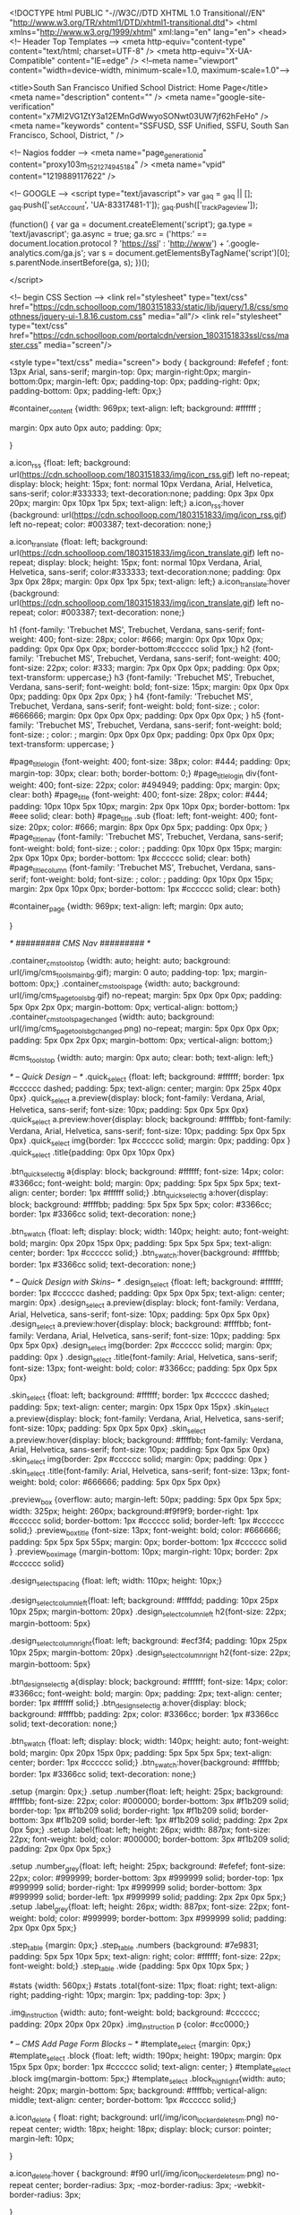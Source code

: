 <!DOCTYPE html PUBLIC "-//W3C//DTD XHTML 1.0 Transitional//EN" "http://www.w3.org/TR/xhtml1/DTD/xhtml1-transitional.dtd">
<html xmlns="http://www.w3.org/1999/xhtml" xml:lang="en" lang="en">
<head>
    <!-- Header Top Templates -->
    <meta http-equiv="content-type" content="text/html; charset=UTF-8" />
    <meta http-equiv="X-UA-Compatible" content="IE=edge" />
    <!--meta name="viewport" content="width=device-width, minimum-scale=1.0, maximum-scale=1.0"-->

            <title>South San Francisco Unified School District: Home Page</title>
    <meta name="description" content="" /> <meta name="google-site-verification" content="x7MI2VG1ZtY3a12EMnGdWwyoSONwt03UW7jf62hFeHo" />
    <meta name="keywords" content="SSFUSD, SSF Unified, SSFU, South San Francisco, School, District, " />

    <!-- Nagios fodder -->
<meta name="page_generation_id" content="proxy103m_1521274945184" />
    <meta name="vpid" content="1219889117622" />

    <!-- GOOGLE -->
<script type="text/javascript">
  var _gaq = _gaq || [];
  _gaq.push(['_setAccount', 'UA-83317481-1']);
  _gaq.push(['_trackPageview']);

  (function() {
    var ga = document.createElement('script'); ga.type = 'text/javascript'; ga.async = true;
    ga.src = ('https:' == document.location.protocol ? 'https://ssl' : 'http://www') + '.google-analytics.com/ga.js';
    var s = document.getElementsByTagName('script')[0]; s.parentNode.insertBefore(ga, s);
  })();

</script>


<!-- begin CSS Section -->
<link rel="stylesheet" type="text/css" href="https://cdn.schoolloop.com/1803151833/static/lib/jquery/1.8/css/smoothness/jquery-ui-1.8.16.custom.css" media="all"/>
        <link rel="stylesheet" type="text/css" href="https://cdn.schoolloop.com/portalcdn/version_1803151833ssl/css/master.css" media="screen"/>

    <style type="text/css" media="screen">
        body {
            background: #efefef ;
            font: 13px Arial, sans-serif;
            margin-top: 0px; margin-right:0px; margin-bottom:0px; margin-left: 0px; padding-top: 0px; padding-right: 0px; padding-bottom: 0px; padding-left: 0px;}


    #container_content {width: 969px;
    text-align: left;
        background: #ffffff ;

    margin:  0px auto 0px auto;
    padding: 0px;

    }

a.icon_rss {float: left; background: url(https://cdn.schoolloop.com/1803151833/img/icon_rss.gif) left no-repeat; display: block; height: 15px; font: normal 10px Verdana, Arial, Helvetica, sans-serif; color:#333333; text-decoration:none; padding: 0px 3px 0px 20px; margin: 0px 10px 1px 5px; text-align: left;}
a.icon_rss:hover {background: url(https://cdn.schoolloop.com/1803151833/img/icon_rss.gif) left no-repeat; color: #003387; text-decoration: none;}

a.icon_translate {float: left; background: url(https://cdn.schoolloop.com/1803151833/img/icon_translate.gif) left no-repeat; display: block; height: 15px; font: normal 10px Verdana, Arial, Helvetica, sans-serif; color:#333333; text-decoration:none; padding: 0px 3px 0px 28px; margin: 0px 0px 1px 5px; text-align: left;}
a.icon_translate:hover {background: url(https://cdn.schoolloop.com/1803151833/img/icon_translate.gif) left no-repeat; color: #003387; text-decoration: none;}

h1 {font-family: 'Trebuchet MS', Trebuchet, Verdana, sans-serif; font-weight: 400; font-size: 28px; color: #666; margin: 0px 0px 10px 0px; padding: 0px 0px 0px 0px; border-bottom:#cccccc solid 1px;}
h2 {font-family: 'Trebuchet MS', Trebuchet, Verdana, sans-serif; font-weight: 400; font-size: 22px; color: #333; margin: 7px 0px 0px 0px; padding: 0px 0px; text-transform: uppercase;}
h3 {font-family: 'Trebuchet MS', Trebuchet, Verdana, sans-serif; font-weight: bold; font-size: 15px; margin: 0px 0px 0px 0px; padding: 0px 0px 2px 0px; }
h4 {font-family: 'Trebuchet MS', Trebuchet, Verdana, sans-serif; font-weight: bold; font-size: ; color: #666666; margin: 0px 0px 0px 0px; padding: 0px 0px 0px 0px; }
h5 {font-family: 'Trebuchet MS', Trebuchet, Verdana, sans-serif; font-weight: bold; font-size: ; color: ; margin: 0px 0px 0px 0px; padding: 0px 0px 0px 0px; text-transform: uppercase; }


#page_title_login {font-weight: 400; font-size: 38px; color: #444; padding: 0px; margin-top: 30px; clear: both; border-bottom: 0;}
#page_title_login div{font-weight: 400; font-size: 22px; color: #494949; padding: 0px; margin: 0px; clear: both}
#page_title {font-weight: 400; font-size: 28px; color: #444; padding: 10px 10px 5px 10px; margin: 2px 0px 10px 0px; border-bottom: 1px #eee solid; clear: both}
#page_title .sub {float: left; font-weight: 400; font-size: 20px; color: #666; margin: 8px 0px 0px 5px; padding: 0px 0px; }
#page_title_nav {font-family: 'Trebuchet MS', Trebuchet, Verdana, sans-serif; font-weight: bold; font-size: ; color: ; padding: 0px 10px 0px 15px; margin: 2px 0px 10px 0px; border-bottom: 1px #cccccc solid; clear: both}
#page_title_column {font-family: 'Trebuchet MS', Trebuchet, Verdana, sans-serif; font-weight: bold; font-size: ; color: ; padding: 0px 10px 0px 15px; margin: 2px 0px 10px 0px; border-bottom: 1px #cccccc solid; clear: both}


#container_page {width: 969px; text-align: left; margin: 0px auto;

}




/* ######### CMS Nav ######### */



.container_cms_tools_top {width: auto; height: auto; background: url(/img/cms_tools_main_bg.gif); margin: 0 auto; padding-top: 1px; margin-bottom: 0px;}
.container_cms_tools_page {width: auto; background: url(/img/cms_page_tools_bg.gif) no-repeat; margin: 5px 0px 0px 0px; padding: 5px 0px 2px 0px; margin-bottom: 0px; vertical-align: bottom;}
.container_cms_tools_page_changed {width: auto; background: url(/img/cms_page_tools_bg_changed.png) no-repeat; margin: 5px 0px 0px 0px; padding: 5px 0px 2px 0px; margin-bottom: 0px; vertical-align: bottom;}

#cms_tools_top {width: auto; margin: 0px auto; clear: both; text-align: left;}


/* -- Quick Design -- */
.quick_select {float: left; background: #ffffff; border: 1px #cccccc dashed; padding: 5px; text-align: center; margin: 0px 25px 40px 0px}
.quick_select a.preview{display: block; font-family: Verdana, Arial, Helvetica, sans-serif; font-size: 10px; padding: 5px 0px 5px 0px}
.quick_select a.preview:hover{display: block; background: #ffffbb; font-family: Verdana, Arial, Helvetica, sans-serif; font-size: 10px; padding: 5px 0px 5px 0px}
.quick_select img{border: 1px #cccccc solid; margin: 0px; padding: 0px }
.quick_select .title{padding: 0px 0px 10px 0px}


.btn_quick_select_lg a{display: block; background: #ffffff; font-size: 14px; color: #3366cc; font-weight: bold; margin: 0px; padding: 5px 5px 5px 5px; text-align: center; border: 1px #ffffff solid;}
.btn_quick_select_lg a:hover{display: block; background: #ffffbb; padding: 5px 5px 5px 5px; color: #3366cc; border: 1px #3366cc solid; text-decoration: none;}

.btn_swatch {float: left; display: block; width: 140px; height: auto; font-weight: bold; margin: 0px 20px 15px 0px; padding: 5px 5px 5px 5px; text-align: center; border: 1px #cccccc solid;}
.btn_swatch:hover{background: #ffffbb; border: 1px #3366cc solid; text-decoration: none;}


/* -- Quick Design with Skins-- */
.design_select {float: left; background: #ffffff; border: 1px #cccccc dashed; padding: 0px 5px 0px 5px; text-align: center; margin: 0px}
.design_select a.preview{display: block; font-family: Verdana, Arial, Helvetica, sans-serif; font-size: 10px; padding: 5px 0px 5px 0px}
.design_select a.preview:hover{display: block; background: #ffffbb; font-family: Verdana, Arial, Helvetica, sans-serif; font-size: 10px; padding: 5px 0px 5px 0px}
.design_select img{border: 2px #cccccc solid; margin: 0px; padding: 0px }
.design_select .title{font-family: Arial, Helvetica, sans-serif; font-size: 13px; font-weight: bold; color: #3366cc; padding: 5px 0px 5px 0px}

.skin_select {float: left; background: #ffffff; border: 1px #cccccc dashed; padding: 5px; text-align: center; margin: 0px 15px 0px 15px}
.skin_select a.preview{display: block; font-family: Verdana, Arial, Helvetica, sans-serif; font-size: 10px; padding: 5px 0px 5px 0px}
.skin_select a.preview:hover{display: block; background: #ffffbb; font-family: Verdana, Arial, Helvetica, sans-serif; font-size: 10px; padding: 5px 0px 5px 0px}
.skin_select img{border: 2px #cccccc solid; margin: 0px; padding: 0px }
.skin_select .title{font-family: Arial, Helvetica, sans-serif; font-size: 13px; font-weight: bold; color: #666666; padding: 5px 0px 5px 0px}

.preview_box {overflow: auto; margin-left: 50px; padding: 5px 0px 5px 5px; width: 325px; height: 260px; background:#f9f9f9; border-right: 1px #cccccc solid; border-bottom: 1px #cccccc solid; border-left: 1px #cccccc solid;}
.preview_box_title {font-size: 13px; font-weight: bold; color: #666666; padding: 5px 5px 5px 55px; margin: 0px; border-bottom: 1px #cccccc solid  }
.preview_box_image {margin-bottom: 10px; margin-right: 10px; border: 2px #cccccc solid}

.design_select_spacing {float: left; width: 110px; height: 10px;}

.design_select_column_left{float: left; background: #ffffdd; padding: 10px 25px 10px 25px; margin-bottom: 20px}
.design_select_column_left h2{font-size: 22px; margin-bottoom: 5px}

.design_select_column_right{float: left; background: #ecf3f4; padding: 10px 25px 10px 25px; margin-bottom: 20px}
.design_select_column_right h2{font-size: 22px; margin-bottoom: 5px}

.btn_design_select_lg a{display: block; background: #ffffff; font-size: 14px; color: #3366cc; font-weight: bold; margin: 0px; padding: 2px; text-align: center; border: 1px #ffffff solid;}
.btn_design_select_lg a:hover{display: block; background: #ffffbb; padding: 2px; color: #3366cc; border: 1px #3366cc solid; text-decoration: none;}

.btn_swatch {float: left; display: block; width: 140px; height: auto; font-weight: bold; margin: 0px 20px 15px 0px; padding: 5px 5px 5px 5px; text-align: center; border: 1px #cccccc solid;}
.btn_swatch:hover{background: #ffffbb; border: 1px #3366cc solid; text-decoration: none;}



.setup {margin: 0px;}
.setup .number{float: left; height: 25px; background: #ffffbb; font-size: 22px; color: #000000; border-bottom: 3px #f1b209 solid; border-top: 1px #f1b209 solid; border-right: 1px #f1b209 solid; border-bottom: 3px #f1b209 solid; border-left: 1px #f1b209 solid; padding: 2px 2px 0px 5px;}
.setup .label{float: left; height: 26px; width: 887px; font-size: 22px; font-weight: bold; color: #000000; border-bottom: 3px #f1b209 solid; padding: 2px 0px 0px 5px;}

.setup .number_grey{float: left; height: 25px; background: #efefef; font-size: 22px; color: #999999; border-bottom: 3px #999999 solid; border-top: 1px #999999 solid; border-right: 1px #999999 solid; border-bottom: 3px #999999 solid; border-left: 1px #999999 solid; padding: 2px 2px 0px 5px;}
.setup .label_grey{float: left; height: 26px; width: 887px; font-size: 22px; font-weight: bold; color: #999999; border-bottom: 3px #999999 solid; padding: 2px 0px 0px 5px;}


.step_table {margin: 0px;}
.step_table .numbers {background: #7e9831; padding: 5px 5px 10px 5px; text-align: right; color: #ffffff; font-size: 22px; font-weight: bold;}
.step_table .wide {padding: 5px 0px 10px 5px; }


#stats {width: 560px;}
#stats .total{font-size: 11px; float: right; text-align: right; padding-right: 10px; margin: 1px; padding-top: 3px;
}


.img_instruction {width: auto; font-weight: bold; background: #cccccc; padding: 20px 20px 0px 20px}
.img_instruction p {color: #cc0000;}



/* -- CMS Add Page Form Blocks --  */
#template_select {margin: 0px;}
#template_select .block {float: left; width: 190px; height: 190px; margin: 0px 15px 5px 0px; border: 1px #cccccc solid; text-align: center; }
#template_select .block img{margin-bottom: 5px;}
#template_select .block_highlight{width: auto; height: 20px; margin-bottom: 5px; background: #ffffbb; vertical-align: middle; text-align: center; border-bottom: 1px #cccccc solid;}

a.icon_delete {
    float: right;
    background: url(/img/icon_locker_delete_sm.png) no-repeat center;
    width: 18px;
    height: 18px;
    display: block;
    cursor: pointer;
    margin-left: 10px;

    }


a.icon_delete:hover {
    background: #f90 url(/img/icon_locker_delete_sm.png) no-repeat center;
    border-radius: 3px;
    -moz-border-radius: 3px;
    -webkit-border-radius: 3px;

    }

.small_link {font-size: 11px; padding-right: 10px;}
.site_map {margin: 0px 0px 0px 0px;}

#moveable_items_area {border: 2px #FAF6DA solid;}



.site_map .background {padding: 2px 2px 2px 0px; margin: 0px; background: #faf6da;}

.site_map h2{float: left; margin: 0px 0px 0px 15px; font-size: 15px; }
.site_map .float_left{float: left; padding-top: 5px; margin-right: 15px; background: #ffffff}
.site_map .move{float: left; width: 20px; height: auto; padding-left: 2px; font-size: 1px; line-height: 1px;}
.site_map .home_row {background: #faf6da; margin: 0px 0px 0px 0px; height: 18px; padding: 10px 0px 5px 20px; border-top: 1px #ddd solid; border-bottom: 1px #ddd solid; vertical-align: middle;}
.site_map .home_row h2{color: #ff0000;}

.site_map .tlm_cluster {background: #f2f0e9; padding: 1px; padding-top: 0px;}
                    /*
.site_map .tlm_row {background: #faf8ec; margin: 0px 0px 0px 0px; padding: 10px 5px; vertical-align: middle; border-top: 1px #ddd solid; border-bottom: 1px #ddd solid;}
                                                                                                                                                                       */


.site_map .tlm_row h2 {font-family: Arial, Helvetica, san-serif; font-size: 18px; font-weight: normal; color: #333; text-transform: none; padding-left: 0px;}
.site_map .tlm_row img {margin-right: 5px}
.site_map .section_row {padding: 5px; vertical-align: middle; font-weight: normal} /*border-left: 1px #ccc dashed;  */

.site_map .section_row_section {padding: 5px 5px 0px 5px; vertical-align: middle; font-weight: normal}


.site_map .page_row {padding: 5px; background: url('https://cdn.schoolloop.com/1803151833/img/icon_site_map_page.gif') 20px no-repeat; padding-left: 45px; vertical-align: middle; margin: 0px;}
.site_map .page_row_highlight {background: #ffffbb; margin: 0px 0px 0px 0px; height: 13px; padding: 3px 0px 3px 35px; vertical-align: middle;}

.site_map .page_row {cursor:move}

.site_map .page_row:hover {
           background-color: #F2C477;
           }

.page_row_name {
    float: left; width: auto; padding: 3px 0px 0px 0px;
}

.site_map_right {font-size: 11px; padding-top: 5px; float: right;}

.site_map .site_map_homepage_icon {background: #faf6da url('https://cdn.schoolloop.com/1803151833/img/icon_site_map_page.gif') left no-repeat;}
.site_map .site_map_page {background: #fff url('https://cdn.schoolloop.com/1803151833/img/icon_site_map_page.gif') left no-repeat;}

.site_map .site_map_section {margin-bottom:2px; padding-top: 0px;}

.ajax_accordion_row > .site_map_section .folder_icon, .site_map_subsection .folder_icon {
display:block;
background: url('/img/icon_locker_sprite.png') 0px 125px;
width: 20px;
height: 20px;
float:left;
}

.ajax_accordion_row.current > .site_map_section .folder_icon, .ajax_accordion_row.current.site_map_subsection .folder_icon {
display:block;
background: url('/img/icon_locker_sprite.png') -20px 125px;
width: 20px;
height: 20px;
float:left;
}


.site_map .site_map_subsection {background-color: #faf8e; padding-right: 0px;} /* c */

.site_map .current{
        border-right: none;
        }
a.btn_nav_site_map {font: bold 11px Arial, Helvetica, sans-serif; color:#3366cc; line-height: 18px; text-decoration:none; padding: 2px 5px 2px 5px; margin: 0px 0px 0px 0px; background:#ffffff; border: #3366cc solid 1px;}
a.btn_nav_site_map:visited {font: bold 11px Arial, Helvetica, sans-serif; color:#3366cc; line-height: 18px; text-decoration:none; padding: 2px 5px 2px 5px; margin: 0px 0px 0px 0px; background:#ffffff; border: #3366cc solid 1px;}
a.btn_nav_site_map:hover {font: bold 11px Arial, Helvetica, sans-serif; color:#ffffff;  line-height: 18px; text-decoration:none; padding: 2px 5px 2px 5px; margin: 0px 0px 0px 0px; background:#3366cc; border: #3366cc solid 1px;}











/* CMS Sitemap Nav ------------------------------------------*/

#menuwrapper {
	border-bottom: 1px #ddd solid;
    margin-bottom: 5px;
    padding: 5px;

}

.clearit {
	clear: both;
	height: 0px;
	font-size: 0px;
}

#nav_cms, #nav_cms ul {
	padding: 0px;
	margin: 0px;
	list-style: none;
	font-family: Arial, Helvetica, sans-serif;
}
#nav_cms a {
	display: block;
	text-decoration: none;
	padding: 5px 10px 5px 10px;
	font-size: 11px;

}

#nav_cms a.trigger {
	font: bold 11px Arial, Helvetica, sans-serif;
    color:#4a7dbb;
    text-decoration:none;
    padding: 5px;
    margin: 0px 2px 0px 0px;
    background: #fff;
    border: #4a7dbb solid 1px;
}

#nav_cms a.trigger:hover {
    color:#fff;
    text-decoration:none;
    background: #f90;
    border: #f90 solid 1px;
}

#nav_cms li {
	float: left;
	width: 144px;
}
#nav_cms li {position: relative;}

/* hide from IE mac \*/
#nav_cms li {position: static; width: auto;}
/* end hiding from IE5 mac */

#nav_cms li ul, #nav_cms ul li  {
	width: 144px;
}
#nav_cms ul li a  {
	color: #3366cc;
	border-right: 0;
    border-left: 1px #fff solid;
	padding: 5px 10px;
}
#nav_cms li ul {
	position: absolute;
	display: none;
    margin-top: -1px;
    padding-bottom: 4px;
    background-color: #FFFFFF;
	border-left: 1px solid #4a7dbb;
	border-right: 1px solid #4a7dbb;
	border-bottom: 1px solid #4a7dbb;
}

#nav_cms li:hover a, #nav_cms a:focus,
#nav_cms a:active, #nav_cms li.p7hvr a {

}

#nav_cms li:hover ul, #nav_cms li.p7hvr ul {
	display: block;
}

#nav_cms li:hover ul a, #nav_cms li.p7hvr ul a {
	color: #4a7dbb;
	background: transparent;
    border-left: 1px #fff solid;
}
#nav_cms ul a:hover {
	background: #f90 !important;
	color: #fff !important;
    border-left: 1px #f90 solid;
}


/* CMS Grey Nav ------------------------------------------*/
#nav_cms2, #nav_cms2 ul {
	padding: 0px;
	margin: 0px;
	list-style: none;
	font-family: Arial, Helvetica, sans-serif;
}
#nav_cms2 a {
	display: block;
	text-decoration: none;
	padding: 5px 10px 5px 10px;
	font-size: 11px;

}

#nav_cms2 a.trigger {
	font: bold 11px Arial, Helvetica, sans-serif;
    color:#4a7dbb;
    text-decoration:none;
    padding: 5px;
    margin: 0px 2px 0px 0px;
    background: #fff;
    border: #4a7dbb solid 1px;
}

#nav_cms2 a.trigger:hover {
	font: bold 11px Arial, Helvetica, sans-serif;
    color:#4a7dbb;
    background-color: #f90;
    text-decoration:none;
    padding: 5px;
    margin: 0px 2px 0px 0px;
    background: #fff;
    border: #f90 solid 1px;
}

#nav_cms2 li {
	float: left;
	width: 144px;
}
#nav_cms2 li {position: relative;}

/* hide from IE mac \*/
#nav_cms2 li {position: static; width: auto;}
/* end hiding from IE5 mac */

#nav_cms2 li ul, #nav_cms2 ul li  {
	width: 144px;
}
#nav_cms2 ul li a  {
	color: #3366cc;
	border-right: 0;
	padding: 3px 10px 3px 10px;
}
#nav_cms2 li ul {
	position: absolute;
	display: none;
    margin-top: 0px;
    padding-bottom: 4px;
    background-color: #FFFFFF;
	border-left: 1px solid #cccccc;
	border-right: 1px solid #cccccc;
	border-bottom: 1px solid #cccccc;
}

#nav_cms2 li:hover a, #nav_cms2 a:focus,
#nav_cms2 a:active, #nav_cms2 li.p7hvr a {
	color: #fff;
	background-color: #f90;
}

#nav_cms2 li:hover ul, #nav_cms2 li.p7hvr ul {
	display: block;
}

#nav_cms2 li:hover ul a, #nav_cms2 li.p7hvr ul a {

}
#nav_cms2 ul a:hover {
	background-color: #f90!important;
	color: #4a7dbb !important;
}


/* CMS Small Grey Nav (Within Content ------------------------------------------*/
.nav_cms3{padding: 0px 0px 0px 0px; margin: 1px 0px 0px 0px; vertical-align:middle;
voice-family: "\"}\"";
voice-family: inherit;
}

.nav_cms3 ul{
float: left;
font: bold 11px Arial, Helvetica, sans-serif;
margin:0px 3px 0px 0px;
padding:0px;
list-style:none;
}

.nav_cms3 li{
display:inline;
padding:0px 0px 0px 0px;
}


.nav_cms3 a{
font: bold 11px Arial, Helvetica, sans-serif;
    color:#4a7dbb;
    text-decoration:none;
    padding: 5px;
    margin: 0px 2px 0px 0px;
    background: #fff;
    border: #4a7dbb solid 1px;

}





.nav_cms3 a:hover{
font: bold 11px Arial, Helvetica, sans-serif;
    color:#fff;
    text-decoration:none;
    padding: 5px;
    margin: 0px 2px 0px 0px;
    background: #f90;
    border: #f90 solid 1px;

}


.nav_cms3 .selected a, .nav_cms3 .selected a span{ /*currently selected tab*/
font: bold 11px Arial, Helvetica, sans-serif;
    color:#4a7dbb;
    text-decoration:none;
    padding: 5px;
    margin: 0px 2px 0px 0px;
    background: #fff;
    border: #4a7dbb solid 1px;
}

/* ######### Style for Drop Down Menu ######### */

.dropmenudiv_nav_cms3{
position:absolute;
top: 0px;
margin: -1px 0px 0px 0px;
padding: 0px 0px 3px 0px;
font:normal 11px Arial;
z-index:10000;
background: #ffffff;
border-right: 1px #aaaaaa solid;
border-bottom: 1px #aaaaaa solid;
border-left: 1px #aaaaaa solid;
width: 145px;
visibility: hidden;
}


.dropmenudiv_nav_cms3 a{
color: #4a7dbb;
display: block;
padding: 5px 10px;
text-decoration: none;
z-index:100;
}

* html .dropmenudiv_employee a{ /*IE only hack*/
width: 100%;
}

.dropmenudiv_nav_cms3 a:hover{ /*THEME CHANGE HERE*/
background: #f90;
color: #fff;
text-decoration: none;
z-index:100;
}


/* CMS Small Grey Nav (Within Content ------------------------------------------*/
.nav_cms3{padding: 0px 0px 0px 0px; margin: 1px 0px 0px 0px; vertical-align:middle;
voice-family: "\"}\"";
voice-family: inherit;
}


.nav_link_drop {
margin:0px ;
padding:0px;
list-style:none;

}

/* make the LI display inline */
/* it's position relative so that position absolute */
/* can be used in submenu */

.nav_link_drop li {
float:left;
display:block;
position:relative;
margin:0px;

}

/* this is the parent menu */
.nav_link_drop li a {
display:block;
text-decoration:none;
padding: 2px 3px;
margin: 0px 0px 0px 0px;
background: transparent;
border: 0px;
}

.nav_link_drop li a:hover {
display:block;
color: #fff;
background: #f90;
text-decoration:none;
padding: 5px 3px;
margin: 0px 0px 0px 0px;
background: transparent;
border: 0px;
}

/* you can make a different style for default selected value */
.nav_link_drop a.selected {
display:block;
text-decoration:none;
padding: 2px 3px;
margin: 0px 0px 0px 0px;
background: transparent;
border: 0px;}

/* submenu, it's hidden by default */
.nav_link_drop ul {
width:145px;
text-align: left;
position:absolute;
left:0;
display:none;
margin:0px;
padding:0;
list-style:none;
background: #ffffff;
border-right: 1px #aaaaaa solid;
border-bottom: 1px #aaaaaa solid;
border-left: 1px #aaaaaa solid;

}

.nav_link_drop ul li {
text-transform: none;
z-index: 550;
float:left;

}

/* display block will make the link fill the whole area of LI */
.nav_link_drop ul a {
font: normal 11px Arial, Helvetica, sans-serif;
display:block;
padding: 3px 5px 3px 5px;
margin: 0px;
color:#003387;
background: #ffffff;
border: none;
width: 134px;
}

.nav_link_drop ul a:hover {
font: normal 11px Arial, Helvetica, sans-serif;
color:#003387;
padding: 3px 5px 3px 5px;
margin: 0px;
background: #ffffbb;
border: none;

}

/* fix ie6 small issue */
/* we should always avoid using hack like this */
/* should put it into separate file : ) */
*html .nav_link_drop ul {
margin:0 0 0 -2px;
}



/*  SCHOOL Nav LEVEL ONE  */
.nav-school2 {padding: 0px;}

.nav-school2 ul.dropdown {
    position: relative;
    z-index: 500;
    list-style: none;
    margin: 0px;
    padding: 0px;
    text-align: left;
}

.nav-school2 ul.dropdown li {
    list-style: none;
    font-size: 11px;
    float: left;
    zoom: 1;}

.nav-school2 ul.dropdown li a:hover {
    color: #003387;
    background-color: #f2f2f2;
    text-decoration:none; }

.nav-school2 ul.dropdown li a {
    color: #003387;
    display: block;
    padding: 7px 10px;
}

.nav-school2 ul.dropdown li:hover { position: relative; }


/* LEVEL TWO */
.nav-school2 ul.dropdown ul {
    font-size: 11px;
    width: 175px;
    visibility: hidden;
    position: absolute;
    top: 100%; left: 0;
    border-right: 1px #aaa solid;
    border-bottom: 1px #aaa solid;
    border-left: 1px #aaa solid;
    list-style: none;
    margin: 0px;
    padding: 0px;

}
.nav-school2 ul.dropdown ul li {
    font-weight: normal;
    background: #fff;
    float: none; }

.nav-school2 ul.dropdown ul li:hover {
    font-weight: normal;
    background: #fff;
    float: none; }

/* IE 6 & 7 Needs Inline Block */
.nav-school2 ul.dropdown ul li a
{ border-left: none; width: 155px; background: #fff; padding: 5px 10px; color: #003387;}

.nav-school2 ul.dropdown ul li a:hover
{ border-left: none; background: #ff9900; color: #fff;}

/*
	LEVEL THREE
*/
ul.dropdown ul ul 					{ left: 100%; top: 0; }
ul.dropdown li:hover > ul 			{ visibility: visible; }







.nav_cms4 ul{
float: left;
font-size: 11px;
margin:0px 0px 0px 0px;
padding:0px;
list-style:none;
}

.nav_cms4 li{
display:inline;
padding:0px 0px 0px 0px;
}


.nav_cms4 a{
float:left;
height: 14px;
display: block;
color: #fff;
margin:0px 0px 0px 0px;
padding: 7px 3px;
text-decoration:none;

}

.nav_cms4 .selected a, .nav_cms4 .selected a span{ /*currently selected tab*/
float:left;
height: 14px;
display: block;
color: #fff;
margin:0px 0px 0px 0px;

text-decoration:none;
}

.nav_cms4 a:hover{
color: #003387;
height: 14px;
background-color: #efefef;
margin:0px 0px 0px 0px;

text-decoration:none; }







/* ######### Drop CMS Nav ######### */

.nav_cms_controls {width: auto; padding: 0px 0px 0px 0px; margin: 1px 0px 0px 0px; vertical-align:middle;
voice-family: "\"}\"";
voice-family: inherit;
}

.nav_cms_controls ul{
float: left;
font: bold 11px Arial, Helvetica, sans-serif;
margin:0px;
padding:0px;
list-style:none;
}

.nav_cms_controls li{
display:inline;
margin:0px 0px 0px 0px;
padding:0px 0px 0px 0px;

}

.nav_cms_controls li.label{
float:left;
display: block;
color: #000000;
margin:3px 2px 5px 0px;
padding: 3px 10px 3px 7px;
text-decoration:none;
text-transform:none;
}


.nav_cms_controls a{
float:left;
display: block;
background: #ffffff;
margin:3px 2px 5px 0px;
padding: 3px 10px 3px 7px;
text-decoration:none;
}

.nav_cms_controls a:hover{
background: #ffffbb;
text-decoration:none; }


.nav_cms_controls .selected a, #nav_cms .selected a span{ /*currently selected tab*/
background-color: #ffffff;
}



a.btn_cms_page2 {font: bold 11px Arial, Helvetica, sans-serif; text-transform: none; color:#3366cc; text-decoration:none; padding: 0px 4px 0px 4px; margin: 0px 0px 0px 0px; background: #ffffbb; border: #3366cc solid 1px;}
a.btn_cms_page2:visited {font: bold 11px Arial, Helvetica, sans-serif; text-transform: none; color:#3366cc; text-decoration:none; padding: 2px 4px 2px 4px; margin: 0px 0px 0px 0px; background: #ffffbb; border: #3366cc solid 1px;}
a.btn_cms_page2:hover {font: bold 11px Arial, Helvetica, sans-serif; text-transform: none; color:#ffffff; text-decoration:none; padding: 2px 4px 2px 4px; margin: 0px 0px 0px 0px; background:#3366cc; border: #3366cc solid 1px;}


a.btn_cms_page_alert {font: bold 13px Arial, Helvetica, sans-serif; color:#3366cc; text-decoration:none; padding: 0px 4px 0px 4px; margin: 0px 0px 0px 0px; background: #ffffbb; border: #cc0000 solid 1px;}
a.btn_cms_page_alert:visited {font: bold 13px Arial, Helvetica, sans-serif; color:#3366cc; text-decoration:none; padding: 0px 4px 0px 4px; margin: 0px 0px 0px 0px; background: #ffffbb; border: #cc0000 solid 1px;}
a.btn_cms_page_alert:hover {font: bold 13px Arial, Helvetica, sans-serif; color:#3366cc; text-decoration:none; padding: 0px 4px 0px 4px; margin: 0px 0px 0px 0px; background:#ffffff; border: #3366cc solid 1px;}

a.btn_cms_page_grey {font: bold 13px Arial, Helvetica, sans-serif; color:#3366cc; text-decoration:none; padding: 0px 4px 0px 4px; margin: 0px 0px 0px 0px; background: #ffffff; border: #cccccc solid 1px;}
a.btn_cms_page_grey:visited {font: bold 13px Arial, Helvetica, sans-serif; color:#3366cc; text-decoration:none; padding: 0px 4px 0px 4px; margin: 0px 0px 0px 0px; background: #ffffff; border: #cccccc solid 1px;}
a.btn_cms_page_grey:hover {font: bold 13px Arial, Helvetica, sans-serif; color:#ffffff; text-decoration:none; padding: 0px 4px 0px 4px; margin: 0px 0px 0px 0px; background:#3366cc; border: #3366cc solid 1px;}

a.btn_cms_page_big {font: bold 18px Arial, Helvetica, sans-serif; line-height: 15px; color:#ffffff; text-decoration:none; padding: 0px 4px 0px 4px; margin: 0px 0px 0px 0px; background:#3366cc; border: #3366cc solid 1px;}
a.btn_cms_page_big:visited {font: bold 18px Arial, Helvetica, sans-serif; line-height: 15px; color:#ffffff; text-decoration:none; padding: 0px 4px 0px 4px; margin: 0px 0px 0px 0px; background:#3366cc; border: #3366cc solid 1px;}
a.btn_cms_page_big:hover {font: bold 18px Arial, Helvetica, sans-serif; line-height: 15px; color:#3366cc; text-decoration:none; padding: 0px 4px 0px 4px; margin: 0px 0px 0px 0px; background:#ffffff; border: #3366cc solid 1px;}

a.btn_cms_public01 {font: bold 13px Arial, Helvetica, sans-serif; line-height: 15px; color:#ffffff; text-decoration:none; padding: 2px 4px 2px 4px; margin: 0px 0px 0px 0px; background:#3366cc; border: #3366cc solid 2px;}
a.btn_cms_public01:hover {font: bold 13px Arial, Helvetica, sans-serif; line-height: 15px; color:#3366cc; text-decoration:none; padding: 2px 4px 2px 4px; margin: 0px 0px 0px 0px; background:#ffffff; border: #3366cc solid 2px;}
a.btn_cms_public01:visited {font: bold 13px Arial, Helvetica, sans-serif; line-height: 15px; color:#ffffff; text-decoration:none; padding: 2px 4px 2px 4px; margin: 0px 0px 0px 0px; background:#3366cc; border: #3366cc solid 2px;}


a.btn_cms_public02 {font: bold 13px Arial, Helvetica, sans-serif; line-height: 15px; color:#ffffff; text-decoration:none; padding: 2px 4px 2px 4px; margin: 0px 0px 0px 0px; background:#3366cc; border: #ffcc00 solid 2px;}
a.btn_cms_public02:visited {font: bold 13px Arial, Helvetica, sans-serif; line-height: 15px; color:#ffffff; text-decoration:none; padding: 2px 4px 2px 4px; margin: 0px 0px 0px 0px; background:#3366cc; border: #ffcc00 solid 2px;}
a.btn_cms_public02:hover {font: bold 13px Arial, Helvetica, sans-serif; line-height: 15px; color:#3366cc; text-decoration:none; padding: 2px 4px 2px 4px; margin: 0px 0px 0px 0px; background:#ffffff; border: #ffcc00 solid 2px;}



.btn_block {display: block; float: left; width: 200px; margin-right: 10px; height: 50px; margin-bottom: 15px; border: 1px #cccccc solid; padding: 5px 10px 0px 5px;}
.btn_block:hover{background: #ffffbb; border: 1px #3366cc solid; text-decoration: none;}
.btn_block .text {float: left; width: auto; font-weight: bold; padding: 15px 0px 0px 10px;}

a.btn_block_insert {font: bold 12px Arial, Helvetica, sans-serif; color:#3366cc; text-decoration:none; padding: 0px 4px 0px 4px; margin: 3px 0px 0px 0px; background: #ffffbb; border: 2px #3366cc solid;}
a.btn_block_insert:visited {font: bold 12px Arial, Helvetica, sans-serif; color:#3366cc; text-decoration:none; padding: 0px 4px 0px 4px; margin: 3px 0px 0px 0px; background: #ffffbb; border: 2px #3366cc solid;}
a.btn_block_insert:hover {font: bold 12px Arial, Helvetica, sans-serif; color:#3366cc; text-decoration:none; padding: 0px 4px 0px 4px; margin: 3px 0px 0px 0px; background: #ffffff; border: 2px #000000 solid;}

a.btn_block_edit {font: bold 11px Arial, Helvetica, sans-serif; color:#3366cc; line-height: 18px; text-decoration:none; padding: 0px 2px 0px 2px; margin: 3px 0px 5px 0px; background: #ffffff; border: #4876d3 solid 1px;}
a.btn_block_edit:visited {font: bold 11px Arial, Helvetica, sans-serif; color:#3366cc; line-height: 18px; text-decoration:none; padding: 0px 2px 0px 2px; margin: 3px 0px 5px 0px; background: #ffffff; border: #4876d3 solid 1px;}
a.btn_block_edit:hover {font: bold 11px Arial, Helvetica, sans-serif; color: #ffffff; line-height: 18px; text-decoration:none; padding: 0px 2px 0px 2px; margin: 3px 0px 5px 0px; background:#3366cc; border: #3366cc solid 1px;}


a.icon_block_add {float: left; width: 100%; height: 21px; display: block; margin-right: 5px; background: url(/img/cms/icon_add.gif) no-repeat; }
a.icon_block_add:hover {background: #ffff99 url(/img/cms/icon_add.gif) no-repeat; text-decoration: none; }

a.icon_block_edit {float: left; width: 21px; height: 21px; display: block; margin-right: 5px; background: url(/img/cms/icon_edit.gif) no-repeat;  margin-left: 5px }
a.icon_block_edit:hover {background: #ffff99 url(/img/cms/icon_edit.gif) no-repeat; text-decoration: none; }

a.icon_block_delete {float: right; width: 22px; height: 21px; display: block; background: url(/img/cms/icon_delete.gif) no-repeat; margin-right: 5px}
a.icon_block_delete:hover {background: #ffff99 url(/img/cms/icon_delete.gif) no-repeat; text-decoration: none; }

a.btn_standard {
white-space: nowrap;
font-weight: bold;
font-size: 11px;
color:#4a7dbb;
text-decoration:none;
padding: 5px;
margin: 0px;
background:#ffffff;
border: #4a7dbb solid 1px;
line-height: 25px;
text-transform: none;
}
a.btn_standard:hover {color:#ffffff; text-decoration:none; background:#f90; border: #f90 solid 1px; }
a.btn_standard:hover {color:#ffffff; text-decoration:none; background:#f90; border: #f90 solid 1px; }


.btn_select_lg a{display: block; background: #ffffbb; width: auto; height: auto; font-size: 14px; color: #3366cc; font-weight: bold; margin: 0px 0px 5px 0px; padding: 5px 5px 5px 5px; text-align: center; border: 1px #cccccc solid;}
.btn_select_lg a:hover{background: #3366cc; color: #ffffff; border: 1px #3366cc solid; text-decoration: none;}




    </style>


<style type="text/css" media="all">

.block_content_left {0px 0px 0px 0px;}
.block_content_left h2 {
    font-family: 'Trebuchet MS', Trebuchet, Verdana, sans-serif;
    font-size: 16px;
    color: #003387;
        font-weight: bold;
    background:  url(/simg/blue_orange/g/h2_white_bg.gif) no-repeat top right;
    margin: 0px 0px 5px 0px;
    padding: 3px 5px 3px 5px;
        border-bottom: 1px #cccccc solid;
        border-left: 1px #cccccc solid;
        text-transform: none;
        height: auto;
}

.block_content_left h3 {
    font-family: 'Trebuchet MS', Trebuchet, Verdana, sans-serif;
    font-size: 14px;
    color: #f2a73d;
        font-weight: bold;
    background:  ;
    margin: 0px 0px 0px 0px;
    padding: 0px 0px 0px 0px;
        border-top: 0px  solid;
        border-right: 0px  solid;
        border-bottom: 0px  solid;
        border-left: 0px  solid;
        text-transform: none;
        height: auto;
}


.block_content_left p{
    font-size: 13px;
    color: #333333;
        font-weight: normal;
    background:  ;
    margin: 0px 0px 7px 0px;
    padding: 0px 0px 0px 0px;

}


.block_content_left .publish_title {
    font-family:  'Trebuchet MS', Trebuchet, Verdana, sans-serif;
    font-size: 12px;
    color: #000000;
       font-weight: bold;
    background:  ;
    margin: 0px 0px 0px 0px;
    padding: 0px 0px 0px 0px;
        height: auto;
}

.block_content_left .publish_info {
    font-family: ;
    font-size: 11px;
    color: #666666;
    background:  ;
    margin: 0px 0px 0px 0px;
    padding: 0px 0px 0px 0px;
        height: auto;
}

.block_content_left .publish_content {
    font-family: ;
    font-size: 12px;
    color: #000000;
    background:  ;
    margin: 0px 0px 0px 0px;
    padding: 0px 0px 0px 0px;
        line-height: 17px;
        height: auto;
}

.block_content_left .publish_line {border-bottom: 1px #cccccc solid; font-size:1px; line-height:1px; width: 100%; margin: 3px 0px 3px 0px;}
.block_content_left hr {color:#cccccc; background-color:#cccccc; height: 1px; border: 0; width: 100%; margin: 3px 0px 3px 0px;}

/* --- Links ----*/
.block_content_left a{color: #3366cc;}
.block_content_left a:hover{color: #3366cc;}
.block_content_left a:visited{color: #3366cc;}

.block_content_left a.button1 {font-weight: bold; font-size: 11px; color:#3366cc; text-decoration:none; padding: 1px 5px 1px 5px; margin: 0px 0px 0px 0px; background:#ffffff; border: #3366cc solid 1px;}
.block_content_left a.button1:visited {font-weight: bold; font-size: 11px; color:#3366cc; text-decoration:none; padding: 1px 5px 1px 5px; margin: 0px 0px 0px 0px; background:#ffffff; border: #3366cc solid 1px;}
.block_content_left a.button1:hover {color:#ffffff; text-decoration:none; padding: 1px 5px 1px 5px; margin: 0px 0px 0px 0px; background:#3366cc; border: #3366cc solid 1px;}



.block_content_left .padding{padding-left: 15px;}

.block_content_left h4{margin:0px 0px 2px 0px; font-family: 'Trebuchet MS', Trebuchet, Verdana, sans-serif; font-weight:bold; font-size: ; color: ; padding:0px 0px 0px 0px;}
.block_content_left h5{margin:0px 0px 2px 0px; font-family: 'Trebuchet MS', Trebuchet, Verdana, sans-serif; font-weight:bold; font-size: ; color: ; padding:0px 0px 0px 0px;}

.block_content_left .nav {padding:1px 5px 1px 5px; margin:0px 0px 10px 0px; background: #efefef; border-right: 1px #cccccc solid; border-bottom: 1px #cccccc solid; border-left: 1px #cccccc solid; height: auto;}
.block_content_left .nav ul{margin:-1px 0px 0px 0px;padding:0px; list-style:none;}
.block_content_left .nav li{display:inline; margin:0px 0px 0px 0px; padding:0px 0px 0px 0px;}
.block_content_left .nav a {font: bold 11px Arial, Helvetica, sans-serif; color:#ffffff;  line-height: 18px; text-decoration:none; padding: 2px 5px 2px 5px; margin: 0px 0px 5px 0px; background:#3366cc; border: #3366cc solid 1px;}
.block_content_left .nav a:hover {font: bold 11px Arial, Helvetica, sans-serif; color:#3366cc; line-height: 18px; text-decoration:none; padding: 2px 5px 2px 5px; margin: 0px 0px 5px 0px; background:#ffffbb; border: #3366cc solid 1px;}

.block_content_main {margin: 0px 0px 0px 0px;}
.block_content_main h2 {
    font-family: 'Trebuchet MS', Trebuchet, Verdana, sans-serif;
    font-size: 22px;
    color: #003387;
       font-weight: bold;
    background:  url(/simg/blue_orange/g/h2_white_bg.gif) no-repeat;
    margin: 0px 0px 10px 0px;
    padding: 5px 5px 5px 5px;
        border-top: 0px #cccccc solid;
        border-right: 0px #cccccc solid;
        border-bottom: 1px #cccccc solid;
        border-left: 1px #cccccc solid;
        text-align: center;
        text-transform: none;
        height: auto;
}

.block_content_main h3 {
    font-family: 'Trebuchet MS', Trebuchet, Verdana, sans-serif;
    font-size: 16px;
    color: #f2a73d;
        font-weight: bold;
    background:  ;
    margin: 0px 0px 0px 0px;
    padding: 0px 0px 0px 0px;
        border-top: 0px  solid;
        border-right: 0px  solid;
        border-bottom: 0px  solid;
        border-left: 0px  solid;
        height: auto;
}

.block_content_main p{
    font-size: 14px;
    color: #333333;
        font-weight: normal;
    background:  ;
    margin: 0px 0px 7px 0px;
    padding: 0px 0px 0px 0px;
}

.block_content_main table p, .block_content_right table p, .block_content_left table p {
    margin: 3px;
}

.block_content_main .publish_title {
    font-family:  'Trebuchet MS', Trebuchet, Verdana, sans-serif;
    font-size: 15px;
    color: #000000;
       font-weight: bold;
    background:  ;
    margin: 0px 0px 0px 0px;
    padding: 0px 0px 0px 0px;
        height: auto;
}

.block_content_main .publish_info {
    font-family: ;
    font-size: 11px;
    color: #666666;
    background:  ;
    margin: 0px 0px 0px 0px;
    padding: 0px 0px 0px 0px;
        height: auto;
}

.block_content_main .publish_content {
    font-family: ;
    font-size: 13px;
    color: #000000;
    background:  ;
    margin: 0px 0px 0px 0px;
    padding: 0px 0px 0px 0px;
        line-height: 17px;
        height: auto;
}

.block_content_main .publish_line {border-bottom: 1px #cccccc solid; font-size:1px; line-height:1px; width: 100%; margin: 3px 0px 3px 0px;}
.block_content_left hr {color:#cccccc; background-color:#cccccc; height: 1px; border: 0; width: 100%; margin: 3px 0px 3px 0px;}


.block_content_main a{color: #3366cc;}
.block_content_main a:hover{color: #3366cc;}
.block_content_main a:visited{color: #3366cc;}

.block_content_main a.button1 {font-weight: bold; font-size: 11px; color:#3366cc; text-decoration:none; padding: 1px 5px 1px 5px; margin: 0px 0px 0px 0px; background:#ffffff; border: #3366cc solid 1px;}
.block_content_main a.button1:visited {font-weight: bold; font-size: 11px; color:#3366cc; text-decoration:none; padding: 1px 5px 1px 5px; margin: 0px 0px 0px 0px; background:#ffffff; border: #3366cc solid 1px;}
.block_content_main a.button1:hover {color:#ffffff; text-decoration:none; padding: 1px 5px 1px 5px; margin: 0px 0px 0px 0px; background:#3366cc; border: #3366cc solid 1px;}


.block_content_main h4 {font-family: Arial, Helvetica, sans-serif; font-weight: bold; font-size: ; color: ; margin: 0px 0px 0px 0px; padding: 0px 0px 0px 0px; }
.block_content_main h5 {font-family: Arial, Helvetica, sans-serif; font-weight: bold; font-size: ; color: ; margin: 0px 0px 0px 0px; padding: 0px 0px 0px 0px; }

.block_content_main .nav {padding:1px 5px 1px 5px; margin:-3px 0px 10px 0px; height: auto;}
.block_content_main .nav ul{margin:-1px 0px 0px 0px;padding:0px; list-style:none;}
.block_content_main .nav li{display:inline; margin:0px 0px 0px 0px; padding:0px 0px 0px 0px;}
.block_content_main .nav a {font: bold 11px Arial, Helvetica, sans-serif; color:#ffffff;  line-height: 18px; text-decoration:none; padding: 2px 5px 2px 5px; margin: 0px 0px 5px 0px; background:#3366cc; border: #3366cc solid 1px;}
.block_content_main .nav a:hover {font: bold 11px Arial, Helvetica, sans-serif; color:#3366cc; line-height: 18px; text-decoration:none; padding: 2px 5px 2px 5px; margin: 0px 0px 5px 0px; background:#ffffbb; border: #3366cc solid 1px;}

.block_content_right {margin: 5px 0px 0px 0px; }
.block_content_right h2 {
    font-family: 'Trebuchet MS', Trebuchet, Verdana, sans-serif;
    font-size: 16px;
    color: #003387;
        font-weight: bold;
    background:  url(/simg/blue_orange/g/h2_white_bg.gif) no-repeat top right;
    margin: 0px 0px 5px 0px;
    padding: 3px 5px 3px 5px;
        border-bottom: 1px #cccccc solid;
        border-left: 1px #cccccc solid;
        text-transform: none;
        height: auto;
}

.block_content_right h3 {
    font-family: 'Trebuchet MS', Trebuchet, Verdana, sans-serif;
    font-size: 16px;
    color: #f2a73d;
        font-weight: bold;
    background:  ;
    margin: 0px 0px 0px 0px;
    padding: 0px 0px 0px 0px;
        border-top: 0px  solid;
        border-right: 0px  solid;
        border-bottom: 0px  solid;
        border-left: 0px  solid;
        height: auto;
}

.block_content_right p{
    font-size: 12px;
    color: #333333;
        font-weight: normal;
    background:  ;
    margin: 0px 0px 7px 0px;
    padding: 0px 0px 0px 0px;

}

.block_content_right .publish_title {
    font-family:  'Trebuchet MS', Trebuchet, Verdana, sans-serif;
    font-size: 12px;
    color: #000000;
       font-weight: bold;
    background:  ;
    margin: 0px 0px 0px 0px;
    padding: 0px 0px 0px 0px;
        height: auto;
}

.block_content_right .publish_info {
    font-family: ;
    font-size: 11px;
    color: #666666;
    background:  ;
    margin: 0px 0px 0px 0px;
    padding: 0px 0px 0px 0px;
        height: auto;
}

.block_content_right .publish_content {
    font-family: ;
    font-size: 12px;
    color: #000000;
    background:  ;
    margin: 0px 0px 0px 0px;
    padding: 0px 0px 0px 0px;
        line-height: 17px;
        height: auto;
}

.block_content_right .publish_line {border-bottom: 1px #cccccc solid; font-size:1px; line-height:1px; width: 100%; margin: 3px 0px 3px 0px;}
.block_content_right hr {color:#cccccc; background-color:#cccccc; height: 1px; border: 0; width: 100%; margin: 3px 0px 3px 0px;}


.block_content_right a{color: #3366cc;}
.block_content_right a:hover{color: #3366cc;}
.block_content_right a:visited{color: #3366cc;}

.block_content_right a.button1 {font-weight: bold; font-size: 11px; color:#3366cc; text-decoration:none; padding: 1px 5px 1px 5px; margin: 0px 0px 0px 0px; background:#ffffff; border: #3366cc solid 1px;}
.block_content_right a.button1:visited {font-weight: bold; font-size: 11px; color:#3366cc; text-decoration:none; padding: 1px 5px 1px 5px; margin: 0px 0px 0px 0px; background:#ffffff; border: #3366cc solid 1px;}
.block_content_right a.button1:hover {color:#ffffff; text-decoration:none; padding: 1px 5px 1px 5px; margin: 0px 0px 0px 0px; background:#3366cc; border: #3366cc solid 1px;}


.block_content_right h4{margin:3px 0px 2px 0px; font-family: 'Trebuchet MS', Trebuchet, Verdana, sans-serif; font-weight:bold; font-size: ; color: ; padding:0px 0px 0px 0px; }
.block_content_right h5{margin:3px 0px 2px 0px; font-family: 'Trebuchet MS', Trebuchet, Verdana, sans-serif; font-weight:bold; font-size: ; color: ; padding:0px 0px 0px 0px; }

.block_content_right .nav {padding:1px 5px 1px 5px; margin:0px 0px 10px 0px; background: #efefef; border-right: 1px #cccccc solid; border-bottom: 1px #cccccc solid; border-left: 1px #cccccc solid; height: auto;}
.block_content_right .nav ul{margin:-1px 0px 0px 0px;padding:0px; list-style:none;}
.block_content_right .nav li{display:inline; margin:0px 0px 0px 0px; padding:0px 0px 0px 0px;}
.block_content_right .nav a {font: bold 11px Arial, Helvetica, sans-serif; color:#ffffff;  line-height: 18px; text-decoration:none; padding: 2px 5px 2px 5px; margin: 0px 0px 5px 0px; background:#3366cc; border: #3366cc solid 1px;}
.block_content_right .nav a:hover {font: bold 11px Arial, Helvetica, sans-serif; color:#3366cc; line-height: 18px; text-decoration:none; padding: 2px 5px 2px 5px; margin: 0px 0px 5px 0px; background:#ffffbb; border: #3366cc solid 1px;}

</style>



<style type="text/css" media="screen">
.nav_public{width: 929px; height: 27px;
background:  url(/simg/blue_orange/g/nav_bg.gif) repeat-x;
vertical-align:middle;
voice-family: "\"}\"";
voice-family: inherit;
margin: 0px auto 0px auto;
padding: 5px 20px 0px 20px;
text-align: left;

}

.nav_public ul{
font-family: ;
font-weight: bold;
font-size: 13px;
margin:0px;
padding:0px;
list-style:none;
z-index:500;
}

.nav_public li{
float:left;
margin: 0px 0px 0px 0px;
padding:0px 0px 0px 0px;
text-transform: text-transform: uppercase;;}






.nav_public a{
    display: block;
    text-align: center;
    font-family: 'Trebuchet MS', Trebuchet, Verdana, sans-serif;
    background: ;
    margin: 0px 0px 0px 0px;
    padding: 3px 10px 2px 10px;
    color: #ffffff;
    text-decoration:none;
}

.nav_public a:visited{
color: #ffffff;
text-decoration:none;
}


.nav_public a:hover, .nav_public a:focus {
color: #ffffff;
background: ;
text-decoration:none;
}

.nav_public .selected a, #nav_public .selected a span{ /*currently selected tab*/
color: #ffffff;
background: ;
text-decoration:none;
}



/* ######### Style for Drop Down Menu ######### */


/* ***** dropmenudiv_a and .dropmenudiv_a a and .dropmenudiv_a a:hover styles updated to maintain custom or global style
            when moved by the accessible menu javascript (accessible_dropdown.js) ****** */
.dropmenudiv_a{
position:absolute;
font-family: Arial, Helvetica, sans-serif; font-weight: normal; font-size: 11px;
width: 175px;

background-color: #ffffff !important;

vertical-align:middle !important;
voice-family: "\"}\"";
voice-family: inherit;
border-right: 1px #f2a73d solid !important;border-bottom: 1px #f2a73d solid !important;border-left: 1px #f2a73d solid !important;margin: -1px 0px 0px 0px !important;
padding: 3px 0px 0px 0px !important;
visibility: hidden;
text-align: left !important;
z-index:500;
}

.dropmenudiv_a a{
    display: block;
    text-align: left !important;
    background-color:  !important;
    background-image: none !important;

    margin: 0px 0px 0px 0px !important;
    padding: 2px 10px 2px 10px !important;
    color: #059 !important;
    text-decoration:none !important;
}

* html .dropmenudiv_a a{ /*IE only hack*/
width: 100%;
}

.dropmenudiv_a a:hover, .dropmenudiv_a a:focus{ /*THEME CHANGE HERE*/
    background: #ffffbb !important;;
    color: #ff9900 !important;
    text-decoration: none;
    z-index:500;
}

#container_full_nav {width: auto;
height: auto;
background:  url(/simg/blue_orange/g/nav_full_bg.gif) center repeat-y;
margin: 0px;
padding: 0px;
}

.nav_container{width: 929px; height: 27px;
background:  url(/simg/blue_orange/g/nav_bg.gif) repeat-x;
vertical-align:middle;
voice-family: "\"}\"";
voice-family: inherit;
margin: 0px auto 0px auto;
padding: 5px 20px 0px 20px;
text-align: left;
}

</style>
<style type="text/css" media="screen">

.nav_quick{
vertical-align:middle;
voice-family: "\"}\"";
voice-family: inherit;
text-align: left;
margin:0px 0px 0px 0px;
padding:0px 0px 0px 0px;
}


.nav_quick ul{
font-family: ; font-weight: bold; font-size: 12px;
list-style:none;
margin: 0px 0px 0px 0px;
padding:0px 0px 0px 0px;

}

.nav_quick li{
display:inline;
margin:0px 0px 0px 0px;
padding:0px 0px 0px 0px;
text-transform:uppercase;
}


.nav_quick a{
display: block;
width: 124px;
height: auto;
background: #ffffff;
margin: 0px 0px 0px 0px;
padding: 3px 10px 2px 10px;
color: #3366cc;
text-decoration:none;
}


.nav_quick a:hover{
background-color: #efefef;
text-decoration:none;
}


.nav_quick .selected a, #nav_public .selected a span{ /*currently selected tab*/
background-color: #efefef;
}



/* ######### Style for Drop Down Menu ######### */


.quick_dropmenudiv_a{
position:absolute;
text-align: left;
font-family: Arial, Helvetica, sans-serif; font-weight: normal; font-size: 11px;
width: 144px;
background: #efefef;
vertical-align:middle;
voice-family: "\"}\"";
voice-family: inherit;
margin: -2px 0px 0px 0px;
padding: 3px 0px 0px 0px;
visibility: hidden;
}



.quick_dropmenudiv_a a{
display: block;
background: ;
margin: -1px 0px 0px 0px;
padding: 2px 10px 2px 10px;
color: ;
text-decoration:none;

}

* html .quick_dropmenudiv_a a{ /*IE only hack*/
width: 100%;
}

.quick_dropmenudiv_a a:hover{ /*THEME CHANGE HERE*/

background: #ffffbb;
color: #3366cc;
text-decoration: none;
z-index:100;
}
</style>

<style type="text/css" media="screen">
#nav_page_top {
    background:  url(/simg/blue_orange/g/nav_page_top.gif) no-repeat top right;
    margin: 0px 0px 0px 0px;
        width: auto;
        height: 20px;
        line-height: 20px;
}


#nav_page_bottom {
    background:  url(/simg/blue_orange/g/nav_page_bottom.gif) no-repeat;
    margin: 0px 0px 0px 0px;

        height: auto;
        height: 24px;
        line-height: 24px;

}

#nav_page {background: #efefef url(/simg/blue_orange/g/nav_page_middle.gif) repeat-y;
    margin: 0px 0px 0px 0px;
    padding: 0px 0px 0px 2px;
        width: auto;
        height: auto;
}

#nav_page .title {
    font-family: Arial, Helvetica, sans-serif;
    font-size: 14px;
    color: #333333;
        font-weight: bold;
    background:  ;
    margin: 0px 0px 0px 0px;
    padding: 2px 10px 2px 10px;
        border-bottom: 1px #dddddd solid;
}

#nav_page .label {
    font-family: Arial, Helvetica, sans-serif;
    font-size: 10px;
    color: #666666;
        font-weight: bold;
    background:  ;
    margin: 5px 0px 0px 0px;
    padding: 0px 0px 0px 0px;
        text-transform: uppercase;
}



#nav_page .page_button a{
    display: block;
    font-family: Arial, Helvetica, sans-serif ;
    font-size: 12px;
    color: #3366cc;
    background: #efefef ;
       font-weight: bold;

    margin: 0px 0px 0px 0px;
    padding: 4px 10px 4px 10px;

        height: auto;

    }

#nav_page .page_button a:hover{
    background: #ffffbb;
    color: #3366cc ;
    text-decoration: none;
        height: auto;
}


#nav_page .page_button_2 a{
    display: block;
    font-family: Arial, Helvetica, sans-serif;
    font-size: 12px;
    color: #3366cc;
    background: #efefef ;

       font-weight: normal;

    margin: 0px 0px 0px 0px;
    padding: 4px 10px 4px 10px;

        height: auto;

    }

#nav_page .page_button_2 a:hover{
    background: #ffffbb;
    color: #3366cc ;
    text-decoration: none;
        height: auto;

}
</style>

<style type="text/css" media="all">
h1 {font-family: 'Trebuchet MS', Trebuchet, Verdana, sans-serif; font-weight: bold; font-size: ; color: ; margin: 0px 0px 10px 0px; padding: 0px 0px 0px 0px; border-bottom:#cccccc solid 1px;}
h2 {font-family: 'Trebuchet MS', Trebuchet, Verdana, sans-serif; font-weight: bold; font-size: ; color: ; margin: 0px 0px 0px 0px; padding: 0px 0px 0px 0px; text-transform: uppercase;}
h3 {font-family: 'Trebuchet MS', Trebuchet, Verdana, sans-serif; font-weight: bold; font-size: ; color: ; margin: 0px 0px 0px 0px; padding: 0px 0px 2px 0px; }
h4 {font-family: 'Trebuchet MS', Trebuchet, Verdana, sans-serif; font-weight: bold; font-size: ; color: ; margin: 0px 0px 0px 0px; padding: 0px 0px 0px 0px; }
h5 {font-family: 'Trebuchet MS', Trebuchet, Verdana, sans-serif; font-weight: bold; font-size: ; color: ; margin: 0px 0px 0px 0px; padding: 0px 0px 0px 0px; text-transform: uppercase; }

.home_left {float: left; width:625px; padding: 0px 25px 0px 0px;}
.home_left h2 {padding: 0px 10px;}
.home_right {float: left; width: 270px; padding: 0px;}

#container_page {width: 969px; text-align: left; margin: 0px auto;


}

/* ------Header-------*/
#container_header_fixed {}

#container_header_bottom {width: 100%; height: 60px; vertical-align: bottom; margin: 0px auto; padding: 0px}
#container_header_bottom { background:#f2f0e9;}
#container_header_bottom_holder { width: 980px;  margin:0px auto}

#container_header_bottom .logo a {display: block; float: left; padding: 0px 10px; background: transparent;}
#container_header_bottom .logo a:hover {background: #f90;}

#container_header_links {width: 100%; background: #4a7dbb; padding: 0px auto; border-bottom: 1px #ddd solid}

#container_header_links {}

#container_header_top {width: 950px; padding: 0px; margin: 0px auto; font-size: 11px;}
#container_header_top a {color: #2a487c;}


#container_header_nav {width: auto; height: auto; background: #e6e6e6; font-size: 13px; font-weight: bold; padding: 0px; }


.header_icons {float: right; text-align: center;  padding: 0px; margin:0px;}

/* ----- ajax content ----- */
.ajax_content_width {
width:100%;

}

.ajax_accordion {max-height: 600px; overflow:auto;}

.ajax_accordion_content, .cal_Detail_holder, .prog_Detail_holder, .curAss_Detail_holder {
    display:none;
    background: url(https://cdn.schoolloop.com/1803151833/img/accordion_content_bottom.png) bottom no-repeat;
    border-right: 1px #f90 solid;
    padding-left: 3px;
    padding-right 10px;
    padding-bottom: 7px;
    margin-left: 2px;
}

.day_content {
min-height:300px;
}

.attendance_cont {
display:none;
}

.tour_start, #tourGroup {
 display:none;
}

.cat_rect {
display:block;
border:1px solid black;
width:32px;
height:16px;
}
  a.icon_rss {float: left; background: url(https://cdn.schoolloop.com/1803151833/img/icon_rss.gif) left no-repeat; display: block; height: 15px; font: normal 10px Verdana, Arial, Helvetica, sans-serif; color:#333333; text-decoration:none; padding: 0px 3px 0px 20px; margin: 0px 10px 1px 5px; text-align: left;}
  a.icon_rss:hover {background: url(https://cdn.schoolloop.com/1803151833/img/icon_rss.gif) left no-repeat; color: #003387; text-decoration: none;}

  a.icon_translate {float: left; background: url(https://cdn.schoolloop.com/1803151833/img/icon_translate.gif) left no-repeat; display: block; height: 15px; font: normal 10px Verdana, Arial, Helvetica, sans-serif; color:#333333; text-decoration:none; padding: 0px 3px 0px 28px; margin: 0px 0px 1px 5px; text-align: left;}
  a.icon_translate:hover {background: url(https://cdn.schoolloop.com/1803151833/img/icon_translate.gif) left no-repeat; color: #003387; text-decoration: none;}

  #translate {width: auto; margin-top: 10px; text-align: center;}
  #translate img{padding: 10px;}

  a.icon_settings {text-align: left; display: block; width: auto; background: url(https://cdn.schoolloop.com/1803151833/img/icon_settings.png) no-repeat top left; font-size: 13px; color: #4A719E; text-decoration:none; padding: 9px 10px 9px 28px; line-height: 15px; border-left: 1px #fff solid;}
  a.icon_settings:hover {background: #f90 url(https://cdn.schoolloop.com/1803151833/img/icon_settings.png) no-repeat bottom left; color: #fff; text-decoration:none;}

  a.icon_settings_module {text-align: left; height: 21px; display: block; background: url(https://cdn.schoolloop.com/1803151833/img/icon_settings.png) no-repeat; font-family: Arial, Helvetica, sans-serif; font-weight: bold; font-size: 12px; color: #4A719E; text-decoration:none; margin-top: 10px; padding: 10px 2px 2px 32px;}
  a.icon_settings_module:hover {display: block; background: #f90 url(https://cdn.schoolloop.com/1803151833/img/icon_settings.png) bottom left no-repeat; color: #fff; text-decoration:none; }

  a.icon_print {text-align:left; text-indent: -9000px; display: block; background: transparent url(https://cdn.schoolloop.com/1803151833/img/icon_print.png) center no-repeat; height: 25px; width: 35px; text-decoration:none;}
  a.icon_print:hover {background: #f90 url(https://cdn.schoolloop.com/1803151833/img/icon_print.png) center no-repeat; text-decoration:none;}

  a.icon_print {text-align:left; text-indent: -9000px; display: block; background: transparent url(https://cdn.schoolloop.com/1803151833/img/icon_print.png) center no-repeat; height: 25px; width: 35px; text-decoration:none;}
  a.icon_print:hover {background: #f90 url(https://cdn.schoolloop.com/1803151833/img/icon_print.png) center no-repeat; text-decoration:none;}

  a.icon_cal_day {text-align:left; text-indent: -9000px; display: block; background: transparent url(https://cdn.schoolloop.com/1803151833/img/icon_cal_day.png) center no-repeat; height: 25px; width: 30px; text-decoration:none;}
  a.icon_cal_day:hover {background: #f90 url(https://cdn.schoolloop.com/1803151833/img/icon_cal_day.png) center no-repeat; text-decoration:none;}

  a.icon_cal_week {text-align:left; text-indent: -9000px; display: block; background: transparent url(https://cdn.schoolloop.com/1803151833/img/icon_cal_week.png) center no-repeat; height: 25px; width: 30px; text-decoration:none;}
  a.icon_cal_week:hover {background: #f90 url(https://cdn.schoolloop.com/1803151833/img/icon_cal_week.png) center no-repeat; text-decoration:none;}

  a.icon_cal_month {text-align:left; text-indent: -9000px; display: block; background: transparent url(https://cdn.schoolloop.com/1803151833/img/icon_cal_month.png) center no-repeat; height: 25px; width: 30px; text-decoration:none;}
  a.icon_cal_month:hover {background: #f90 url(https://cdn.schoolloop.com/1803151833/img/icon_cal_month.png) center no-repeat; text-decoration:none;}

  a.icon_next {text-indent: -9000px; display: block; background: transparent url(https://cdn.schoolloop.com/1803151833/img/icon_arrow_next.png) top no-repeat; height: 25px; width: 20px; text-decoration:none;}
  a.icon_next:hover {background:  url(https://cdn.schoolloop.com/1803151833/img/icon_arrow_next.png) bottom no-repeat; text-decoration:none;}

  a.icon_previous {text-indent: -9000px; display: block; background: transparent url(https://cdn.schoolloop.com/1803151833/img/icon_arrow_previous.png) top no-repeat; height: 25px; width: 20px; text-decoration:none;}
  a.icon_previous:hover {background:  url(https://cdn.schoolloop.com/1803151833/img/icon_arrow_previous.png) bottom no-repeat; text-decoration:none;}

  a.btn_module {text-align: left; height: 17px; display: block; background: url(https://cdn.schoolloop.com/1803151833/img/btn_module.gif) repeat-x; font-family: Arial, Helvetica, sans-serif; font-weight: bold; font-size: 12px; color: #3366cc; text-decoration:none; margin: 0px; padding: 5px 10px 2px 10px; border: 1px #dfdfdf solid;}
  a.btn_module:hover {display: block; background: #ffffbb url(https://cdn.schoolloop.com/1803151833/img/btn_module.gif) bottom repeat-x; color: #3366cc; text-decoration:underline; }


  a.icon_loopmail_sm {text-indent: -9000px; float: left; display: block; background: transparent url(https://cdn.schoolloop.com/1803151833/img/icon_loopmail_sm.png) center no-repeat; height: 18px; width: 25px; text-decoration:none;}
  a.icon_loopmail_sm:hover {background: #f90 url(https://cdn.schoolloop.com/1803151833/img/icon_loopmail_sm.png) center no-repeat; text-decoration:none;}

  a.icon_loopmail_all {background: transparent url(https://cdn.schoolloop.com/1803151833/img/icon_loopmail_sm.png) center left no-repeat; padding: 5px 5px 5px 25px; text-decoration:none;}
  a.icon_loopmail_all:hover {color: #f90; background: url(https://cdn.schoolloop.com/1803151833/img/icon_loopmail_sm.png) center left no-repeat; text-decoration:none;}

  a.icon_dropbox_link {background: transparent url(https://cdn.schoolloop.com/1803151833/img/icon_dropbox_sm.png) center left no-repeat; padding: 5px 5px 5px 25px; text-decoration:none;}
  a.icon_dropbox_link:hover {color: #f90; background: url(https://cdn.schoolloop.com/1803151833/img/icon_dropbox_sm.png) center left no-repeat; text-decoration:none;}


  a.icon_site_sm {text-indent: -9000px; float: left; display: block; background: transparent url(https://cdn.schoolloop.com/1803151833/img/icon_course_site.png) center no-repeat; height: 18px; width: 25px; text-decoration:none;}
  a.icon_site_sm:hover {background: #f90 url(https://cdn.schoolloop.com/1803151833/img/icon_course_site.png) center no-repeat; text-decoration:none;}

  .icon_download_file {background: url(https://cdn.schoolloop.com/1803151833/img/icon_download_file.png) top right no-repeat;}
  .icon_download_file:hover {background: url(https://cdn.schoolloop.com/1803151833/img/icon_download_file.png) top right no-repeat;}

  .icon_web_section_portal a{display: block; background: transparent url(https://cdn.schoolloop.com/1803151833/img/icon_web_section_portal.png) center left no-repeat; padding: 3px 3px 3px 22px;}
  .icon_web_section_portal a:hover{background: #f90 url(https://cdn.schoolloop.com/1803151833/img/icon_web_section_portal.png) center left no-repeat; color: #fff; text-decoration: none;}

a.icon_expand_view {
display: block;
background: transparent url(https://cdn.schoolloop.com/1803151833/img/icon_locker_sprite.png) no-repeat -56px -155px;
height: 28px; width: 28px;
border-radius: 3px;
-moz-border-radius: 3px;
-webkit-border-radius: 3px;
text-decoration:none;
cursor: pointer;
}
a.icon_expand_view:hover {background: #f90 url(https://cdn.schoolloop.com/1803151833/img/icon_locker_sprite.png) no-repeat -56px -155px; text-decoration:none;}


a.icon_site_map_open {
float: left;
background: transparent url(https://cdn.schoolloop.com/1803151833/img/icon_locker_sprite.png) no-repeat -28px -155px;
height: 28px; width: 28px;
border-radius: 3px;
-moz-border-radius: 3px;
-webkit-border-radius: 3px;
text-decoration:none;
display: block;
cursor: pointer;
margin-left: 5px;

}
a.icon_site_map_open:hover {background: #f90 url(https://cdn.schoolloop.com/1803151833/img/icon_locker_sprite.png) no-repeat -28px -155px; text-decoration:none;}



a.icon_site_map_collapse {
display: block;
float: left;
background: transparent url(https://cdn.schoolloop.com/1803151833/img/icon_locker_sprite.png) no-repeat 0px -155px;
height: 28px;
width: 28px;
border-radius: 3px;
-moz-border-radius: 3px;
-webkit-border-radius: 3px;
cursor: pointer;
text-decoration:none;
}

a.icon_site_map_collapse:hover {background: #f90 url(https://cdn.schoolloop.com/1803151833/img/icon_locker_sprite.png) no-repeat 0px -155px; text-decoration:none;}





#translate {width: auto; margin-top: 10px; text-align: center;}
#translate img{padding: 10px;}

.sl_nav_padding{
    padding: 0px 0px 0px 0px;
}


.search_btn {
    color: #ffffff;
    font-size: 12px;
    font-weight: bold;
    background: #3366cc;
    border: 1px #3366cc solid;
    padding-top: 0px;
    padding-right: 3px;
    padding-bottom: 0px;
    padding-left: 3px;

}

.search_btn:hover {
    color: #3366cc;
    background: #ffffff;
    border: 1px #3366cc solid;


}

.search_input {
    font-size: 12px;
    color: #333333;
    background: #ffffff;
    border: 1px #aaaaaa solid;
    padding-left: 3px;

}


#page_title {
    font-family: 'Trebuchet MS', Trebuchet, Verdana, sans-serif;
    font-size: 32px;
    color: #000000;
       font-weight: bold;
    background:  ;
    margin: 0px 0px 10px 0px;
    padding: 5px 20px 5px 30px;
        border-bottom: 0px  solid;
        height: auto;
}
#page_title_nav {

    font-family: 'Trebuchet MS', Trebuchet, Verdana, sans-serif;
    font-size: 32px;
    color: #000000;
       font-weight: bold;
    background:  ;
    margin: 0px 0px 10px 0px;
    padding: 5px 20px 5px 30px;
        border-bottom: 0px  solid;
        height: auto;
}

#page_title_column {

    font-family: 'Trebuchet MS', Trebuchet, Verdana, sans-serif;
    font-size: 32px;
    color: #000000;
       font-weight: bold;
    background:  ;
    margin: 0px 0px 10px 0px;
    padding: 5px 20px 5px 30px;
        border-bottom: 0px  solid;
        height: auto;
}

#page_title_nav {font-family: 'Trebuchet MS', Trebuchet, Verdana, sans-serif; font-weight: bold; font-size: ; color: ; padding: 0px 10px 0px 15px; margin: 2px 0px 10px 0px; border-bottom: 1px #cccccc solid; clear: both}

#page_title_column {font-family: 'Trebuchet MS', Trebuchet, Verdana, sans-serif; font-weight: bold; font-size: ; color: ; padding: 0px 10px 0px 15px; margin: 2px 0px 10px 0px; border-bottom: 1px #cccccc solid; clear: both}



.directory {padding: 0px 0px 0px 0px; width: 100%;}
.directory .title {padding: 2px 10px 2px 2px; vertical-align: top; font-size: 13px; font-weight: bold;}
.directory .email {padding: 3px 4px 3px 2px; vertical-align: top; width: 18px;}
.directory .name {padding: 3px 20px 3px 2px; vertical-align: top; font-size: 13px; font-weight: bold; width: 175px  }
.directory .name_side {padding: 3px 20px 3px 2px; vertical-align: top; font-size: 13px; font-weight: bold;}
.directory .cell {font-size: 11px; padding: 3px 20px 3px 2px; vertical-align: top;}
.directory .cell_right {font-size: 11px; padding: 3px 20px 3px 2px; vertical-align: top; width: 175px}

/* -- CALENAR --*/
#calendar {


font-size: 11px;
background: #003387 ;
vertical-align:middle;
margin: 0px 0px 0px 0px;
/*
 padding: 2px 2px 2px 2px;
*/
}



#calendar .header {
           width: auto;
       background: ;
       margin: 0px;
       /*
        padding: 0px 0px 0px 0px;
       */

    }

#calendar .header .label a {
color: #dddddd;
font-size: 13px;
font-weight: bold;
padding: 0px 0px 0px 0px;
text-decoration: none;
}
#calendar .header .label a:visited {color: #dddddd}
#calendar .header .label a:hover {color: #f2a73d}

#calendar .header .next a {color: #dddddd;
font-size: 13px;
font-weight: bold;
padding: 0px 0px 0px 0px;
text-decoration: none;
}
#calendar .header .next a:visited {color: #dddddd}
#calendar .header .next a:hover {color: #f2a73d}


#calendar .weekday {
       font-size: 11px;
       color: #333333;
       /*
           font-weight: bold;
       */
           text-align: center;

           width: 14%;
           height: 18px;
       background: #efefef;
       margin: 0px;
       padding: 3px 0px 0px 0px;
    }
#calendar .day {
        text-align: center;

       font-size: 11px;
       color: #333333;

       background: #ffffff;
       margin: 0px;
       padding: 2px;
    }




.home_table {height: 100%;}

.home_welcome h2{font-family: 'Trebuchet MS', Trebuchet, Verdana, sans-serif; font-weight: bold; font-size: 22px; color: ;}
.home_news h2{font-family: 'Trebuchet MS', Trebuchet, Verdana, sans-serif; font-weight: bold; font-size: 16px; color: ; padding: 0px 0px 0px 0px; margin: 5px 0px 10px 0px; border-bottom: 3px #cccccc solid; text-transform: uppercase;}
.home_feature h2 {font-family: 'Trebuchet MS', Trebuchet, Verdana, sans-serif; font-weight: bold; font-size: ; color: ; margin: 0px 0px 0px 0px; padding: 0px 0px 2px 0px; text-transform: none;}

.home_label {font-family: 'Trebuchet MS', Trebuchet, Verdana, sans-serif; font-weight: bold; font-size: 18px; color: ; padding: 0px 0px 0px 0px; margin: 0px 0px 5px 0px; border-bottom: 3px #cccccc solid; text-transform: uppercase;}
.home_login_label {font-family: Arial, Helvetica, sans-serif; font-size:11px; color:#333333; font-weight:bold; text-align: right; vertical-align: middle;}

.tagline {font-family: 'Trebuchet MS', Trebuchet, Verdana, sans-serif;font-size: 22px;  font-weight: bold; color: #333333; padding: 0px 0px 0px 0px; margin: 0px 0px 0px 0px;}
.tagline_sm {font-family: 'Trebuchet MS', Trebuchet, Verdana, sans-serif; font-size: 14px;  font-weight: bold; color: #333333; padding: 0px 0px 0px 0px; margin: 0px 0px 0px 0px;}
.city {font-family: 'Trebuchet MS', Trebuchet, Verdana, sans-serif; font-size: 10px; color: #333333; padding: 0px 0px 0px 0px; margin: 0px 0px 0px 0px;}

.content_spacing {height: 20px; margin: 0px; padding: 0px; clear: both;}
.content_spacing_sm {height: 10px; margin: 0px; padding: 0px; clear: both;}

.news {margin: 0px;}
.news h2{font-family: 'Trebuchet MS', Trebuchet, Verdana, sans-serif; font-weight: bold; font-size: 18px; color: ; padding: 0px 0px 0px 0px; margin: 0px 0px 5px 0px; border-bottom: 3px #cccccc solid; text-transform: uppercase;}

.news_attach_link {font-family: Arial, Helvetica, sans-serif; font-size: 12px; color: #666666; margin: 0px 0px 3px 0px; line-height: 16px}
.news_attach_link .link a{background: url(https://cdn.schoolloop.com/1803151833/img/icon_link.gif) top left no-repeat; font-weight: normal; font-size: 11px; padding: 0px 0px 0px 20px; margin: 0px 0px 5px 0px;}
.news_attach_link .file a{background: url(https://cdn.schoolloop.com/1803151833/img/icon_attach.gif) top left no-repeat; font-weight: normal; font-size: 11px; padding: 0px 0px 0px 20px; margin: 0px 0px 5px 0px;}

.locker_attach_link {margin-bottom: 15px}

.locker_attach_link a.link{background: url(https://cdn.schoolloop.com/1803151833/img/icon_link.gif) top left no-repeat; padding: 0px 0px 0px 20px; font-family: Arial, Helvetica, sans-serif; font-size: 12px; margin: 0px 0px 5px 0px;}
.locker_attach_link a.file{background: url(https://cdn.schoolloop.com/1803151833/img/icon_attach.gif) top left no-repeat; padding: 0px 0px 0px 20px; font-family: Arial, Helvetica, sans-serif; font-size: 12px; margin: 0px 0px 5px 0px;}
.locker_attach_link a.folder{background: url(https://cdn.schoolloop.com/1803151833/img/icon_folder.gif) top left no-repeat; padding: 0px 0px 0px 20px; font-family: Arial, Helvetica, sans-serif; font-size: 12px; margin: 0px 0px 5px 0px;}
.locker_attach_link .content{padding: 0px 0px 0px 20px; font-family: Arial, Helvetica, sans-serif; font-size: 11px; margin: 0px 0px 5px 0px;}


.full_page .locker_attach_link a.link{background: url(https://cdn.schoolloop.com/1803151833/img/icon_link.gif) top left no-repeat; padding: 0px 0px 0px 20px; font-family: Arial, Helvetica, sans-serif; font-size: 14px; font-weight: bold; margin: 0px 0px 5px 0px;}
.full_page .locker_attach_link a.file{background: url(https://cdn.schoolloop.com/1803151833/img/icon_attach.gif) top left no-repeat; padding: 0px 0px 0px 20px; font-family: Arial, Helvetica, sans-serif; font-size: 14px; font-weight: bold; margin: 0px 0px 5px 0px;}
.full_page .locker_attach_link a.folder{background: url(https://cdn.schoolloop.com/1803151833/img/icon_folder.gif) top left no-repeat; padding: 0px 0px 0px 20px; font-family: Arial, Helvetica, sans-serif; font-size: 14px; font-weight: bold; margin: 0px 0px 5px 0px;}
.full_page .locker_attach_link .content{padding: 0px 0px 0px 20px; font-family: Arial, Helvetica, sans-serif; font-size: 11px; margin: 0px 0px 20px 0px;}


.cms_table {width: 100%; margin: 0px 0px 20px 0px; border-collapse: collapse;}
.cms_table td {padding: 3px 3px 3px 3px; margin: 0px 0px 0px 0px; vertical-align: top;}

.cms_table_border {width: 100%; margin: 0px 0px 20px 0px; border-collapse: collapse;}
.cms_table_border td {padding: 3px 3px 3px 3px; margin: 0px 0px 0px 0px; border-width: 1px 1px 1px 1px; border-spacing: 0px; border-style: solid; border-color: #aaaaaa; vertical-align: top;}

.cms_table_lines {width: 100%; margin: 0px 0px 20px 0px; border-collapse: collapse;}
.cms_table_lines td {padding: 3px 3px 3px 3px; margin: 0px 0px 0px 0px; border-width: 1px 0px 1px 0px; border-spacing: 0px; border-style: solid; border-color: #aaaaaa; vertical-align: top;}

/* --// 2 Column School Loop Pages //--*/
#container_page_left {float: left; width: 460px; text-align: left; margin: 0px 30px 10px 0px; padding: 0px 0px 0px 15px; clear: right}
#container_page_right {float: left; width: 240px; text-align: left; margin: 0px 0px 10px 0px; clear: right}


/* --// Block Columns CMS Pages //--*/
#block_hub_left {float: left; width: 200px; height: 100%; text-align: left; margin: 0px 0px 0px 0px; padding: 0px 0px 0px 0px;}
#block_hub_left .padding {padding:0px 0px 0px 15px;}
#block_hub_main {float: left; width: 465px; text-align: left; margin: 0px 0px 0px 0px; padding: 2px 10px 10px 20px;}
#block_hub_main_b {float: left; width: 350px; text-align: left; margin: 0px 0px 0px 0px; padding: 2px 10px 10px 20px;}
#block_hub_right {float: left; width: 235px; height: auto; text-align: left; margin: 0px 0px 0px 0px; padding: 2px 0px 10px 0px;}
#block_hub_right_b {float: left; width: 350px; text-align: left; margin: 0px 0px 0px 0px; padding: 2px 0px 10px 0px;}


#block_standard_left {float: left; width: 195px; height: 100%; text-align: left; margin: 0px 0px 0px 0px; padding: 0px 0px 10px 0px;}
#block_standard_main {float: left; width: 460px; text-align: left; margin: 0px 0px 0px 0px; padding: 2px 20px 10px 15px;}
#block_standard_right {float: left; width: 245px; height: auto; text-align: left; margin: 0px 0px 0px 0px; padding: 2px 0px 10px 0px; }

#block_wide_main {float: left; width: 700px; text-align: left; margin: 0px 0px 10px 0px; padding: 0px 0px 0px 20px; }

#block_sl_col_main {float: left; width: 560px; text-align: left; margin: 0px 40px 0px 0px; padding: 0px 0px 0px 0px;}
#block_sl_col_right {float: left; width: 325px; text-align: left; margin: 0px 0px 0px 0px;}

.block_float {float: left;}

.content01 {
    margin: 0px 0px 0px 0px;
    padding: 15px 0px 10px 10px;
    background: #efefef url(/simg/blue_orange/g/content_grey_bg.gif) no-repeat top right;
        border-bottom: 1px #aaaaaa solid;
        border-left: 1px #aaaaaa solid;
}

.content01 h2 {
    font-family: 'Trebuchet MS', Trebuchet, Verdana, sans-serif;
    font-size: 16px;
    color: #003387;
        font-weight: bold;
        text-transform: none;
    background:  url(/simg/blue_orange/g/h2_grey_bg.gif) no-repeat top right;
    margin: 0px 5px 5px 0px;
    padding: 3px 5px 3px 5px;
        border-bottom: 1px #cccccc solid;
        border-left: 1px #cccccc solid;

}

.content01 h3 {
    font-family: 'Trebuchet MS', Trebuchet, Verdana, sans-serif;
    font-size: 14px;
    color: #f2a73d;
        font-weight: bold;
        height: auto;
    background:  ;
    margin: 0px 0px 0px 0px;
    padding: 0px 0px 0px 0px;
        border-top: 0px  solid;
        border-right: 0px  solid;
        border-bottom: 0px  solid;
        border-left: 0px  solid;

}

.content01 p{
    font-family: 11px;
    font-size: ;
    color: ;
        height: auto;
    background:  ;
    margin: 0px 0px 7px 0px;
    padding: 0px 0px 0px 0px;
        border-top: 0px  solid;
        border-right: 0px  solid;
        border-bottom: 0px  solid;
        border-left: 0px  solid;
}

.content01 .publish_title {
    font-family:  'Trebuchet MS', Trebuchet, Verdana, sans-serif;
    font-size: 12px;
    color: #000000;
       font-weight: bold;
    background:  ;
    margin: 0px 0px 0px 0px;
    padding: 0px 0px 0px 0px;
        height: auto;
}

.content01 .publish_info {
    font-family: ;
    font-size: 11px;
    color: #666666;
    background:  ;
    margin: 0px 0px 0px 0px;
    padding: 0px 0px 0px 0px;
        height: auto;
}

.content01 .publish_content {
    font-family: ;
    font-size: 12px;
    color: #000000;
    background:  ;
    margin: 0px 0px 0px 0px;
    padding: 0px 0px 0px 0px;
        line-height: 17px;
        height: auto;
}

.content01 .attach .title{ font-size: 12px; font-weight: bold; color: #000000; background: transparent; width: auto; padding: 10px 0px 0px 0px; margin: 0px 0px 0px 0px;}
.content01 .attach .container{width: auto; padding: 0px 0px  3px 0px 3px 0px;}
.content01 .attach .container .link a{background: url(https://cdn.schoolloop.com/1803151833/img/icon_link.gif) top left no-repeat; font-weight: normal; font-size: 11px; padding: 0px 0px 0px 20px; margin:  0px 0px 5px 0px;}
.content01 .attach .container .file a{background: url(https://cdn.schoolloop.com/1803151833/img/icon_attach.gif) top left no-repeat; font-weight: normal; font-size: 11px; padding: 0px 0px 0px 20px; margin: 0px 0px 5px 0px;}

.content01 .publish_line {border-bottom: 1px #cccccc solid; font-size:1px; line-height:1px; width: 100%; margin: 3px 0px 3px 0px;}
.content01 hr {color:#cccccc; background-color:#cccccc; height: 1px; border: 0; width: 100%; margin: 3px 0px 3px 0px;}


.content01 a{color: #3366cc;}
.content01 a:visited{color: #3366cc;}
.content01 a:hover{color: #3366cc;}


.content01 .label{
    font-family: Arial, Helvetica, sans-serif;
    font-size: ;
    color: #333333;
        font-weight: bold;
 }



.content01 .nav {padding:1px 5px 1px 5px; margin:0px 0px 10px 0px; background: #efefef; border-right: 1px #cccccc solid; border-bottom: 1px #cccccc solid; border-left: 1px #cccccc solid; height: auto;}
.content01 .nav ul{margin:-1px 0px 0px 0px;padding:0px; list-style:none;}
.content01 .nav li{display:inline; margin:0px 0px 0px 0px; padding:0px 0px 0px 0px;}
.content01 .nav a {font: bold 11px Arial, Helvetica, sans-serif; color:#ffffff;  text-decoration:none; padding: 2px 5px 2px 5px; margin: 0px 0px 5px 0px; background:#3366cc; border: #3366cc solid 1px;}
.content01 .nav a:hover {font: bold 11px Arial, Helvetica, sans-serif; color:#3366cc; text-decoration:none; padding: 2px 5px 2px 5px; margin: 0px 0px 5px 0px; background:#ffffbb; border: #3366cc solid 1px;}



/* remove the list style */
.nav_cms {
margin:0px 0px 5px 0px;
padding:0px;
list-style:none;

}

/* make the LI display inline */
/* it's position relative so that position absolute */
/* can be used in submenu */
.nav_cms li {
float:left;
display:block;
background:#ccc;
position:relative;
z-index:500;
margin:0 1px;
}

/* this is the parent menu */
.nav_cms li a {
font: bold 11px Arial, Helvetica, sans-serif; color:#3366cc;  text-decoration:none; padding: 2px 5px 2px 5px; margin: 0px 0px 0px 0px; background: #ffffff; border: #3366cc solid 1px;
}

.nav_cms li a:hover {
font: bold 11px Arial, Helvetica, sans-serif; color:#3366cc; text-decoration:none; padding: 2px 5px 2px 5px; margin: 0px 0px 0px 0px; background:#ffffbb; border: #3366cc solid 1px;
}

/* you can make a different style for default selected value */
.nav_cms a.selected {
    font: bold 11px Arial, Helvetica, sans-serif; color:#3366cc;  text-decoration:none; padding: 2px 5px 2px 5px; margin: 0px 0px 0px 0px; background: #ffffff; border: #3366cc solid 1px;
}

/* submenu, it's hidden by default */
.nav_cms ul {
text-align: left;
position:absolute;
left:0;
display:none;
margin:0 0 0 -1px;
padding:0;
list-style:none;
background: #ffffff;
border-right: 1px #aaaaaa solid;
border-bottom: 1px #aaaaaa solid;
border-left: 1px #aaaaaa solid;
}

.nav_cms ul li {
text-align: left;
width:145px;
float:left;

}

/* display block will make the link fill the whole area of LI */
.nav_cms ul a {
font: normal 11px Arial, Helvetica, sans-serif;
display:block;
text-align: left;
height:15px;
padding: 3px 5px 3px 5px;
color:#003387;
background-color:#fff;
border: none;
}

.nav_cms ul a:hover {
font: normal 11px Arial, Helvetica, sans-serif;
color:#003387;
padding: 3px 5px 3px 5px;
background-color:#ffffbb;
border: none;

}

/* fix ie6 small issue */
/* we should always avoid using hack like this */
/* should put it into separate file : ) */
*html .nav_cms ul {
margin:0 0 0 -2px;
}


.content01 a.button1 {font-weight: bold; font-size: 11px; color:#3366cc; text-decoration:none; padding: 1px 5px 1px 5px; margin: 0px 0px 0px 0px; background:#ffffff; border: #3366cc solid 1px;}
.content01 a.button1:visited {font-weight: bold; font-size: 11px; color:#3366cc; text-decoration:none; padding: 1px 5px 1px 5px; margin: 0px 0px 0px 0px; background:#ffffff; border: #3366cc solid 1px;}
.content01 a.button1:hover {color:#ffffff; text-decoration:none; padding: 1px 5px 1px 5px; margin: 0px 0px 0px 0px; background:#3366cc; border: #3366cc solid 1px;}



.content02 {
    margin: 0px 0px 0px 0px;
    padding: 20px 10px 10px 10px;
    background: #ffffff  url(/simg/blue_orange/g/content_white_bg.gif) no-repeat top right;
        border-bottom: 1px #aaaaaa solid;
        border-left: 1px #aaaaaa solid;
}

.content02 h2 {
    font-family: 'Trebuchet MS', Trebuchet, Verdana, sans-serif;
    font-size: 24px;
    color: #003387;
        font-weight: bold;
        text-transform: none;
        height: auto;
    background:  ;
    margin: 0px 0px 5px 0px;
    padding: 3px 0px 0px 0px;
        border-top: 0px  solid;
        border-right: 0px  solid;
        border-bottom: 0px  solid;
        border-left: 0px  solid;
}

.content02 h3 {
    font-family: 'Trebuchet MS', Trebuchet, Verdana, sans-serif;
    font-size: 14px;
    color: #f2a73d;
        height: auto;
    background:  ;
    margin: 0px 0px 0px 0px;
    padding: 0px 0px 0px 0px;
        border-top: 0px  solid;
        border-right: 0px  solid;
        border-bottom: 0px  solid;
        border-left: 0px  solid;
}

.content02 p {
    font-family: Arial, Helvetica, Geneva, sans-serif;
    font-size: ;
    color: #000000;
        height: auto;
    background:  ;
    margin: 0px 0px 7px 0px;
    padding: 0px 0px 0px 0px;
        border-top: 0px  solid;
        border-right: 0px  solid;
        border-bottom: 0px  solid;
        border-left: 0px  solid;
}


.content02 .publish_title {
    font-family:  'Trebuchet MS', Trebuchet, Verdana, sans-serif;
    font-size: 12px;
    color: #000000;
       font-weight: bold;
    background:  ;
    margin: 0px 0px 0px 0px;
    padding: 0px 0px 0px 0px;
        height: auto;
}

.content02 .publish_info {
    font-family: ;
    font-size: 11px;
    color: #666666;
    background:  ;
    margin: 0px 0px 0px 0px;
    padding: 0px 0px 0px 0px;
        height: auto;
}

.content02 .publish_content {
    font-family: ;
    font-size: 12px;
    color: #000000;
    background:  ;
    margin: 0px 0px 0px 0px;
    padding: 0px 0px 0px 0px;
        line-height: 17px;
        height: auto;
}

.content02 .attach .title{ font-size: 12px; font-weight: bold; color: #000000; background: transparent; width: auto; padding: 10px 0px 0px 0px; margin: 0px 0px 0px 0px;}
.content02 .attach .container{width: auto; padding: 0px 0px  3px 0px 3px 0px;}
.content02 .attach .container .link a{background: url(https://cdn.schoolloop.com/1803151833/img/icon_link.gif) top left no-repeat; font-weight: normal; font-size: 11px; padding: 0px 0px 0px 20px; margin:  0px 0px 5px 0px;}
.content02 .attach .container .file a{background: url(https://cdn.schoolloop.com/1803151833/img/icon_attach.gif) top left no-repeat; font-weight: normal; font-size: 11px; padding: 0px 0px 0px 20px; margin: 0px 0px 5px 0px;}

.content02 .publish_line {border-bottom: 1px #cccccc solid; font-size:1px; line-height:1px; width: 100%; margin: 3px 0px 3px 0px;}
.content02 hr {color:#cccccc; background-color:#cccccc; height: 1px; border: 0; width: 100%; margin: 3px 0px 3px 0px;}


.content02 a{
    color: #3366cc;
}

.content02 a:visited{
    color: #3366cc;

}

.content02 a:hover{
     color: #3366cc;
}

.content02 a.button1 {font-family: Arial, Helvetica, sans-serif; font-weight: bold; font-size: 10px; color:#3366cc; text-decoration:none; padding: 0px 2px 0px 2px; margin: 0px 0px 0px 0px; background:#ffffff; border: #3366cc solid 1px;}
.content02 a.button1:visited {font-family: Arial, Helvetica, sans-serif; font-weight: bold; font-size: 10px; color:#3366cc; text-decoration:none; padding: 0px 2px 0px 2px; margin: 0px 0px 0px 0px; background:#ffffff; border: #3366cc solid 1px;}
.content02 a.button1:hover {font-family: Arial, Helvetica, sans-serif; font-weight: bold; font-size: 10px; color:#ffffff; text-decoration:none; padding: 0px 2px 0px 2px; margin: 0px 0px 0px 0px; background:#3366cc; border: #3366cc solid 1px;}




.content02 .label{
    font-family: 'Trebuchet MS', Trebuchet, Verdana, sans-serif;
    font-size: ;
    color: #333333;
        font-weight: bold;
 }

.content02 .nav {padding:1px 5px 1px 5px; margin:0px 0px 10px 0px; background: #efefef; border-right: 1px #cccccc solid; border-bottom: 1px #cccccc solid; border-left: 1px #cccccc solid; height: auto;}
.content02 .nav ul{margin:-1px 0px 0px 0px;padding:0px; list-style:none;}
.content02 .nav li{display:inline; margin:0px 0px 0px 0px; padding:0px 0px 0px 0px;}
.content02 .nav a {font: bold 11px Arial, Helvetica, sans-serif; color:#ffffff; text-decoration:none; padding: 2px 5px 2px 5px; margin: 0px 0px 5px 0px; background:#3366cc; border: #3366cc solid 1px;}
.content02 .nav a:hover {font: bold 11px Arial, Helvetica, sans-serif; color:#3366cc; text-decoration:none; padding: 2px 5px 2px 5px; margin: 0px 0px 5px 0px; background:#ffffbb; border: #3366cc solid 1px;}

.content02 a.button1 {font-weight: bold; font-size: 11px; color:#3366cc; text-decoration:none; padding: 1px 5px 1px 5px; margin: 0px 0px 0px 0px; background:#ffffff; border: #3366cc solid 1px;}
.content02 a.button1:visited {font-weight: bold; font-size: 11px; color:#3366cc; text-decoration:none; padding: 1px 5px 1px 5px; margin: 0px 0px 0px 0px; background:#ffffff; border: #3366cc solid 1px;}
.content02 a.button1:hover {color:#ffffff; text-decoration:none; padding: 1px 5px 1px 5px; margin: 0px 0px 0px 0px; background:#3366cc; border: #3366cc solid 1px;}



.content03{
    margin: 0px 0px 0px 0px;
    padding: 20px 10px 10px 10px;
    background: #ffffff url(/simg/blue_orange/g/content_white_bg.gif) no-repeat top right;
        border-bottom: 1px #aaaaaa solid;
        border-left: 1px #aaaaaa solid;

}

.content03 h2 {
    font-family: 'Trebuchet MS', Trebuchet, Verdana, sans-serif;
    font-size: 16px;
    color: #003387;
        font-weight: bold;
        text-transform: none;
        height: auto;
    background:  url(/simg/blue_orange/g/h2_white_bg.gif) no-repeat top right;
    margin: 0px 0px 5px 0px;
    padding: 3px 0px 3px 5px;

        border-bottom: 1px #cccccc solid;
        border-left: 1px #cccccc solid;

}

.content03 h3 {
    font-family: 'Trebuchet MS', Trebuchet, Verdana, sans-serif;
    font-size: 14px;
    color: #f2a73d;
        font-weight: bold;
        height: auto;
    background:  ;
    margin: 0px 0px 0px 0px;
    padding: 0px 0px 0px 0px;
        border-top: 0px  solid;
        border-right: 0px  solid;
        border-bottom: 0px  solid;
        border-left: 0px  solid;
}

.content03 p {
    font-family: Arial, Helvetica, Geneva, sans-serif;
    font-size: ;
    color: #000000;
        height: auto;
    background:  ;
    margin: 0px 0px 7px 0px;
    padding: 0px 0px 0px 0px;
}


.content03 .publish_title {
    font-family:  'Trebuchet MS', Trebuchet, Verdana, sans-serif;
    font-size: 12px;
    color: #000000;
       font-weight: bold;
    background:  ;
    margin: 0px 0px 0px 0px;
    padding: 0px 0px 0px 0px;
        height: auto;
}

.content03 .publish_info {
    font-family: ;
    font-size: 11px;
    color: #666666;
    background:  ;
    margin: 0px 0px 0px 0px;
    padding: 0px 0px 0px 0px;
        height: auto;
}

.content03 .publish_content {
    font-family: ;
    font-size: 12px;
    color: #000000;
    background:  ;
    margin: 0px 0px 0px 0px;
    padding: 0px 0px 0px 0px;
        line-height: 17px;
        height: auto;
}

.content03 .attach .title{ font-size: 12px; font-weight: bold; color: #000000; background: transparent; width: auto; padding: 10px 0px 0px 0px; margin: 0px 0px 0px 0px;}
.content03 .attach .container{width: auto; padding: 0px 0px  3px 0px 3px 0px;}
.content03 .attach .container .link a{background: url(https://cdn.schoolloop.com/1803151833/img/icon_link.gif) top left no-repeat; font-weight: normal; font-size: 11px; padding: 0px 0px 0px 20px; margin:  0px 0px 5px 0px;}
.content03 .attach .container .file a{background: url(https://cdn.schoolloop.com/1803151833/img/icon_attach.gif) top left no-repeat; font-weight: normal; font-size: 11px; padding: 0px 0px 0px 20px; margin: 0px 0px 5px 0px;}


.content03 .publish_line {border-bottom: 1px #cccccc solid; font-size:1px; line-height:1px; width: 100%; margin: 3px 0px 3px 0px;}
.content03 hr {color:#cccccc; background-color:#cccccc; height: 1px; border: 0; width: 100%; margin: 3px 0px 3px 0px;}






.content03 a{color: #3366cc;}
.content03 a:visited{color: #3366cc;}
.content03 a:hover{color: #3366cc;}

.content03 .label{
    font-family: 'Trebuchet MS', Trebuchet, Verdana, sans-serif;
    font-size: ;
    color: #333333;
        font-weight: bold;
 }

.content03 .nav {padding:1px 5px 1px 5px; margin:0px 0px 10px 0px; background: #efefef; border-right: 1px #cccccc solid; border-bottom: 1px #cccccc solid; border-left: 1px #cccccc solid; height: auto;}
.content03 .nav ul{margin:-1px 0px 0px 0px;padding:0px; list-style:none;}
.content03 .nav li{display:inline; margin:0px 0px 0px 0px; padding:0px 0px 0px 0px;}
.content03 .nav a {font: bold 11px Arial, Helvetica, sans-serif; color:#ffffff;   text-decoration:none; padding: 2px 5px 2px 5px; margin: 0px 0px 5px 0px; background:#3366cc; border: #3366cc solid 1px;}
.content03 .nav a:hover {font: bold 11px Arial, Helvetica, sans-serif; color:#3366cc; text-decoration:none; padding: 2px 5px 2px 5px; margin: 0px 0px 5px 0px; background:#ffffff; border: #3366cc solid 1px;}

.content03 a.button1 {font-weight: bold; font-size: 11px; color:#3366cc; text-decoration:none; padding: 1px 5px 1px 5px; margin: 0px 0px 0px 0px; background:#ffffff; border: #3366cc solid 1px;}
.content03 a.button1:visited {font-weight: bold; font-size: 11px; color:#3366cc; text-decoration:none; padding: 1px 5px 1px 5px; margin: 0px 0px 0px 0px; background:#ffffff; border: #3366cc solid 1px;}
.content03 a.button1:hover {color:#ffffff; text-decoration:none; padding: 1px 5px 1px 5px; margin: 0px 0px 0px 0px; background:#3366cc; border: #3366cc solid 1px;}



.content04 {
    margin: 0px 0px 0px 0px;
    padding: 20px 20px 0px 10px;
    background:  ;
}

.content04 h2 {
    font-family: 'Trebuchet MS', Trebuchet, Verdana, sans-serif;
    font-size: 16px;
    color: #ffffff;
        font-weight: bold;
        text-transform: uppercase;
        height: auto;
    background:  ;
    margin: 0px 0px 5px 0px;
    padding: 0px 10px 5px 0px;

}

.content04 h3 {
    font-family: 'Trebuchet MS', Trebuchet, Verdana, sans-serif;
    font-size: 14px;
    color: #ffffff;
        font-weight: bold;
        height: auto;
    background:  ;
    margin: 0px 0px 0px 0px;
    padding: 0px 0px 0px 0px;
        border-top: 0px  solid;
        border-right: 0px  solid;
        border-bottom: 0px  solid;
        border-left: 0px  solid;

}

.content04 p {
    font-family: Arial, Helvetica, sans-serif;
    font-size: ;
    color: ;
        height: auto;
    background:  ;
    margin: 0px 0px 7px 0px;
    padding: 0px 0px 0px 0px;
}





.content04 a{color: #3366cc;}
.content04 a:hover{color: #3366cc;}
.content04 a:visited{color: #3366cc;}

.content04 .label{
    font-family: 'Trebuchet MS', Trebuchet, Verdana, sans-serif;
    font-size: ;
    color: ;
 }

 .content04 .publish_title {
     font-family:  'Trebuchet MS', Trebuchet, Verdana, sans-serif;
     font-size: 12px;
     color: #000000;
        font-weight: bold;
     background:  ;
     margin: 0px 0px 0px 0px;
     padding: 0px 0px 0px 0px;
         height: auto;
 }

 .content04 .publish_info {
     font-family: ;
     font-size: 11px;
     color: #666666;
     background:  ;
     margin: 0px 0px 0px 0px;
     padding: 0px 0px 0px 0px;
         height: auto;
 }

 .content04 .publish_content {
     font-family: ;
     font-size: 12px;
     color: #000000;
     background:  ;
     margin: 0px 0px 0px 0px;
     padding: 0px 0px 0px 0px;
         line-height: 17px;
         height: auto;
 }

 .content04 .attach .title{ font-size: 12px; font-weight: bold; color: #000000; background: transparent; width: auto; padding: 10px 0px 0px 0px; margin: 0px 0px 0px 0px;}
 .content04 .attach .container{width: auto; padding: 0px 0px  3px 0px 3px 0px;}
 .content04 .attach .container .link a{background: url(https://cdn.schoolloop.com/1803151833/img/icon_link.gif) top left no-repeat; font-weight: normal; font-size: 11px; padding: 0px 0px 0px 20px; margin:  0px 0px 5px 0px;}
 .content04 .attach .container .file a{background: url(https://cdn.schoolloop.com/1803151833/img/icon_attach.gif) top left no-repeat; font-weight: normal; font-size: 11px; padding: 0px 0px 0px 20px; margin: 0px 0px 5px 0px;}


 .content04 .publish_line {border-bottom: 1px #cccccc solid; font-size:1px; line-height:1px; width: 100%; margin: 3px 0px 3px 0px;}
 .content04 hr {color:#cccccc; background-color:#cccccc; height: 1px; border: 0; width: 100%; margin: 3px 0px 3px 0px;}




.content05 {
    margin: 0px 0px 0px 0px;
    padding: 10px 15px 10px 15px;
    background: #dee4ec ;
        border-right: 1px #fab507  solid;
        border-left: 1px #fab507  solid;
}

.content05 h2 {
    font-family: 'Trebuchet MS', Trebuchet, Verdana, sans-serif;
    font-size: 18px;
    color: #cc0000;
        font-weight: bold;
        text-transform: uppercase;
        height: auto;
    background:  ;
    margin: 0px 0px 0px 0px;
    padding: 0px 0px 0px 0px;
        border-bottom: 2px #cccccc solid;

}

.content05 a{color: #3366cc;}
.content05 a:hover{color: #3366cc;}
.content05 a:visited{color: #3366cc;}

.content05 .label{
    font-family: 'Trebuchet MS', Trebuchet, Verdana, sans-serif;
    font-size: ;
    color: ;
 }

 .content05 .publish_title {
     font-family:  'Trebuchet MS', Trebuchet, Verdana, sans-serif;
     font-size: 12px;
     color: #000000;
        font-weight: bold;
     background:  ;
     margin: 0px 0px 0px 0px;
     padding: 0px 0px 0px 0px;
         height: auto;
 }

 .content05 .publish_info {
     font-family: ;
     font-size: 11px;
     color: #666666;
     background:  ;
     margin: 0px 0px 0px 0px;
     padding: 0px 0px 0px 0px;
         height: auto;
 }

 .content05 .publish_content {
     font-family: ;
     font-size: 12px;
     color: #000000;
     background:  ;
     margin: 0px 0px 0px 0px;
     padding: 0px 0px 0px 0px;
         line-height: 17px;
         height: auto;
 }

.content05 .attach .title{ font-size: 12px; font-weight: bold; color: #000000; background: transparent; width: auto; padding: 10px 0px 0px 0px; margin: 0px 0px 0px 0px;}
.content05 .attach .container{width: auto; padding: 0px 0px  3px 0px 3px 0px;}
.content05 .attach .container .link a{background: url(https://cdn.schoolloop.com/1803151833/img/icon_link.gif) top left no-repeat; font-weight: normal; font-size: 11px; padding: 0px 0px 0px 20px; margin:  0px 0px 5px 0px;}
.content05 .attach .container .file a{background: url(https://cdn.schoolloop.com/1803151833/img/icon_attach.gif) top left no-repeat; font-weight: normal; font-size: 11px; padding: 0px 0px 0px 20px; margin: 0px 0px 5px 0px;}


 .content05 .publish_line {border-bottom: 1px #cccccc solid; font-size:1px; line-height:1px; width: 100%; margin: 3px 0px 3px 0px;}
 .content05 hr {color:#cccccc; background-color:#cccccc; height: 1px; border: 0; width: 100%; margin: 3px 0px 3px 0px;}











.content06 {
    margin: 0px 0px 0px 0px;
    padding: 0px 0px 0px 0px;
    background: #ffffff ;
}

.content06 h2 {
    font-family: 'Trebuchet MS', Trebuchet, Verdana, sans-serif;
    font-size: 18px;
    color: #cc0000;
        font-weight: bold;
        text-transform: uppercase;
        height: auto;
    background:  ;
    margin: 0px 0px 0px 0px;
    padding: 0px 0px 0px 0px;
        border-bottom: 2px #cccccc solid;

}

.content06 a{color: #3366cc;}
.content06 a:hover{color: #3366cc;}
.content06 a:visited{color: #3366cc;}

.content06 .label{
    font-family: 'Trebuchet MS', Trebuchet, Verdana, sans-serif;
    font-size: ;
    color: ;
 }

 .content06 .publish_title {
     font-family:  'Trebuchet MS', Trebuchet, Verdana, sans-serif;
     font-size: 12px;
     color: #000000;
        font-weight: bold;
     background:  ;
     margin: 0px 0px 0px 0px;
     padding: 0px 0px 0px 0px;
         height: auto;
 }

 .content06 .publish_info {
     font-family: ;
     font-size: 11px;
     color: #666666;
     background:  ;
     margin: 0px 0px 0px 0px;
     padding: 0px 0px 0px 0px;
         height: auto;
 }

 .content06 .publish_content {
     font-family: ;
     font-size: 12px;
     color: #000000;
     background:  ;
     margin: 0px 0px 0px 0px;
     padding: 0px 0px 0px 0px;
         line-height: 17px;
         height: auto;
 }

.content06 .attach .title{ font-size: 12px; font-weight: bold; color: #000000; background: transparent; width: auto; padding: 10px 0px 0px 0px; margin: 0px 0px 0px 0px;}
.content06 .attach .container{width: auto; padding: 0px 0px  3px 0px 3px 0px;}
.content06 .attach .container .link a{background: url(https://cdn.schoolloop.com/1803151833/img/icon_link.gif) top left no-repeat; font-weight: normal; font-size: 11px; padding: 0px 0px 0px 20px; margin:  0px 0px 5px 0px;}
.content06 .attach .container .file a{background: url(https://cdn.schoolloop.com/1803151833/img/icon_attach.gif) top left no-repeat; font-weight: normal; font-size: 11px; padding: 0px 0px 0px 20px; margin: 0px 0px 5px 0px;}

 .content06 .publish_line {border-bottom: 1px #cccccc solid; font-size:1px; line-height:1px; width: 100%; margin: 3px 0px 3px 0px;}
 .content06 hr {color:#cccccc; background-color:#cccccc; height: 1px; border: 0; width: 100%; margin: 3px 0px 3px 0px;}






.float_left {float: left;}




.content_full {
    margin: 0px 0px 0px 0px;
    padding:    ;
    background:  ;
}

.content_full h2 {
    font-family: 'Trebuchet MS', Trebuchet, Verdana, sans-serif;
    font-size: 18px;
    color: #000000;
        text-transform: uppercase;
        height: auto;
    background:  ;
    margin: 0px 0px 0px 0px;
    padding: 0px 0px 0px 0px;
        border-top: 0px #cccccc solid;
        border-right: 0px #cccccc solid;
        border-bottom: 0px #cccccc solid;
        border-left: 0px #cccccc solid;
}

.content_full h3 {
    font-family: 'Trebuchet MS', Trebuchet, Verdana, sans-serif;
    font-size: 14px;
    color: #000000;
        height: auto;
    background:  ;
    margin: 0px 0px 0px 0px;
    padding: 0px 0px 0px 0px;
        border-top: 0px  solid;
        border-right: 0px  solid;
        border-bottom: 0px  solid;
        border-left: 0px  solid;
}

.content_full p {
    font-family: Arial, Helvetica, sans-serif;
    font-size: ;
    color: #000000;
        height: auto;
    background:  ;
    margin: 0px 0px 5px 0px;
    padding: 0px 0px 0px 0px;
}


.content_full .publish_title {
    font-family: 'Trebuchet MS', Trebuchet, Verdana, sans-serif;
    font-size: 15px;
    color: #f2a73d;
       font-weight: bold;
    background:  ;
    margin: 0px 0px 0px 0px;
    padding: 0px 0px 0px 0px;
        height: auto;
}

.content_full .publish_info {
    font-family: ;
    font-size: 11px;
    color: #666666;
    background:  ;
    margin: 0px 0px 0px 0px;
    padding: 0px 0px 0px 0px;
        height: auto;
}

.content_full .publish_content {
    font-family: ;
    font-size: 13px;
    color: #000000;
    background:  ;
    margin: 0px 0px 0px 0px;
    padding: 0px 0px 0px 0px;
        line-height: 17px;
        height: auto;
}

.content_full .publish_line {border-bottom: 1px #4c70ab solid; font-size:1px; line-height:1px; width: 100%; margin: 3px 0px 3px 0px;}
content02 hr {color:; background-color:; height: ; border: 0; width: 100%; margin: 3px 0px 3px 0px;}

.content_full a{
    color: #3366cc;
}

.content_full a:visited{
    color: #3366cc;

}

.content_full a:hover{
     color: #3366cc;
}

.content_full a.button1 {font-family: Arial, Helvetica, sans-serif; font-weight: bold; font-size: 10px; color:#3366cc; text-decoration:none; padding: 0px 2px 0px 2px; margin: 0px 0px 0px 0px; background:#ffffff; border: #3366cc solid 1px;}
.content_full a.button1:visited {font-family: Arial, Helvetica, sans-serif; font-weight: bold; font-size: 10px; color:#3366cc; text-decoration:none; padding: 0px 2px 0px 2px; margin: 0px 0px 0px 0px; background:#ffffff; border: #3366cc solid 1px;}
.content_full a.button1:hover {font-family: Arial, Helvetica, sans-serif; font-weight: bold; font-size: 10px; color:#ffffff; text-decoration:none; padding: 0px 2px 0px 2px; margin: 0px 0px 0px 0px; background:#3366cc; border: #3366cc solid 1px;}




.content_full .label{
    font-family: 'Trebuchet MS', Trebuchet, Verdana, sans-serif;
    font-size: ;
    color: ;
 }

.content_full .nav {padding:1px 5px 1px 5px; margin:0px 0px 10px 0px; background: #efefef; border-right: 1px #cccccc solid; border-bottom: 1px #cccccc solid; border-left: 1px #cccccc solid; height: auto;}
.content_full .nav ul{margin:-1px 0px 0px 0px;padding:0px; list-style:none;}
.content_full .nav li{display:inline; margin:0px 0px 0px 0px; padding:0px 0px 0px 0px;}
.content_full .nav a {font: bold 11px Arial, Helvetica, sans-serif; color:#ffffff; text-decoration:none; padding: 2px 5px 2px 5px; margin: 0px 0px 5px 0px; background:#3366cc; border: #3366cc solid 1px;}
.content_full .nav a:hover {font: bold 11px Arial, Helvetica, sans-serif; color:#3366cc; text-decoration:none; padding: 2px 5px 2px 5px; margin: 0px 0px 5px 0px; background:#ffffbb; border: #3366cc solid 1px;}

.content_full a.button1 {font-weight: bold; font-size: 11px; color:#3366cc; text-decoration:none; padding: 1px 5px 1px 5px; margin: 0px 0px 0px 0px; background:#ffffff; border: #3366cc solid 1px;}
.content_full a.button1:visited {font-weight: bold; font-size: 11px; color:#3366cc; text-decoration:none; padding: 1px 5px 1px 5px; margin: 0px 0px 0px 0px; background:#ffffff; border: #3366cc solid 1px;}
.content_full a.button1:hover {color:#ffffff; text-decoration:none; padding: 1px 5px 1px 5px; margin: 0px 0px 0px 0px; background:#3366cc; border: #3366cc solid 1px;}




/* News Homepage */
.publish_home {
    margin: 0px 0px 0px 0px;
    padding: 0px 0px 0px 0px;
    background:  ;
}

.publish_home a{
    font-size: ;
    color: #3366cc;
       font-weight: bold;
}

.publish_home a:visited{
    font-size: ;
    color: #3366cc;
       font-weight: bold;
}

.publish_home a:hover{
    font-size: ;
    color: #3366cc;
       font-weight: bold;
}

.publish_home a.button1 {font-family: Arial, Helvetica, sans-serif; font-weight: bold; font-size: 10px; color:#3366cc; text-decoration:none; padding: 0px 2px 0px 2px; margin: 0px 0px 0px 0px; background:#ffffff; border: #3366cc solid 1px;}
.publish_home a.button1:visited {font-family: Arial, Helvetica, sans-serif; font-weight: bold; font-size: 10px; color:#3366cc; text-decoration:none; padding: 0px 2px 0px 2px; margin: 0px 0px 0px 0px; background:#ffffff; border: #3366cc solid 1px;}
.publish_home a.button1:hover {font-family: Arial, Helvetica, sans-serif; font-weight: bold; font-size: 10px; color:#ffffff; text-decoration:none; padding: 0px 2px 0px 2px; margin: 0px 0px 0px 0px; background:#3366cc; border: #3366cc solid 1px;}



/* Published Date Not in Use */
.publish_home .publish_date{
    font-family: ;
    font-size: 13px;
    color: ;
       font-weight: bold;
}

.publish_home h2{
    font-family: 'Trebuchet MS', Trebuchet, Verdana, sans-serif;
    margin:    ;
    padding:    ;
}

.publish_home .publish_title {
    font-family: 'Trebuchet MS', Trebuchet, Verdana, sans-serif;
    font-size: 15px;
    color: #f2a73d;
       font-weight: bold;
    background:  ;
    margin: 0px 0px 0px 0px;
    padding: 0px 0px 0px 0px;
        height: auto;
}

.publish_home .publish_info {
    font-family: ;
    font-size: 11px;
    color: #666666;
    background:  ;
    margin: 0px 0px 0px 0px;
    padding: 0px 0px 0px 0px;
        height: auto;
}

.publish_home .publish_content {
    font-family: ;
    font-size: 13px;
    color: #000000;
    background:  ;
    margin: 0px 0px 0px 0px;
    padding: 0px 0px 0px 0px;
        line-height: 17px;
        height: auto;
}

.publish_home .publish_line {border-bottom: 1px #4c70ab solid; font-size:1px; line-height:1px; width: 100%; margin: 3px 0px 3px 0px;}





.border1{border: 2px #3366cc solid;}
.border2{border: 2px #ffcc51 solid;}

/* --////// Page Structure //////-- */

/* ------Header-------*/
#container_full_header {width: auto;
height: auto;
background:  url() no-repeat;
margin: 0px;
padding: 0px;
}
#container_header {width: 970px;
background: 
                    url(/simg/blue_orange/g/header_bg.jpg) no-repeat;
color: #333333;
height: 120px;
margin: 0px auto 0px auto;
padding: 0px 0px 0px ;

}
#container_full_home_header {width: auto;
height: auto;
background:  url() repeat;
margin: 0px;
padding: 0px;
}
#container_home_header {width: 970px;
        text-align: left;
        background: url(/simg/blue_orange/g/header_home_bg.jpg) no-repeat;color: #333333;
height: 130px;
margin: 0px auto 0px auto;
padding: 0px 0px 0px ;
clear: right;
}

.home_header_links{font-size: 11px;}
.home_header_links a{color: #3366cc}
.home_header_links a:visited{color: #3366cc}
.home_header_links a:hover{color: #666666}

.header_logo {margin: 0px 0px 0px 0px;}
.header_links {margin: 2px 20px 0px 20px;}


.header_table {width: 100%; height: 100%; padding: 0px 0px 0px 0px;}

.header_table .left {padding: 0px 0px 0px 0px; vertical-align: middle;}
.header_table .right_top {padding: 0px 0px 0px 0px; text-align: right;}
.header_table .right_bottom {padding: 0px 0px 0px 0px; text-align: right; vertical-align: bottom;}


/*  Logged Out Header Links*/
.header_table_links {float: right; margin: 0px 0px 0px 0px; padding: 0px 0px 0px 0px; width: auto; height: auto;}

.header_table_links .left_links {text-align: right; padding: 0px 0px 0px 0px; vertical-align: bottom;}
.header_table_links .center_links {font-family: Arial, Helvetica, sans-serif; font-weight: bold; font-size: 11px; text-align: right; padding: 0px 0px 10px 10px;; vertical-align: bottom;}
.header_table_links .right_links {font-family: Arial, Helvetica, sans-serif; font-weight: bold; font-size: 11px; text-align: right; padding: 0px 0px 7px 5px; vertical-align: bottom;}

.container_width {width: 970px; margin: 0px auto;}

/* ------Content-------*/
#container_full_content {width: auto;
height: auto;
background:  url(/simg/blue_orange/g/content_full_bg.gif) center repeat-y;
margin: 0px;
padding: 0px;


}
.content_margin {
   padding: 0px 20px 0px 20px;
}

.content_margin_right {
   padding: 0px 0px 0px 0px;
}

/* ------Content-------*/
#container_full_content_home {width: auto;
height: auto;
background:  url(/uimg/image/1219893071056/1365835951263/1403330971194.gif) center repeat-y;
margin: 0px;
padding: 0px;
}
#container_content_home {
width: 969px;
text-align: left;
background: #dddddd ;
color: ;
margin: 0px auto 0px auto;
padding: 0px 0px 0px 0px;

}





/*-- CONTENT HOME END --*/

#container_content_top {width: 969px;
height: ;
background:  ;
margin: 0px;
padding: 0px;
line-height: 1px;
font-size: 1px;    

}

.content_top_left_nav {height: auto; width:15px; background: #efefef; border-bottom:#cccccc solid 1px; border-top:#cccccc solid 1px;}
.content_top_center_nav {height: auto; background: #efefef; border-bottom:#cccccc solid 1px; border-top:#cccccc solid 1px;}
.content_top_right_nav {height: auto; width:15px; background: #efefef; border-bottom:#cccccc solid 1px; border-top: #cccccc solid 1px;}



.page_bottom_left {width:15px; height: 10px; background: #ffffff url(https://cdn.schoolloop.com/1803151833/img/content_bottom_left.gif) no-repeat left bottom;}
.page_bottom_center {height: 10px; background: #ffffff url(https://cdn.schoolloop.com/1803151833/img/content_bottom_center.gif) repeat-x bottom;}
.page_bottom_right {width:15px; height: 10px; background: #ffffff url(https://cdn.schoolloop.com/1803151833/img/content_bottom_right.gif) right bottom no-repeat; }


.home_column_top_left {background: #ffffff; vertical-align: middle;}
.home_column_top_right {background-color: #ffffff; width: 100%; padding: 10px 15px 10px 15px;}

.home_column_bottom_left {width: 200px; background: #ffffff no-repeat;padding: 10px 20px 10px 20px; color: #000000;}
.home_column_bottom_center {width: auto; background: #ffffff repeat-x; padding: 3px 15px 10px 5px;}
.home_column_bottom_right {width:250px;; background: #ffffff top right no-repeat; padding: 3px 20px 10px 20px;}

.home_login {width: auto; padding: 5px 10px 2px 20px; background: #efefef; border-top: 1px #f3c13d solid;}




/* ------Footer-------*/
#container_full_footer {width: auto;
height: auto;
background:  url(/simg/blue_orange/g/footer_full_bg.gif) center repeat-y;
margin: 0px;
padding: 0px;
}
#container_footer {width: 920px;
    background:  ;
    color: #333333;
    height: 80px;
    text-align:left;
    border-top: 0px  solid;    border-right: 0px  solid;    border-bottom: 0px  solid;    border-left: 0px  solid;margin: 0px auto 0px auto;
padding: 10px 20px 40px 30px;
clear: both;
}



.footer_table {height: 85px; padding: 0px 0px 0px 0px; font-family: Arial, Helvetica, sans-serif; font-size:10px;}
.footer_table2 {padding: 0px 0px 0px 0px; font-family: Arial, Helvetica, sans-serif; font-size:10px;}

.footer_table .left {font-family: Verdana, Arial, Helvetica, sans-serif; font-size:10px; padding: 0px 0px 0px 0px; text-align: left;}
.footer_table .left .title {font-family: Verdana, Arial, Helvetica, sans-serif; font-size:11px; padding: 0px 0px 0px 0px; font-weight: bold;}
.footer_table .right {font-family: Verdana, Arial, Helvetica, sans-serif; font-size:10px; padding: 0px 0px 0px 0px; text-align: left;}
.footer_table .right .title {font-family: Verdana, Arial, Helvetica, sans-serif; font-size:11px; padding: 0px 0px 0px 0px;  font-weight: bold;}
.footer_table2 .bottom {padding: 0px 0px 0px 0px; vertical-align: bottom;}
.footer_table2 .bottom_free {padding: 0px 0px 0px 0px; height: 12px; vertical-align: bottom;}




.footer_school {width: auto; height: 100%; padding: 0px 0px 0px 0px; margin: 0px 0px 0px 0px; line-height: 13px; clear:both;}

/*  FOOTER Nav LEVEL ONE  */
.footer_nav_sl {padding: 0px;}

.footer_nav_sl ul.dropdown {
    position: relative;
    z-index: 500;
    list-style: none;
    margin: 0px;
    padding: 0px;
    text-align: left;
}

.footer_nav_sl ul.dropdown li {
    list-style: none;
    font-size: 11px;
    float: left;
    zoom: 1;}

.footer_nav_sl ul.dropdown li a {
    color: #333333;
    display: block;
    padding: 7px 10px;
}


.footer_nav_sl ul.dropdown li a:hover {
    color: #003387;
    background-color: transparent;
    text-decoration:none; }


.footer_nav_sl ul.dropdown li:hover { position: relative; }


/* LEVEL TWO */
.footer_nav_sl ul.dropdown ul {
    font-size: 11px;
    width: 175px;
    visibility: hidden;
    position: absolute;
    top: 100%; left: 0;
    border-right: 1px #aaa solid;
    border-bottom: 1px #aaa solid;
    border-left: 1px #aaa solid;
    list-style: none;
    margin: 0px;
    padding: 0px;

}
.footer_nav_sl ul.dropdown ul li {
    font-weight: normal;
    background: #fff;
    float: none; }

.footer_nav_sl ul.dropdown ul li:hover {
    font-weight: normal;
    background: #fff;
    float: none; }

/* IE 6 & 7 Needs Inline Block */
.footer_nav_sl ul.dropdown ul li a
{ border-left: none; width: 155px; background: #fff; padding: 5px 10px; color: #003387;}

.footer_nav_sl ul.dropdown ul li a:hover
{ border-left: none; background: #ff9900; color: #fff;}

/*
	LEVEL THREE
*/
ul.dropdown ul ul 					{ left: 100%; top: 0; }
ul.dropdown li:hover > ul 			{ visibility: visible; }


.footer_sl_brand {float: left; width: 140px; height: 16px; vertical-align: middle; padding: 0px 0px 0px 0px;}
.xxfooter_nav_sl {float: left; height: 20px; padding-top: 6px; vertical-align: bottom;}
.xxfooter_nav_sl ul {font-family: Arial, Helvetica, sans-serif; font-size: 11px; list-style: none; margin: 0px 0px 0px 0px; padding: 0px;}
.xxfooter_nav_sl li{border-left: 1px #333333 solid; width: auto; height: 20px; list-style: none; float: left; padding: 0px 5px 0px 5px; margin: 0px 0px 0px 0px; line-height: 20px}

.footer_login {float: right; padding-top: 8px }

a.footer {color:#333333; text-decoration: none;}
a.footer:visited {color:#333333; text-decoration: none;}
a.footer:hover {color: #003387; text-decoration: underline;}

/* ------School Loop Nav-------*/
#container_nav_sl {float: right; height: 40px; margin-bottom: 0px; padding: 0px 0px 0px 0px; clear: both;}

.nav_sl_table {margin: 0px 0px 0px 0px; padding: 0px 0px 0px 0px; background: #ffffff;}
.nav_sl_table .sl_text {width: auto; margin: 0px 0px 0px 0px; padding: 0px 10px 0px 0px;}
.nav_sl_table .sl_center {background: repeat-x;}
#nav_sl {float: right; background: #ffffff}
#nav_sl ul {float: left; font-family: Arial, Helvetica, sans-serif; font-size: 11px; list-style: none; margin: 0px 0px 0px 0px; padding: 0px;}
#nav_sl li{border-left: 1px #999999 solid; font-weight: bold; width: auto; list-style: none; float: left; margin: 0px 0px 0px 0px;}

#nav_sl a{display: block; padding: 2px 15px 2px 15px; color: #3366cc;}
#nav_sl a:hover{background: #ffffbb; color: #3366cc;}

#nav_icons {float: right; background: #ffffff; text-align: left;}
#nav_icons ul {list-style: none; margin: 0px 0px 0px 0px; padding: 0px 0px 0px 0px;}
#nav_icons li{display: inline; padding: 3px 10px 3px 10px;  margin: 0px 0px 0px 0px; }





#translate {width: auto; margin-top: 10px; text-align: center;}
#translate img{padding: 10px;}

/* -- Quick Links Container --*/



.container02_middle {
    font-family: 'Trebuchet MS', Trebuchet, Verdana, sans-serif;
    font-size: ;
    weight: ;
    color: #333333;
    background: ;
    padding: 5px 0px 5px 0px;
    margin: 0px 0px 20px 0px;
        border-top: 2px #003387 solid;
        border-right: 2px #003387 solid;
        border-bottom: 2px #003387 solid;
        border-left: 2px #003387 solid;
}


.container02_middle p{
    font-family: 'Trebuchet MS', Trebuchet, Verdana, sans-serif;
    font-size: ;
    weight: ;
    color: #333333;
   padding: 0px 10px 0px 10px;


}


.container02_middle h2{
        width: auto;
    font-family: 'Trebuchet MS', Trebuchet, Verdana, sans-serif;
        font-size: ;
        color: #003387;
            font-weight: bold;
            text-transform: none ;
        background:  url();
        margin:   3px ;
        padding: 0px 10px 3px 10px;
            border-bottom: 2px #f2a73d solid;
}

.container02_middle h3{
        width: auto;
    font-family: 'Trebuchet MS', Trebuchet, Verdana, sans-serif;
        font-size: ;
        color: #333333;
            font-weight: bold;
            text-transform: none ;
        background:  url();
        margin:    ;
        padding: 0px 10px 0px 10px;
}


.container02_middle a{
    font-family: 'Trebuchet MS', Trebuchet, Verdana, sans-serif;
        font-size: ;
        color: #3366cc;
        background:  ;
        margin:    ;
        padding:    ;
}

.container02_middle a:visited{
    font-family: 'Trebuchet MS', Trebuchet, Verdana, sans-serif;
        font-size: ;
        color: #3366cc;
        background:  ;
        margin:    ;
        padding:    ;
}

.container02_middle a:hover{
    font-family: 'Trebuchet MS', Trebuchet, Verdana, sans-serif;
        font-size: ;
        color: #003387;
        background:  ;
        margin:    ;
        padding:    ;
}


.container02_middle .content_spacing{
   height: 0px; margin: 0px; padding: 0px; clear: both;}



.container03_middle {
    font-family: 'Trebuchet MS', Trebuchet, Verdana, sans-serif;
    font-size: ;
    weight: ;
    color: #333333;

    background: #ffffff url(/simg/blue_orange/container03_bg.gif) repeat-x;
    padding: 5px 0px 5px 0px;
    margin: 0px 0px 20px 0px;
        border-right: 1px  solid;
        border-bottom: 3px  solid;
        border-left: 1px  solid;
}


.container03_middle p{
    font-family: 'Trebuchet MS', Trebuchet, Verdana, sans-serif;
    font-size: ;
    weight: ;
    color: #333333;
   padding: 0px 10px 0px 10px;


}



.container03_middle h2{
        width: auto;
    font-family: 'Trebuchet MS', Trebuchet, Verdana, sans-serif;
        font-size: ;
        color: #ffffff;
            font-weight: bold;
            text-transform: none;
        background:  url() no-repeat;
        margin:   3px ;
        padding: 0px 10px 0px 10px;
            border-top: 0px  solid;
            border-right: 0px  solid;
            border-bottom: 0px  solid;
            border-left: 0px  solid;
}

.container03_middle h3{
        width: auto;
    font-family: 'Trebuchet MS', Trebuchet, Verdana, sans-serif;
        font-size: ;
        color: #333333;
            font-weight: bold;
            text-transform: none;
        background:  url() no-repeat;
        margin:    ;
        padding: 0px 10px 0px 10px;
}


.container03_middle a{
    font-family: 'Trebuchet MS', Trebuchet, Verdana, sans-serif;
        font-size: ;
        color: #003387;
        background:  ;
        margin:    ;
        padding:    ;
}

.container03_middle a:visited{
    font-family: 'Trebuchet MS', Trebuchet, Verdana, sans-serif;
        font-size: ;
        color: #003387;
        background:  ;
        margin:    ;
        padding:    ;
}

.container03_middle a:hover{
    font-family: 'Trebuchet MS', Trebuchet, Verdana, sans-serif;
        font-size: ;
        color: #f2a73d;
        background:  ;
        margin:    ;
        padding:    ;
}


.container03_middle .content_spacing{
   height: 0px; margin: 0px; padding: 0px; clear: both;}


.container04_middle {
    font-family: 'Trebuchet MS', Trebuchet, Verdana, sans-serif;
    font-size: ;
    weight: ;
    color: #ffffff;
    background: #476caa url(/simg/blue_orange/container04_bg.gif) repeat-x;
    padding: 5px 0px 5px 0px;
    margin: 0px 0px 0px 0px;
        border-right: 1px 000000 solid;
        border-bottom: 2px 000000 solid;
        border-left: 1px 000000 solid;
}




.container04_middle p{
    font-family: 'Trebuchet MS', Trebuchet, Verdana, sans-serif;
    font-size: ;
    weight: ;
    color: #ffffff;
    padding: 0px 10px 0px 10px;


}

.container04_middle h2{
        width: auto;                                                                                                                                                        
    font-family: 'Trebuchet MS', Trebuchet, Verdana, sans-serif;
        font-size: ;
        color: #ffffff;
            font-weight: bold;
            text-transform: none;
        background:  url() no-repeat;
        margin:    ;
        padding: 0px 10px 0px 10px;
            border-top: 0px  solid;
            border-right: 0px  solid;
            border-bottom: 0px  solid;
            border-left: 0px  solid;
}

.container04_middle h3{
        width: auto;
    font-family: 'Trebuchet MS', Trebuchet, Verdana, sans-serif;
        font-size: ;
        color: #f2a73d;
            font-weight: bold;
            text-transform: none;
        background:  url() no-repeat;
        margin:    ;
        padding: 0px 10px 0px 10px;
}


.container04_middle a{
    font-family: 'Trebuchet MS', Trebuchet, Verdana, sans-serif;
        font-size: ;
        color: #f2a73d;
        background:  ;
        margin:    ;
        padding:    ;
}

.container04_middle a:visited{
    font-family: 'Trebuchet MS', Trebuchet, Verdana, sans-serif;
        font-size: ;
        color: #f2a73d;
        background:  ;
        margin:    ;
        padding:    ;
}

.container04_middle a:hover{
    font-family: 'Trebuchet MS', Trebuchet, Verdana, sans-serif;
        font-size: ;
        color: #ffffff;
        background:  ;
        margin:    ;
        padding:    ;
}


.container04_middle .content_spacing{
   height: 0px; margin: 0px; padding: 0px; clear: both;}

/* -- News ALERTS --*/

.alert01 {
    font-family: 'Trebuchet MS', Trebuchet, Verdana, sans-serif;
    font-size: ;
    weight: ;
    color: #ffffff;
    background: #aa0000;
    padding: 5px 0px 5px 0px;
    margin: 0px 0px 0px 0px;
}




.alert01 p{
    font-family: 'Trebuchet MS', Trebuchet, Verdana, sans-serif;
    font-size: ;
    weight: ;
    color: #ffffff;
    padding: 0px 10px 0px 10px;


}

.alert01 h2{
        width: auto;
    font-family: 'Trebuchet MS', Trebuchet, Verdana, sans-serif;
        font-size: ;
            color: #ffffff;
        background:  url();
        margin:    ;
        padding: 0px 10px 1px 10px;
            border-bottom: 0px  solid;
}

.alert01 h3{
        width: auto;
    font-family: 'Trebuchet MS', Trebuchet, Verdana, sans-serif;
        font-size: ;
        color: #f4fb00;
        background:  url();
        margin:    ;
        padding: 0px 10px 3px 10px;
}


.alert01 a{
    font-family: 'Trebuchet MS', Trebuchet, Verdana, sans-serif;
        font-size: ;
        color: #ffeca2;
            font-weight: bold;
        background:  ;
        margin: 0px 0px 0px 0px;
        padding: 0px 0px 0px 0px;
}

.alert01 a:visited{
    font-family: 'Trebuchet MS', Trebuchet, Verdana, sans-serif;
        font-size: ;
        color: #ffeca2;
            font-weight: bold;
        background:  ;
        margin: 0px 0px 0px 0px;
        padding: 0px 0px 0px 0px;
}

.alert01 a:hover{
    font-family: 'Trebuchet MS', Trebuchet, Verdana, sans-serif;
        font-size: ;
        color: #ffcc00;
            font-weight: bold;
        background:  ;
        margin:    ;
        padding:    ;
}


.alert01 .content_spacing{
   height: 0px; margin: 0px; padding: 0px; clear: both;}

.alert01 .publish_title {
    font-family: 'Trebuchet MS', Trebuchet, Verdana, sans-serif;
        font-size: ;
        color: #f4fb00;
            text-align: ;

        background:  url();
        margin:    ;
        padding: 0px 10px 3px 10px;
}

.alert01 .publish_info {

    color: #ffffff;
    padding: 0px 10px 0px 10px;

    }
.alert01 .publish_content {
    font-family: 'Trebuchet MS', Trebuchet, Verdana, sans-serif;
    font-size: ;
    weight: ;
    color: #ffffff;
    padding: 0px 10px 0px 10px;
}

.alert01 .publish_line {border-bottom: 0px #aa0000 solid; font-size:1px; line-height:1px; width: 100%;
margin: 0px  0px ;}
.alert01 hr {color:#aa0000; background-color:#aa0000; height: ; border: 0; width: 100%;
margin: 0px  0px ;}



.alert02 {
    font-family: 'Trebuchet MS', Trebuchet, Verdana, sans-serif;
    font-size: ;
    weight: ;
    color: #000000;
    background: ;
    padding: 5px 0px 5px 0px;
    margin: 0px 0px 0px 0px;
        border-top: 2px #aa0000 solid;
        border-right: 2px #aa0000 solid;
        border-bottom: 2px #aa0000 solid;
        border-left: 2px #aa0000 solid;
}




.alert02 p{
    font-family: 'Trebuchet MS', Trebuchet, Verdana, sans-serif;
    font-size: ;
    weight: ;
    color: #000000;
    padding: 0px 10px 0px 10px;


}

.alert02 h2{
        width: auto;
    font-family: 'Trebuchet MS', Trebuchet, Verdana, sans-serif;
        font-size: ;
            color: ;
        background:  url();
        margin:    ;
        padding: 0px 10px 5px 10px;
            border-bottom: 0px  solid;
}

.alert02 h3{
        width: auto;
    font-family: 'Trebuchet MS', Trebuchet, Verdana, sans-serif;
        font-size: ;
        color: ;
        background:  url();
        margin:    ;
        padding: 0px 10px 3px 10px;
}


.alert02 a{
    font-family: 'Trebuchet MS', Trebuchet, Verdana, sans-serif;
        font-size: ;
        color: ;
        background:  ;
        margin: 0px 0px 0px 0px;
        padding: 0px 0px 0px 0px;
}

.alert02 a:visited{
    font-family: 'Trebuchet MS', Trebuchet, Verdana, sans-serif;
        font-size: ;
        color: ;
        background:  ;
        margin: 0px 0px 0px 0px;
        padding: 0px 0px 0px 0px;
}

.alert02 a:hover{
    font-family: 'Trebuchet MS', Trebuchet, Verdana, sans-serif;
        font-size: ;
        color: ;
        background:  ;
        margin:    ;
        padding:    ;
}


.alert02 .content_spacing{
   height: 0px; margin: 0px; padding: 0px; clear: both;}

.alert02 .publish_title {
    font-family: 'Trebuchet MS', Trebuchet, Verdana, sans-serif;
        font-size: ;
        color: ;
            text-align: ;

        background:  url();
        margin:    ;
        padding: 0px 10px 3px 10px;
}

.alert02 .publish_info {

    color: #000000;
    padding: 0px 10px 0px 10px;

    }
.alert02 .publish_content {
    font-family: 'Trebuchet MS', Trebuchet, Verdana, sans-serif;
    font-size: ;
    weight: ;
    color: #000000;
    padding: 0px 10px 0px 10px;
}

.alert02 .publish_line {border-bottom: 1px #cccccc solid; font-size:1px; line-height:1px; width: 100%;
margin: 2px  2px ;}
.alert02 hr {color:#cccccc; background-color:#cccccc; height: ; border: 0; width: 100%;
margin: 2px  2px ;}


/* -- Quick Links Links --*/

.link_list {
overflow: visible;
width: auto;

    font-family: 'Trebuchet MS', Trebuchet, Verdana, sans-serif;
    font-size: ;
    weight: ;
    color: ;
    background: ;
    padding:    ;
    margin: 0px 0px 20px 0px;
}

.link_list h2{
        width: auto;
        font-family: 'Trebuchet MS', Trebuchet, Verdana, sans-serif;
        font-size: ;



     margin:   0px ;
}

.link_list h3{
        width: auto;
        font-family: 'Trebuchet MS', Trebuchet, Verdana, sans-serif;
        font-size: ;
        color: ;
        background:  url();
        margin:    ;
        padding:    ;
}


.link_list p{
    font-family: 'Trebuchet MS', Trebuchet, Verdana, sans-serif;
    font-size: ;
    weight: ;
    color: ;

        }

.link_list a {
        color: #ffffff;
    font-size: 12px;    
    width: auto;
    display: block;
        font-weight: bold;
    background:  url(/simg/blue_orange/link_list_bg.gif) repeat-x;
    margin: 0px 0px 0px 0px;
    padding: 4px 5px 4px 5px;
        border-bottom: 2px #f2a73d solid;

}


.link_list a:visited {
        color: #ffffff;
    font-size: 12px;
    width: auto;
    display: block;
        font-weight: bold;
    background:  url(/simg/blue_orange/link_list_bg.gif) repeat-x;
    margin: 0px 0px 0px 0px;
    padding: 4px 5px 4px 5px;
        border-bottom: 2px #f2a73d solid;

}

.link_list a:hover {
    background: #003387 ;
    color: #ffffff;

        border-bottom: 2px #003387 solid;
}

.link_list .content_spacing{
   height: 0px; margin: 0px; padding: 0px; clear: both;}

.link_list br{
   height: 0px; margin: 0px; padding: 0px; line-height: 0px;
}



/* -- Quick Links Links TWO --*/

.link_list2 {
overflow: visible;
width: auto;

    font-family: 'Trebuchet MS', Trebuchet, Verdana, sans-serif;
    font-size: ;
    weight: ;
    color: ;
    background: ;
    padding:    ;
    margin: 0px 0px 20px 0px;
}

.link_list2 h2{
        width: auto;
        font-family: 'Trebuchet MS', Trebuchet, Verdana, sans-serif;
        font-size: ;



}

.link_list2 h3{
        width: auto;
        font-family: 'Trebuchet MS', Trebuchet, Verdana, sans-serif;
        font-size: ;
        color: ;
        background:  url();
        margin:    ;
        padding:    ;
}


.link_list2 p{
    font-family: 'Trebuchet MS', Trebuchet, Verdana, sans-serif;
    font-size: ;
    weight: ;
    color: ;

        }

.link_list2 a {
    font-size: 15px;
    width: auto;
    display: block;
    background: #f2f2f2 ;
    margin: 0px 0px 0px 0px;
    padding: 5px 5px 5px 5px;
        border-bottom: 1px #ffffff solid;

}


.link_list2 a:visited {
    font-size: 15px;
    width: auto;
    display: block;
    background: #f2f2f2 ;
    margin: 0px 0px 0px 0px;
    padding: 5px 5px 5px 5px;
        border-bottom: 1px #ffffff solid;

}

.link_list2 a:hover {
    background: #336699 ;
    color: #ffffff;

        border-bottom: 1px  solid;
}

.link_list2 .content_spacing{
   height: 0px; margin: 0px; padding: 0px; clear: both;}

.link_list2 br{
   height: 0px; margin: 0px; padding: 0px; line-height: 0px;
}


/* -- SLIDESHOW - ROTATOR --*/
.slideshow_holder{
    width:100%;
}

.slideshow_outer{
    position:relative;
    overflow: hidden;
}

.slide {
    height:inherit;
    width:inherit;


  }




.pointered {
    cursor:pointer;
}

.slide div[class^='caption_pos_'] {
    color:white;
    position:absolute;
    z-index:200;
    overflow:hidden;
}

.caption_pos_none {
    display:none;
    }

.caption_pos_bottom {
    position: absolute;
    bottom: 0px;
    /* background: url(https://cdn.schoolloop.com/1803151833/img/opacity_60.png); */

    background:#000;
    filter: alpha(opacity=8); /* ie lt 7 */
    background-color: rgba(0, 0, 0, 0.6);

    width:100%;
    }

.caption_pos_top { position: absolute;
    top: 0px;

    background:#000;
    filter: alpha(opacity=8); /* ie lt 7 */
    background-color: rgba(0, 0, 0, 0.6);
    width:100%;

    }

.caption_pos_bottom p, .caption_pos_top p  {
    color:#FFF;
    padding:10px;
    }

.slide_nav {

}
.pending_approval {
    background: silver;
    position:relative;
}

.pending_approval img {
    position: absolute;
    margin: auto;
    top: 0;
    left: 0;
    right: 0;
    bottom: 0;
}

.slide_nav .prev{
 position: absolute;
  top: 50%;
  left: 0;
  text-decoration: none;
  width: 100%;
  margin-top: -45px;
  opacity: 0.7;
  width: 30px;
  height: 40px;
  background: #000 url("/simg/slide_prev_img.png");
  float: left;
  z-index: 500;
  cursor: pointer;
}

.slide_nav .next{
  position: absolute;
  top: 50%;
  right: 0;
  text-decoration: none;
  width: 100%;
  margin-top: -45px;
  opacity: 0.7;
  width: 30px;
  height: 40px;
  background: #000 url("/simg/slide_next_img.png");
  float: right;
  z-index: 500;
  cursor: pointer;
}


.pager {float: left; background: url("/simg/slide_dot_img.png") no-repeat; cursor: pointer;width: 16px; height: 16px; margin-top: 2px;}
.cycle-pager-active { background: url("/simg/slide_dot_selected_img.png") no-repeat;}




a.btn_cms_page {
white-space: nowrap;
font-weight: bold;
font-size: 11px;
color:#4a7dbb;
text-decoration:none;
padding: 5px;
margin: 0px;
background:#ffffff;
border: #4a7dbb solid 1px;
line-height: 25px;
text-transform: none;
}

a.btn_cms_page:hover {color:#ffffff; text-decoration:none; background:#f90; border: #f90 solid 1px; }


a.btn_cms_page2 {font: bold 11px Arial, Helvetica, sans-serif; text-transform: none; color:#3366cc; text-decoration:none; padding: 0px 4px 0px 4px; margin: 0px 0px 0px 0px; background: #ffffbb; border: #3366cc solid 1px;}
a.btn_cms_page2:visited {font: bold 11px Arial, Helvetica, sans-serif; text-transform: none; color:#3366cc; text-decoration:none; padding: 2px 4px 2px 4px; margin: 0px 0px 0px 0px; background: #ffffbb; border: #3366cc solid 1px;}
a.btn_cms_page2:hover {font: bold 11px Arial, Helvetica, sans-serif; text-transform: none; color:#ffffff; text-decoration:none; padding: 2px 4px 2px 4px; margin: 0px 0px 0px 0px; background:#3366cc; border: #3366cc solid 1px;}


a.btn_cms_page_alert {font: bold 13px Arial, Helvetica, sans-serif; color:#3366cc; text-decoration:none; padding: 0px 4px 0px 4px; margin: 0px 0px 0px 0px; background: #ffffbb; border: #cc0000 solid 1px;}
a.btn_cms_page_alert:visited {font: bold 13px Arial, Helvetica, sans-serif; color:#3366cc; text-decoration:none; padding: 0px 4px 0px 4px; margin: 0px 0px 0px 0px; background: #ffffbb; border: #cc0000 solid 1px;}
a.btn_cms_page_alert:hover {font: bold 13px Arial, Helvetica, sans-serif; color:#3366cc; text-decoration:none; padding: 0px 4px 0px 4px; margin: 0px 0px 0px 0px; background:#ffffff; border: #3366cc solid 1px;}

a.btn_cms_page_grey {font: bold 13px Arial, Helvetica, sans-serif; color:#3366cc; text-decoration:none; padding: 0px 4px 0px 4px; margin: 0px 0px 0px 0px; background: #ffffff; border: #cccccc solid 1px;}
a.btn_cms_page_grey:visited {font: bold 13px Arial, Helvetica, sans-serif; color:#3366cc; text-decoration:none; padding: 0px 4px 0px 4px; margin: 0px 0px 0px 0px; background: #ffffff; border: #cccccc solid 1px;}
a.btn_cms_page_grey:hover {font: bold 13px Arial, Helvetica, sans-serif; color:#ffffff; text-decoration:none; padding: 0px 4px 0px 4px; margin: 0px 0px 0px 0px; background:#3366cc; border: #3366cc solid 1px;}

a.btn_cms_page_big {font: bold 18px Arial, Helvetica, sans-serif; line-height: 15px; color:#ffffff; text-decoration:none; padding: 0px 4px 0px 4px; margin: 0px 0px 0px 0px; background:#3366cc; border: #3366cc solid 1px;}
a.btn_cms_page_big:visited {font: bold 18px Arial, Helvetica, sans-serif; line-height: 15px; color:#ffffff; text-decoration:none; padding: 0px 4px 0px 4px; margin: 0px 0px 0px 0px; background:#3366cc; border: #3366cc solid 1px;}
a.btn_cms_page_big:hover {font: bold 18px Arial, Helvetica, sans-serif; line-height: 15px; color:#3366cc; text-decoration:none; padding: 0px 4px 0px 4px; margin: 0px 0px 0px 0px; background:#ffffff; border: #3366cc solid 1px;}

a.btn_cms_public01 {font: bold 13px Arial, Helvetica, sans-serif; line-height: 15px; color:#ffffff; text-decoration:none; padding: 2px 4px 2px 4px; margin: 0px 0px 0px 0px; background:#3366cc; border: #3366cc solid 2px;}
a.btn_cms_public01:hover {font: bold 13px Arial, Helvetica, sans-serif; line-height: 15px; color:#3366cc; text-decoration:none; padding: 2px 4px 2px 4px; margin: 0px 0px 0px 0px; background:#ffffff; border: #3366cc solid 2px;}
a.btn_cms_public01:visited {font: bold 13px Arial, Helvetica, sans-serif; line-height: 15px; color:#ffffff; text-decoration:none; padding: 2px 4px 2px 4px; margin: 0px 0px 0px 0px; background:#3366cc; border: #3366cc solid 2px;}


a.btn_cms_public02 {font: bold 13px Arial, Helvetica, sans-serif; line-height: 15px; color:#ffffff; text-decoration:none; padding: 2px 4px 2px 4px; margin: 0px 0px 0px 0px; background:#3366cc; border: #ffcc00 solid 2px;}
a.btn_cms_public02:visited {font: bold 13px Arial, Helvetica, sans-serif; line-height: 15px; color:#ffffff; text-decoration:none; padding: 2px 4px 2px 4px; margin: 0px 0px 0px 0px; background:#3366cc; border: #ffcc00 solid 2px;}
a.btn_cms_public02:hover {font: bold 13px Arial, Helvetica, sans-serif; line-height: 15px; color:#3366cc; text-decoration:none; padding: 2px 4px 2px 4px; margin: 0px 0px 0px 0px; background:#ffffff; border: #ffcc00 solid 2px;}



.btn_block {display: block; float: left; font-family: Arial, Helvetica, sans-serif; font-size: 13px; width: 200px; margin-right: 10px; height: 50px; margin-bottom: 15px; border: 1px #cccccc solid; padding: 5px 10px 0px 5px;}
.btn_block:hover{background: #ffffbb; border: 1px #3366cc solid; text-decoration: none;}
.btn_block .text {float: left; width: auto; font-weight: bold; padding: 15px 0px 0px 10px;}

a.btn_block_insert {font: bold 12px Arial, Helvetica, sans-serif; color:#3366cc; text-decoration:none; padding: 0px 4px 0px 4px; margin: 3px 0px 0px 0px; background: #ffffbb; border: 2px #3366cc solid;}
a.btn_block_insert:visited {font: bold 12px Arial, Helvetica, sans-serif; color:#3366cc; text-decoration:none; padding: 0px 4px 0px 4px; margin: 3px 0px 0px 0px; background: #ffffbb; border: 2px #3366cc solid;}
a.btn_block_insert:hover {font: bold 12px Arial, Helvetica, sans-serif; color:#3366cc; text-decoration:none; padding: 0px 4px 0px 4px; margin: 3px 0px 0px 0px; background: #ffffff; border: 2px #000000 solid;}

a.btn_block_edit {font: bold 11px Arial, Helvetica, sans-serif; color:#3366cc; line-height: 18px; text-decoration:none; padding: 0px 2px 0px 2px; margin: 3px 0px 5px 0px; background: #ffffff; border: #4876d3 solid 1px;}
a.btn_block_edit:visited {font: bold 11px Arial, Helvetica, sans-serif; color:#3366cc; line-height: 18px; text-decoration:none; padding: 0px 2px 0px 2px; margin: 3px 0px 5px 0px; background: #ffffff; border: #4876d3 solid 1px;}
a.btn_block_edit:hover {font: bold 11px Arial, Helvetica, sans-serif; color: #ffffff; line-height: 18px; text-decoration:none; padding: 0px 2px 0px 2px; margin: 3px 0px 5px 0px; background:#3366cc; border: #3366cc solid 1px;}


a.icon_block_add {float: left; width: 100%; height: 21px; display: block; margin-right: 5px; background: url(/img/cms/icon_add.gif) no-repeat; }
a.icon_block_add:hover {background: #ffff99 url(/img/cms/icon_add.gif) no-repeat; text-decoration: none; }

a.icon_block_edit {float: left; width: 21px; height: 21px; display: block; margin-right: 5px; background: url(/img/cms/icon_edit.gif) no-repeat;  margin-left: 5px }
a.icon_block_edit:hover {background: #ffff99 url(/img/cms/icon_edit.gif) no-repeat; text-decoration: none; }

a.icon_block_delete {float: right; width: 22px; height: 21px; display: block; background: url(/img/cms/icon_delete.gif) no-repeat; margin-right: 5px}
a.icon_block_delete:hover {background: #ffff99 url(/img/cms/icon_delete.gif) no-repeat; text-decoration: none; }

.module h2{font-weight: normal}
.module_action h2{font-weight: normal}


.btn_select_lg a{display: block; background: #ffffbb; width: auto; height: auto; font-size: 14px; color: #3366cc; font-weight: bold; margin: 0px 0px 5px 0px; padding: 5px 5px 5px 5px; text-align: center; border: 1px #cccccc solid;}
.btn_select_lg a:hover{background: #3366cc; color: #ffffff; border: 1px #3366cc solid; text-decoration: none;}


</style>
        
<link href="https://cdn.schoolloop.com/1803151833/static/lib/vex/vex-2.2.1/css/vex.css" rel="stylesheet" type="text/css" />
<link href="https://cdn.schoolloop.com/1803151833/static/lib/vex/vex-2.2.1/css/vex-theme-os.css" rel="stylesheet" type="text/css" />






<!-- end CSS Section -->

<!-- begin JS Section local_js= -->

<script type="text/javascript" src="https://cdn.schoolloop.com/1803151833/static/lib/jquery/1.8/js/jquery-1.8.2.min.js"></script>
        <script type="text/javascript" src="https://cdn.schoolloop.com/1803151833/static/lib/jquery/1.8/jquery-ui-1.9.2/ui/minified/jquery-ui.min.js"></script>
        <script type="text/javascript" src="https://cdn.schoolloop.com/1803151833/static/lib/classy/classy_1.4/classy.js"></script>
        <script type="text/javascript" src="https://cdn.schoolloop.com/portalcdn/version_1803151833ssl/pf4/javascript/global.js"></script>

        <script type="text/javascript" src="https://cdn.schoolloop.com/1803151833/static/lib/momentjs/momentjs_2.10.3.min.js"></script>
        <script src="https://cdn.schoolloop.com/1803151833/static//lib/chartjs/Chart.js"></script>
        <script src="https://cdn.schoolloop.com/1803151833/static//lib/chartjs/chart_class.js"></script>

        <script type="text/javascript" src="https://cdn.schoolloop.com/1803151833/static/lib/jquery/extra/js/qtip.js"></script>

        <script type="text/javascript" src="https://cdn.schoolloop.com/portalcdn/version_1803151833ssl/javascript/master.js"></script>
        <script type="text/javascript" src="https://cdn.schoolloop.com/portalcdn/version_1803151833ssl/javascript/master1_8.js"></script>
        <script type="text/javascript" src="https://cdn.schoolloop.com/portalcdn/version_1803151833ssl/pf4/javascript/legacy.js"></script>
        <script type="text/javascript" src="https://cdn.schoolloop.com/portalcdn/version_1803151833ssl/pf4/javascript/field_autosave.js"></script>

        <script type="text/javascript" src="https://cdn.schoolloop.com/1803151833/static/lib/jquery/extra/js/jquery.form.js"></script>
        <script type="text/javascript" src="https://cdn.schoolloop.com/1803151833/static/lib/jquery_old/jScrollPane.js"></script>

        <script type="text/javascript" src="https://cdn.schoolloop.com/1803151833/static/lib/reponsiveslides_sl/responsive_player.js"></script>

        <script type="text/javascript" src="https://cdn.schoolloop.com/1803151833/static/lib/jquery/extra/js/jquery.ui.touch-punch.js"></script>

        <link rel="stylesheet" type="text/css" media="all" href="https://cdn.schoolloop.com/1803151833/static/lib/jquery_old/jScrollPane.css" />

        <link href="https://cdn.schoolloop.com/1803151833/static/lib/colorbox/colorbox.css" rel="stylesheet" type="text/css" />
        <script type="text/javascript" src="https://cdn.schoolloop.com/1803151833/static/lib/colorbox/jquery.colorbox-min.js"></script>

        <link href="https://cdn.schoolloop.com/1803151833/static/lib/jquery/extra/css/qtip.css" rel="stylesheet" type="text/css" />
        <script type="text/javascript" src="https://cdn.schoolloop.com/1803151833/static/lib/jquery/extra/js/qtip.js"></script>
        <script type="text/javascript" src="https://cdn.schoolloop.com/1803151833/static/lib/vex/vex-2.2.1/js/vex.combined.min.js"></script>
        <script type="text/javascript" src="https://cdn.schoolloop.com/1803151833/static/lib/sl/accessible_dropdown.js"></script>












<!-- end JS Section -->

<meta name="robots" content="noarchive"/>
</head>
<body >
<div id="skip">
    <a href="#content">skip</a>
</div>






<div id="container_full_nav">
<div id="public_main" class="nav_public">
<table border="0" cellpadding="0" cellspacing="0" width="100%"   >
    <tr>
        <td width="100%">
            <ul>
                <li>
                    <a href="/cms/page_view?d=x&piid=&vpid=1219889117622" >Home</a>
                </li>

                <li class="section_1219889117614">
                    <a href="/cms/section?d=x&group_id=1219889117614&return_url=1521609918913"rel="dropmenu1219889117614" >About Us</a>
                </li>
                
                <li class="section_1240064419752">
                    <a href="/cms/section?d=x&group_id=1240064419752&return_url=1521609918913"rel="dropmenu1240064419752" >School Board</a>
                </li>
                
                <li class="section_1219889117617">
                    <a href="/cms/section?d=x&group_id=1219889117617&return_url=1521609918913"rel="dropmenu1219889117617" >Departments</a>
                </li>
                
                <li class="section_1219889117616">
                    <a href="/cms/section?d=x&group_id=1219889117616&return_url=1521609918913"rel="dropmenu1219889117616" >Schools</a>
                </li>
                
                <li class="section_1295706269370">
                    <a href="/cms/section?d=x&group_id=1295706269370&return_url=1521609918913"rel="dropmenu1295706269370" >Enrollment</a>
                </li>
                
                <li class="section_1296916670191">
                    <a href="/cms/section?d=x&group_id=1296916670191&return_url=1521609918913"rel="dropmenu1296916670191" >Community</a>
                </li>
                
                <li class="section_1317566131960">
                    <a href="/cms/section?d=x&group_id=1317566131960&return_url=1521609918913"rel="dropmenu1317566131960" >Staff</a>
                </li>
                
                <li class="section_1509779795569">
                    <a href="/cms/section?d=x&group_id=1509779795569&return_url=1521609918913">Portal</a>
                </li>
                

            </ul>
        </td>

        <td style="vertical-align: middle;">
<form method=POST action="/search/search" style="margin: 0px 0px 0px 0px; padding: 0px 0px 0px 0px">
<table cellpadding="1" cellspacing="0" style="width: 139px; float: right">
<tr>
    <td style="vertical-align: middle;">
        <label for="search_term" style="display:none;">Search</label>
        <input type="text" id="search_term" name="search_term" onfocus="if(this.value=='Search')value=''" onblur="if(this.value=='')value='Search';" value="Search"  class="search_input">
    </td>
    <td></td>
    <td style="padding: 0px 0px 0px 0px; vertical-align: middle;">
        <button type=submit class="search_btn">Go</button>
    </td>
 </tr>
</table>

</form>
        </td>
    </tr>
    </table>
</div>
<div class="clear: both"></div>


<div id="dropmenu1219889117614" class="dropmenudiv_a" style="z-index: 5000">

    <a href="/cms/page_view?d=x&piid=&vpid=1246559535295">Mission Statement</a>
    
    <a href="/calendar">Calendar</a>
    
    <a href="/cms/page_view?d=x&piid=&vpid=1246559525852">Contact Us</a>
    
    <a href="/media">Media Relations</a>
    
    <a href="/planning">Strategic Planning</a>
    
</div>
<div id="dropmenu1240064419752" class="dropmenudiv_a" style="z-index: 5000">

    <a href="/board">School Board</a>
    
    <a href="/cms/section?d=x&group_id=1240064419905">Meetings</a>
    
    <a href="/goals">Board Goals</a>
    
    <a href="/policy">Board Policies</a>
    
    <a href="/cms/page_view?d=x&piid=&vpid=1469096745066">Board Responsibilities</a>
    
</div>
<div id="dropmenu1219889117617" class="dropmenudiv_a" style="z-index: 5000">

    <a href="/cms/section?d=x&group_id=1236520857032">Business Services</a>
    
    <a href="/cms/section?d=x&group_id=1229223213970">Educational Services</a>
    
    <a href="/cms/section?d=x&group_id=1237871338267">Human Resources and Student Services</a>
    
    <a href="/cms/section?d=x&group_id=1424590211558">Technology Services</a>
    
    <a href="/nutrition">Nutrition Services</a>
    
    <a href="/cms/section?d=x&group_id=1446977264602">Superintendent's Office</a>
    
</div>
<div id="dropmenu1219889117616" class="dropmenudiv_a" style="z-index: 5000">

    <a href="/cms/page_view?d=x&piid=&vpid=1227096785271">All Schools</a>
    
    <a href="/cms/section?d=x&group_id=1411627198956">Child Development Programs</a>
    
    <a href="/cms/page_view?d=x&piid=&vpid=1246559533425">Elementary Schools</a>
    
    <a href="/cms/page_view?d=x&piid=&vpid=1246559533427">Middle Schools</a>
    
    <a href="/cms/page_view?d=x&piid=&vpid=1246559533429">High Schools</a>
    
    <a href="/ae/">Adult Education</a>
    
    <a href="/cms/page_view?d=x&piid=&vpid=1429517578219">Find Your School</a>
    
    <a href="/cms/page_view?d=x&piid=&vpid=1446109531327">SSFUSD Site Programs</a>
    
</div>
<div id="dropmenu1295706269370" class="dropmenudiv_a" style="z-index: 5000">

    <a href="/cms/page_view?d=x&piid=&vpid=1450262784828">STUDENT SERVICES</a>
    
    <a href="/Registration">Registration and Enrollment</a>
    
    <a href="/cms/page_view?d=x&piid=&vpid=1485855135875">2017-2018 Transfer Applications</a>
    
    <a href="/cms/page_view?d=x&piid=&vpid=1516706551660">2018-2019 Transfer Applications</a>
    
    <a href="/schoolsearch">Find Your School</a>
    
    <a href="/cms/page_view?d=x&piid=&vpid=1482401721088">Timeline for Registration</a>
    
</div>
<div id="dropmenu1296916670191" class="dropmenudiv_a" style="z-index: 5000">

    <a href="/pcr">Parent and Community Resources</a>
    
    <a href="/standards">California Common Core State Standards</a>
    
    <a href="/daca">Deferred Action For Childhood Arrivals and Immigrant Youth</a>
    
    <a href="/cms/section?d=x&group_id=1246559506663">Our Community</a>
    
    <a href="/cms/section?d=x&group_id=1246559506661">Parent Information</a>
    
    <a href="/PacificParentsSupportGroup">Pacific Parents Support Group</a>
    
    <a href="/cms/section?d=x&group_id=1456828163679">CAHSEE</a>
    
    <a href="/cms/section?d=x&group_id=1420000076820">AAPAC</a>
    
    <a href="/PTA">PTA</a>
    
    <a href="/cms/section?d=x&group_id=1296916671601">Safe Passage</a>
    
    <a href="/cms/section?d=x&group_id=1394263329669">District Health Council (DHC)</a>
    
    <a href="/cms/section?d=x&group_id=1412150605168">Help With Math</a>
    
    <a href="/cms/section?d=x&group_id=1395814285808">LCAP</a>
    
    <a href="/cms/section?d=x&group_id=1410071096042">Measure J</a>
    
    <a href="/notices">Public Notices</a>
    
    <a href="/cms/section?d=x&group_id=1456828286066">Big Lift Summer Program</a>
    
    <a href="/cms/section?d=x&group_id=1473925493850">Video Links</a>
    
</div>
<div id="dropmenu1317566131960" class="dropmenudiv_a" style="z-index: 5000">

    <a href="/employee">Employee Resources</a>
    
    <a href="/ICS">Infinite Campus Support</a>
    
    <a href="/loginhelp">Login Help</a>
    
    <a href="/cms/section?d=x&group_id=1372607919078">Training and Support</a>
    
    <a href="/cms/section?d=x&group_id=1317566273231">CEA & Pacing Calendars</a>
    
    <a href="/pd">CCSS Professional Development Opportunities</a>
    
    <a href="/fair">Fair, Accurate, Inclusive, and Respectful Education Resources</a>
    
    <a href="/cms/page_view?d=x&piid=&vpid=1377603698317">------------------------------------</a>
    
    <a href="/cms/section?d=x&group_id=1374485016937">Documentation</a>
    
    <a href="/cms/section?d=x&group_id=1395814500599">CCSS Common Core State Standards</a>
    
    <a href="/es-docs">Documents</a>
    
    <a href="/facebook">Facebook</a>
    
    <a href="/twitter">Twitter</a>
    
    <a href="/youtube">YouTube</a>
    
</div>



<script type="text/javascript">
    //SYNTAX: tabdropdown.init("menu_id", [integer OR "auto"])
    //tabdropdown.init("public_main") ;  // the 2007 dropdown code
    jQuery(document).on("ready", function () {
        jQuery(".section_1219893071056 a").addClass("current");
        var options = {
            oldStyleMenuId: "public_main"
        }
        new accessibleDropdown(options);
    })
</script>
<a name="content" id="content"></a>
</div>
<div id="container_full_home_header">
    <div id="container_home_header">
<table cellpadding="0" cellspacing="0" class="header_table">
     <tr>
       <td nowrap="nowrap">

        <!-- Logo School -->

                <div style="float: left;">
                    <img src="/uimg/image/1219893071056/1365835951263/1416556602314.jpg" alt="Home Page Logo">
                </div>

        </td>
         </tr>
</table>

</div>
</div>
<div id="container_full_content_home">


 <div id="container_content_home">








     
     <!-- Image/Slideshow -->
<div>
     <!--max-width: 969px-->
        <div style="width: 100%; width: 969px">






 
    <img   width=969   src="/uimg/image/1219893071056/1365835951263/1403330968085.jpg_w969.jpg" alt="iMac-top-v5.jpg"/>

<div class="content_spacing"></div>




<div class="slideshow_outer">


<!-- prev/next links -->
<div class="slide_nav">
    <div id="slideshow_1518687054405_prev" class="prev" style="display:none">

    </div>
    <div id="slideshow_1518687054405_next" class="next" style="display:none">

    </div>
</div>


<div class="slideshow_holder" style="width: 100%" id="slideshow_1518687054405" data-aspect-ratio="3"
    data-show-config='["fade","true","6","true"]'
    data-cycle-pager="#slideshow_1518687054405_dots"
    data-cycle-pager-template="<div class='pager'>&nbsp;</div>">
<div class="slide " href="">

        <div class="caption_pos_none caption" style="display:none;">
<p><span style="font-size:16px;"><strong>Registration and Enrollment</strong></span></p>

        </div>


    <img src="https://cdn.schoolloop.com/uimgcdn/aHR0cDovL3NzZnVzZC1jYS5zY2hvb2xsb29wLmNvbS91aW1nL2ltYWdlLzEyMTk4OTMwNzEwNTYv
MTM2NTgzNTk1MTI2My8xMzk2MDc0MDQzMjY3LmpwZz9jcm9wVG9wPTQzJmNyb3BSaWdodD05MDUm
Y3JvcEJvdHRvbT0zMjgmY3JvcExlZnQ9NDgmYmFzaXNXaWR0aD0xMDAw" class="slides_1518687054405" style="display:none; position:absolute; filter:inherit;opacity:inherit" alt=""
    data-crop-values='["857","43","905","328","48","285"]' >

</div><div class="slide " href="">

        <div class="caption_pos_none caption" style="display:none;">
<p><span style="font-size:16px;"><strong>Hillside Child Development Center</strong></span></p>

        </div>


    <img src="https://cdn.schoolloop.com/uimgcdn/aHR0cDovL3NzZnVzZC1jYS5zY2hvb2xsb29wLmNvbS91aW1nL2ltYWdlLzEyMTk4OTMwNzEwNTYv
MTQ1NjgyODUwNDUzMy8xNDcxMzMxMjE5NjM1LmpwZz9jcm9wVG9wPTIyNSZjcm9wUmlnaHQ9OTUw
JmNyb3BCb3R0b209NTI1JmNyb3BMZWZ0PTUwJmJhc2lzV2lkdGg9MTAwMA==" class="slides_1518687054405" style="display:none; position:absolute; filter:inherit;opacity:inherit" alt=""
    data-crop-values='["900","225","950","525","50","300"]' >

</div></div>

</div>

<div id="slideshow_1518687054405_dots" class="dots center"></div>
<div style="clear: both;"></div>
<div class="content_spacing"></div>

<script>
if(window.loaded ){
     jQuery("#slideshow_1518687054405").slides_responsive();
 }

jQuery(window).load(function() {
    jQuery("#slideshow_1518687054405 .slide, .caption:not(.caption_pos_none)").show();

    jQuery("#slideshow_1518687054405").slides_responsive();
     window.loaded = true;
});






</script>




        </div>

</div>
<!-- Top Columns -->
<table border="0" cellpadding="0" cellspacing="0" width="100%"  style="margin-bottom: 10px;"  >
    <tr>
        <td>
            <div  class="content01">
            <div class="container01_top"></div>
                    <div class="container01_middle">
<div>
     <!--max-width: 200px-->
        <div style="width: 100%; width: 200px">




<div class="block_text" style="width: 200px">
<p style="text-align: center;"><a href="/cms/page_view?d=x&amp;piid=&amp;vpid=1412151038320"><img alt="Common Core Math Help.png" id="1420879481118" src="/uimg/file/1365835951263/3922056110398550059.png?1426796206075" style="width:auto; max-width:100%; border-width: 0px;" title="Common Core Math Help.png" /></a></p>      


</div>
<div class="content_spacing"></div>



<div class="block_text" style="width: 200px">
<p style="text-align: center;"><a href="http://links.schoolloop.com/link/rd?href=736c5f6c696e6b666630316363306562326668747470733a2f2f7373667573642d63612e7363686f6f6c6c6f6f702e636f6d2f636d732f706167655f766965773f643d7826706969643d26767069643d31353033393939343838333439" target="_blank"><img alt="" id="1500710443644" src="/uimg/file/1499065600721/4410677216265994226.jpg?1504129843660" style="width:250%; max-width:100%; margin: 0px 0px;" /></a></p>

<p><strong><span style="font-size:4px;"><span style="font-size:4px;">&nbsp;</span></span></strong></p>      


</div>
<div class="content_spacing"></div>


    <div class="container03_middle">

<div class="block_text" style="width: 200px">
<p style="text-align: center;">&nbsp;</p>

<p><strong><span style="font-size:18px;">&nbsp;</span></strong></p>

<p style="text-align: center;"><a href="/cms/page_view?d=x&amp;piid=&amp;vpid=1395814663274"><strong><span style="font-size:22px;"><span style="font-family: tahoma,geneva,sans-serif;">LCAP</span></span></strong></a></p>

<p><strong><span style="font-size:4px;"><span style="font-size:4px;">&nbsp;</span></span></strong></p>

<p>&nbsp;</p>      


</div>
<div class="content_spacing"></div>

    </div>

    <div class="container03_middle">

<div class="block_text" style="width: 200px">
<p style="text-align: center;">&nbsp;</p>

<p><strong><span style="font-size:4px;">&nbsp;</span></strong></p>

<p style="text-align: center;"><strong><a href="/cms/page_view?d=x&amp;piid=&amp;vpid=1317641886243"><span style="font-size:22px;"><span style="font-family: tahoma,geneva,sans-serif;">Employee Resources</span></span></a></strong></p>

<p><strong><span style="font-size:4px;"><span style="font-size:4px;">&nbsp;</span></span></strong></p>

<p>&nbsp;</p>      


</div>
<div class="content_spacing"></div>

    </div>

    <div class="container03_middle">

<div class="block_text" style="width: 200px">
<p>&nbsp;</p>

<p style="text-align: center;"><strong><a href="http://links.schoolloop.com/link/rd?href=736c5f6c696e6b666630316363306562326668747470733a2f2f7373667573642d63612e7363686f6f6c6c6f6f702e636f6d2f706372"><span style="font-size:22px;"><span style="font-family: tahoma,geneva,sans-serif;">Parent and Community Resources</span></span></a></strong></p>

<p>&nbsp;</p>      


</div>
<div class="content_spacing"></div>

    </div>

    <div class="container03_middle">

<div class="block_text" style="width: 200px">
<p style="text-align: center;">&nbsp;</p>

<p><strong><span style="font-size:4px;">&nbsp;</span></strong></p>

<p style="text-align: center;"><a href="/cms/page_view?d=x&amp;piid=&amp;vpid=1468830721873"><span style="font-size:22px;"><strong><span style="font-family: tahoma,geneva,sans-serif;">School Event Calendars</span></strong></span></a></p>

<p style="text-align: center;">&nbsp;</p>

<p style="text-align: center;">&nbsp;</p>      


</div>
<div class="content_spacing"></div>

    </div>

    <div class="container04_middle">

<h2>Board of Trustees Meetings</h2>
<div class="block_text" style="width: 200px">
      


</div>
<div class="content_spacing"></div>

    </div>


<div style="width: 200px">

 
    <img   width=200   src="/uimg/image/1219893071056/1365835951263/1407474772916.jpg_w200.jpg" alt="NewShadow.jpg"/>

<div class="content_spacing"></div>
    </div>


    <div class="link_list2">

<div class="block_text" style="width: 200px">
<p><strong><a href="http://links.schoolloop.com/link/rd?href=736c5f6c696e6b6666303163633065623266687474703a2f2f7373667573642d63612e7363686f6f6c6c6f6f702e636f6d2f66696c652f313231393839333037313035362f313331303030393033333830312f3431333532393538393830373038363034352e706466">2017-2018 Board Meeting Calendar REVISED</a></strong></p>

<p><a href="http://links.schoolloop.com/link/rd?href=736c5f6c696e6b6666303163633065623266687474703a2f2f7777772e7373667573642e6f72672f636d732f706167655f766965773f643d7826706969643d26767069643d31343933353437343038343937"><strong><span style="font-size: 14px;"><span style="font-family: tahoma,geneva,sans-serif;"><span style="font-size: 14px;">2017-2018&nbsp;Board Meeting Agendas &amp; Minutes</span></span></span></strong></a></p>

<p><strong><span style="font-size: 14px;"><span style="font-family: tahoma,geneva,sans-serif;"><a href="/cms/page_view?d=x&amp;piid=&amp;vpid=1468830721898">Calendar Archive</a></span></span></strong></p>

<p><strong><a href="http://links.schoolloop.com/link/rd?href=736c5f6c696e6b6666303163633065623266687474703a2f2f7777772e7373667573642e6f72672f676f616c73"><span style="font-size: 14px;"><span style="font-family: tahoma, geneva, sans-serif;">Board Goals</span></span></a></strong></p>

<p><strong><strong><span style="font-size: 14px;"><span style="font-family: tahoma,geneva,sans-serif;"><a href="/cms/page_view?d=x&amp;piid=&amp;vpid=1246559533971">Board Policies</a></span></span></strong></strong></p>

<p><strong><span style="font-size: 14px;"><strong><span style="font-family: tahoma,geneva,sans-serif;"><a href="http://links.schoolloop.com/link/rd?href=736c5f6c696e6b6666303163633065623266687474703a2f2f7777772e7373667573642e6f72672f706f6c696379" target="_blank">Student Wellness<br />
&nbsp;&nbsp; (BP 5030)</a></span></strong></span></strong></p>      


</div>
<div class="content_spacing"></div>

    </div>



        </div>

</div>
                     </div>
                <div class="container01_bottom"></div>
<div>
     <!--max-width: 215px-->
        <div style="width: 100%; width: 215px">



    <div class="link_list2">

<h2>Substitute Teachers and Paraprofessionals Wanted</h2>
<div class="block_text" style="width: 215px">
<p style="text-align: center;"><a href="http://links.schoolloop.com/link/rd?href=736c5f6c696e6b6666303163633065623266687474703a2f2f7777772e65646a6f696e2e6f72672f486f6d652f4a6f62733f6b6579776f7264733d536f75746825323053616e2532304672616e636973636f253230556e696669656426736561726368547970653d616c6c267374617465733d323426726567696f6e733d3431266a6f6254797065733d3026646179733d30266f6e6c696e65417070733d66616c7365" target="_blank"><img id="1428326813879" src="/uimg/file/1365835951263/2343842735094912633.jpg?1428934970411" style="width:100%; max-width:100%; border-width: 0px; margin: 0px 0px;" /></a></p>

<p>Substitutes are an important educational component in the South San Francisco Unified School District because teachers and paraprofessionals occasionally need a substitute for either professional or personal reasons.</p>

<p>To ensure that the district has a large pool of qualified substitutes available, our Human Resources department continually recruits substitute teachers and paraprofessionals.</p>

<p><strong>Are you qualified to join our team?</strong></p>

<p style="text-align: center;"><a href="http://links.schoolloop.com/link/rd?href=736c5f6c696e6b666630316363306562326668747470733a2f2f7777772e65646a6f696e2e6f72672f486f6d652f4a6f62733f6b6579776f7264733d536f75746825323053616e2532304672616e636973636f253230556e696669656426736561726368547970653d616c6c267374617465733d323426726567696f6e733d3431266a6f6254797065733d3026646179733d30266f6e6c696e65417070733d66616c7365"><strong><span style="font-size:22px;">Apply Here</span></strong></a></p>

<hr />
<p style="text-align: center;">&nbsp;</p>      


</div>
<div class="content_spacing"></div>

    </div>


<div style="width: 215px">

 
    <img   width=215   src="/uimg/image/1219893071056/1365835951263/1424590570537.png_w215.jpg" alt="Paint-hands.png"/>

<div class="content_spacing"></div>
    </div>


    <div class="link_list2">

<div class="block_text" style="width: 215px">
<p style="text-align: center;">&nbsp;</p>

<p style="text-align: center;"><a href="http://links.schoolloop.com/link/rd?href=736c5f6c696e6b6666303163633065623266687474703a2f2f7777772e7373667573642e6f72672f6d65646961" target="_blank"><span style="font-size:22px;"><strong>Media Relations</strong></span></a></p>

<p style="text-align: center;">&nbsp;</p>      


</div>
<div class="content_spacing"></div>

    </div>



        </div>

</div>
             <img src="https://cdn.schoolloop.com/1803151833/img/spacer.gif" width="200" height="1" alt=""/>
             </div>
        </td>
        <td style="padding: 0px 10px 0px 10px">
            <div class="content02">
<div>
     <!--max-width: 440px-->
        <div style="width: 100%; width: 440px">



    <div class="container04_middle">

<h2>District News</h2>
<div class="block_text">
      


</div>
<div class="content_spacing"></div>

    </div>


<h2>31st Annual Showcase Of Bands</h2>
<div class="block_text">
<p><a href="http://links.schoolloop.com/link/rd?href=736c5f6c696e6b666630316363306562326668747470733a2f2f7373667573642d63612e7363686f6f6c6c6f6f702e636f6d2f66696c652f313439393036353630303732312f373831383934393533323132343736373331312e7064663f66696c656e616d653d33317374253242416e6e75616c25324242616e6425324253686f7763617365253242466c796572253242332e31392e31382e706466"><img alt="" id="1521274389117" src="/uimg/file/1499065600721/8900027504393603398.png?1521493336082" style="width:480px; max-width:100%; border-width: 1px; border-style: solid; margin: 10px 0px;" /></a><br />
&nbsp;</p>      


</div>
<div class="content_spacing"></div>



<h2>Letter from the Superintendent to our Community</h2>

<div class="block_text">
<header><h2><font size="3" color="red"><center></center></font></h2></header>
<object data="https://ssfusd-ca.schoolloop.com/file/1219893071056/1480994554558/1870342377767739873.pdf" type="application/pdf" style="width:100%; height:620px;">
        <embed src="https://ssfusd-ca.schoolloop.com/file/1219893071056/1480994554558/1870342377767739873.pdf" type="application/pdf">
    </object>
<p></p>
<p></p>
<h2><strong><span style="font-size:14px;">En Español: <u><a href="https://ssfusd-ca.schoolloop.com/file/1219893071056/1480994554558/2606685672208477950.pdf?filename=DACA+Community+Letter+9.5.17_Spanish+final+version.pdf" target="_blank">Clic Aquí</a></u></span></strong></h2>   
</div>
<div class="content_spacing"></div>




<h2>Summer Teaching Opportunities</h2>
<div class="block_text">
<p style="text-align: center;"><a href="http://links.schoolloop.com/link/rd?href=736c5f6c696e6b666630316363306562326668747470733a2f2f7373667573642d63612e7363686f6f6c6c6f6f702e636f6d2f66696c652f313439393036353630303732312f373033323038313837363635363730383134332e7064663f66696c656e616d653d53756d6d6572253242323031382532422d2532425465616368696e672532424f70706f7274756e69746965732e706466" target="_blank"><img alt="Click to download forms" id="1520065385391" src="/uimg/file/1499065600721/4647350654771195350.png_wnp1000.jpg?1520374918577" style="width:100%; max-width:100%; border-width: 1px; border-style: solid; margin: 10px 0px;" /></a><br />
<a href="http://links.schoolloop.com/link/rd?href=736c5f6c696e6b666630316363306562326668747470733a2f2f7373667573642d63612e7363686f6f6c6c6f6f702e636f6d2f66696c652f313439393036353630303732312f373033323038313837363635363730383134332e7064663f66696c656e616d653d53756d6d6572253242323031382532422d2532425465616368696e672532424f70706f7274756e69746965732e706466"><u><span style="font-size:14px;">Click to download forms</span></u></a></p>      


</div>
<div class="content_spacing"></div>



<div class="block_text">
<p><img alt="" id="1518856308825" src="/uimg/file/1509780080072/7230422295533976637.jpg_wnp1000.jpg?1519943249160" style="width:100%; max-width:100%; border-width: 0px; margin: 10px 0px;" /><br />
&nbsp;</p>      


</div>
<div class="content_spacing"></div>



<h2>Community Forum English/Spanish</h2>
<div class="block_text">
<p><img alt="" id="1518856222944" src="/uimg/file/1509780080072/3037097716304106287.jpg_wnp1000.jpg?1519855459122" style="width:100%; max-width:100%; border-width: 0px; margin: 10px 0px;" /><br />
&nbsp;</p>

<hr />
<p>&nbsp;</p>

<p><img alt="" id="1518856223023" src="/uimg/file/1509780080072/3829181460835363989.jpg_wnp1000.jpg?1519855529249" style="width:100%; max-width:100%; border-width: 0px; margin: 10px 0px;" /><br />
&nbsp;</p>      


</div>
<div class="content_spacing"></div>



<h2>News Regarding Vision/Hearing Testing</h2>
<div class="block_text">
<p style="text-align: center;"><img alt="" id="1518856204994" src="/uimg/file/1499065600721/4034705288106896874.jpg?1519845717007" style="width:500px; max-width:100%; border-width: 0px; margin: 10px 0px;" /><br />
&nbsp;</p>

<p><span style="font-size:14px;">It is important for students to be able to see and hear well in order to get the most from their school day.</span></p>

<p>&nbsp;</p>

<p><span style="font-size:14px;">The district nurses will conduct vision and hearing screenings annually for the following students:</span></p>

<ul>
    <li><span style="font-size:14px;">K and or 1<sup>st</sup>&nbsp; grade</span></li>
    <li><span style="font-size:14px;">2<sup>nd</sup> grade</span></li>
    <li><span style="font-size:14px;">5<sup>th</sup> grade</span></li>
    <li><span style="font-size:14px;">8<sup>th</sup> grade</span></li>
    <li><span style="font-size:14px;">10<sup>th</sup> grade (optional, but we usually include them)</span></li>
    <li><span style="font-size:14px;">teacher, psychologist, and speech therapist requests</span></li>
</ul>

<p><span style="font-size:14px;">If a student does not pass vision and/or hearing, a referral will be sent home to let you know.</span></p>

<p>&nbsp;</p>

<p><span style="font-size:14px;">Please feel free to contact district medical staff if you have any further questions.</span></p>      


</div>
<div class="content_spacing"></div>



<h2>Genentech Job Shadow Day</h2>
<div class="block_text">
<p style="text-align: justify;"><span style="font-family:arial,helvetica,sans-serif;">Genentech&#39;s annual SSFUSD <a href="http://links.schoolloop.com/link/rd?href=736c5f6c696e6b666630316363306562326668747470733a2f2f7777772e796f75747562652e636f6d2f77617463683f763d37696f6935444c794b746326743d323173" target="_blank">Job Shadow Day</a> is being held on Thursday, February 22nd at the Genentech campus. Job Shadow Day gives approximately 140 SSFUSD high school students the opportunity to spend the day with Genentech employees learning about the full range of career paths available at GNE as well as experience what life is like on the campus. Job Shadow Day is another excellent example of the &quot;meaningful and magnetic&quot; ethos behind all <a href="http://links.schoolloop.com/link/rd?href=736c5f6c696e6b666630316363306562326668747470733a2f2f7777772e796f75747562652e636f6d2f77617463683f763d37696f6935444c794b746326743d323173" target="_blank">Futurelab programs</a> as together we aspire to give all SSFUSD students the opportunity to get excited to learn about science, to equip and engage them in hands-on experimentation, and to inspire them to pursue STEM-related careers.</span></p>

<p><img alt="" id="1518855796700" src="/uimg/file/1509780080072/2725323760745229901.jpg_wnp1000.jpg?1519314569875" style="width:100%; max-width:100%; border-width: 0px; margin: 10px 0px;" /><br />
&nbsp;</p>      


</div>
<div class="content_spacing"></div>



<h2>About Peachjar eflyers</h2>
<div class="block_text">
<p><iframe allowfullscreen="true" class="jsSlVid" frameborder="0" height="497.42388758782204" src="/uembed/html?id=1517645187537&amp;ec=PGlmcmFtZSBjbGFzcz0iZW1iZWRseS1lbWJlZCIgc3JjPSIvL2Nkbi5lbWJlZGx5LmNvbS93aWRn%0AZXRzL21lZGlhLmh0bWw%2Fc3JjPWh0dHBzJTNBJTJGJTJGd3d3LnlvdXR1YmUuY29tJTJGZW1iZWQl%0AMkY0ZG1teHkzLTk4VSUzRmZlYXR1cmUlM0RvZW1iZWQmdXJsPWh0dHAlM0ElMkYlMkZ3d3cueW91%0AdHViZS5jb20lMkZ3YXRjaCUzRnYlM0Q0ZG1teHkzLTk4VSZpbWFnZT1odHRwcyUzQSUyRiUyRmku%0AeXRpbWcuY29tJTJGdmklMkY0ZG1teHkzLTk4VSUyRmhxZGVmYXVsdC5qcGcma2V5PTVjZDNmYzdi%0AYjc3YjQxYTFiYTA5MTM0ZGIzYjc5YjVmJnR5cGU9dGV4dCUyRmh0bWwmc2NoZW1hPXlvdXR1YmUi%0AIHdpZHRoPSI4NTQiIGhlaWdodD0iNDgwIiBzY3JvbGxpbmc9Im5vIiBmcmFtZWJvcmRlcj0iMCIg%0AYWxsb3dmdWxsc2NyZWVuPjwvaWZyYW1lPg%3D%3D&amp;lc=PGEgaHJlZj0iaHR0cHM6Ly93d3cueW91dHViZS5jb20vZW1iZWQvNGRtbXh5My05OFUiIHRhcmdl%0AdD0iX2JsYW5rIj48aW1nIHNyYz0iaHR0cDovL3NzZnVzZC1jYS5zY2hvb2xsb29wLmNvbS91ZW1i%0AZWQvaW1hZ2U%2FaWQ9MTUxNzY0NTE4NzUzNyIgd2lkdGg9IjEwMCUiLz48L2E%2B&amp;iid=1219893071056" width="100%"></iframe></p>

<p>In the past, our schools sent home loads of flyers in students&rsquo; backpacks. As part of our efforts to be more environmentally friendly and to embrace innovative technology, we have moved from paper to a digital flyer delivery.<br />
<br />
With our Peachjar eflyer program, the eflyers will be sent directly to parents&rsquo; email inboxes as well as posted on school websites for easy access. All flyers may be accessed by clicking on the&nbsp;<img alt="" id="1517645187582" src="/uimg/file/1480994554558/7860913419785570904.png?1517879422291" style="width:65px; max-width:100%; border-width: 0px; margin: 0px 0px;" />&nbsp;logo.&nbsp;<br />
<br />
Each year, our schools will save tons of paper and reduce copy costs by thousands of dollars. In addition, paperless delivery of school flyers removes a significant administrative burden from teachers, office staff, and volunteers.<br />
<br />
School and school district-approved eflyers will keep you informed about upcoming school activities, programs, and events. And our children&#39;s backpacks will be a little bit lighter!</p>

<p>&nbsp;</p>      


</div>
<div class="content_spacing"></div>



<h2>Career Fair</h2>
<div class="block_text">
<p><img alt="" id="1517645177977" src="/uimg/file/1509780080072/5257331765285228259.jpg_wnp1000.jpg?1517871010966" style="width:100%; max-width:100%; border-width: 0px; margin: 10px 0px;" /><br />
&nbsp;</p>      


</div>
<div class="content_spacing"></div>



<h2>Middle College Flyer</h2>
<div class="block_text">
<p><img alt="" id="1517645820353" src="/uimg/file/1509780080072/8245723221000594820.jpg_wnp1000.jpg?1518626343236" style="width:100%; max-width:100%; border-width: 0px; margin: 10px 0px;" /><br />
&nbsp;</p>      


</div>
<div class="content_spacing"></div>



<h2>SSFUSD Fall, 2017 California Dashboard Results</h2>
<div class="block_text">
<p><span style="font-size:16px;"><u><a href="http://links.schoolloop.com/link/rd?href=736c5f6c696e6b666630316363306562326668747470733a2f2f7373667573642d63612e7363686f6f6c6c6f6f702e636f6d2f66696c652f313231393839333037313035362f313530393738303038303037322f373836343837343634333237343137363237372e646f6378">District Parent Letter and Results</a></u></span></p>

<p>&nbsp;</p>

<p><span style="color:black;"><span style="font-family:tahoma,sans-serif;"><span style="font-size:10.0pt;">Parent California Dashboard Guide</span></span></span></p>

<p><span style="color:black;"><span style="font-family:tahoma,sans-serif;"><span style="font-size:10.0pt;"><a href="http://links.schoolloop.com/link/rd?href=736c5f6c696e6b666630316363306562326668747470733a2f2f7777772e6364652e63612e676f762f74612f61632f636d2f646f63756d656e74732f64617368626f617264706172656e74677569646531372e706466" target="_blank">https://www.cde.ca.gov/ta/ac/cm/documents/dashboardparentguide17.pdf</a></span></span></span></p>

<p>&nbsp;</p>

<p><span style="color:black;"><span style="font-family:tahoma,sans-serif;"><span style="font-size:10.0pt;">Parent California Dashboard Guide Translations</span></span></span></p>

<p><span style="color:black;"><span style="font-family:tahoma,sans-serif;"><span style="font-size:10.0pt;"><a href="http://links.schoolloop.com/link/rd?href=736c5f6c696e6b6666303163633065623266687474703a2f2f696e6574322e6364652e63612e676f762f636d642f7472616e736c61746564706172656e74616c646f632e617370783f646f6369643d31303136392d3130313735" target="_blank">http://inet2.cde.ca.gov/cmd/translatedparentaldoc.aspx?docid=10169-10175</a></span></span></span></p>

<p>&nbsp;</p>

<p><span style="color:black;"><span style="font-family:tahoma,sans-serif;"><span style="font-size:10.0pt;">Parent California Dashboard Quick Start</span></span></span></p>

<p><span style="color:black;"><span style="font-family:tahoma,sans-serif;"><span style="font-size:10.0pt;"><a href="http://links.schoolloop.com/link/rd?href=736c5f6c696e6b666630316363306562326668747470733a2f2f7777772e6364652e63612e676f762f74612f61632f636d2f646f63756d656e74732f64617368626f6172646661737473746172742e706466" target="_blank">https://www.cde.ca.gov/ta/ac/cm/documents/dashboardfaststart.pdf</a></span></span></span></p>

<p>&nbsp;</p>      


</div>
<div class="content_spacing"></div>




<div class="block_text">
   
</div>
<div class="content_spacing"></div>




<div class="block_text">
<h2><a href="http://links.schoolloop.com/link/rd?href=736c5f6c696e6b666630316363306562326668747470733a2f2f7373667573642d63612e7363686f6f6c6c6f6f702e636f6d2f66696c652f313231393839333037313035362f313438303939343535343535382f343134383730333236363433343239393631352e706466" target="_blank"><img alt="" id="1513411713487" src="/uimg/file/1480994554558/1489242786225453732.jpg_wnp1000.jpg?1513809824790" style="width:100%; max-width:100%; border-width: 0px; margin: 10px 0px;" /></a></h2>

<h2><span style="font-size:16px;"><strong>En Espa&ntilde;ol: <u><a href="http://links.schoolloop.com/link/rd?href=736c5f6c696e6b666630316363306562326668747470733a2f2f7373667573642d63612e7363686f6f6c6c6f6f702e636f6d2f66696c652f313231393839333037313035362f313438303939343535343535382f343139303535333634323138373830353135372e706466" target="_blank">Clic Aqu&iacute;</a></u></strong></span></h2>

<p>&nbsp;</p>

<p><strong>From Board of Trustees President Rosa Govea-Acosta:</strong></p>

<p>&ldquo;The Board of Trustees will continue to protect ALL students of South San Francisco Unified School District, regardless of immigration status, and are committed to protect and educate our students as they pursue the American Dream.&rdquo;</p>      


</div>
<div class="content_spacing"></div>



<h2>A Letter to our SSFUSD Community Regarding the Recent Changes to Deferred 
Action for Childhood Arrivals (DACA)</h2>
<div class="block_text">
<h2><a href="http://links.schoolloop.com/link/rd?href=736c5f6c696e6b6666303163633065623266687474703a2f2f7373667573642d63612e7363686f6f6c6c6f6f702e636f6d2f66696c652f313231393839333037313035362f313439393036353630303732312f333535353238333738333837333435353936392e7064663f66696c656e616d653d444143412b436f6d6d756e6974792b4c65747465722b392e352e31372b66696e616c2b76657273696f6e2e706466" target="_blank"><img alt="" id="1500710925842" src="/uimg/file/1499065600721/2067419988624668771.jpg_wnp1000.jpg?1505142886165" style="width:100%; max-width:100%; border-width: 2px; border-style: solid; margin: 5px 0px;" /></a><br />
&nbsp;</h2>

<h2><strong><span style="font-size:14px;">En Espa&ntilde;ol: <u><a href="http://links.schoolloop.com/link/rd?href=736c5f6c696e6b6666303163633065623266687474703a2f2f7373667573642d63612e7363686f6f6c6c6f6f702e636f6d2f66696c652f313231393839333037313035362f313439393036353630303732312f323030363132383933373931383035393038322e7064663f66696c656e616d653d444143412b436f6d6d756e6974792b4c65747465722b392e352e31375f5370616e6973682b66696e616c2b76657273696f6e2e706466" target="_blank">Clic Aqu&iacute;</a></u></span></strong></h2>

<p>&nbsp;</p>

<p><strong><span style="font-size:14px;">From Board of Trustees President Rosa Govea-Acosta:</span></strong></p>

<p>&ldquo;The Board of Trustees will continue to protect ALL students of South San Francisco Unified School District, regardless of immigration status, and are committed to protect and educate our students as they pursue the American Dream.&rdquo;</p>      


</div>
<div class="content_spacing"></div>



<div class="block_text">
<h2><img alt="" id="1520065516632" src="/uimg/file/1509780080072/3198463337494802815.jpg_wnp1000.jpg?1520525226522" style="width:100%; max-width:100%; border-width: 0px; margin: 10px 0px;" /><br />
&nbsp;</h2>

<hr />
<p><br />
<span style="font-size:18px;"><strong>For more information/input on Dual Immersion:</strong></span></p>

<p>&nbsp;</p>

<p><span style="font-size:16px;">1. Attend Dual Immersion Information Meetings<br />
<br />
2. Complete the Dual Immersion Survey Below</span></p>

<p>&nbsp;</p>

<p><span style="font-size:16px;"><a href="http://links.schoolloop.com/link/rd?href=736c5f6c696e6b666630316363306562326668747470733a2f2f646f63732e676f6f676c652e636f6d2f612f672d617070732e7373667573642e6f72672f666f726d732f642f31324c785a4f423561446c5242525878466547466c516e456e577a474c6e5239314342717538442d524a5f6b2f656469743f7573703d73686172696e67" target="_blank">Dual Immersion - English Survey (Click Here)</a></span></p>

<p><span style="font-size:16px;"><a href="http://links.schoolloop.com/link/rd?href=736c5f6c696e6b666630316363306562326668747470733a2f2f646f63732e676f6f676c652e636f6d2f612f672d617070732e7373667573642e6f72672f666f726d732f642f316b5476637a4e457a34617a4e32344b5237545731627334545576465756614d377477512d596a31675241302f656469743f7573703d73686172696e67" target="_blank">Dual Immersion - Spanish Survey (Click Here)</a></span></p>

<p>&nbsp;</p>

<p><span style="font-size:16px;">3. Contact Director of Educational Services:</span></p>

<p><span style="font-size:16px;">Leticia Bhatia @ <a href="mailto:lbhatia@ssfusd.org">lbhatia@ssfusd.org</a> @ (650) 246-3588</span></p>      


</div>
<div class="content_spacing"></div>



<h2>DESTINATION IMAGINATION | STEM in South San Francisco USD</h2>
<div class="block_text">
<p style="text-align: center;">&nbsp;</p>

<p><iframe allowfullscreen="true" class="jsSlVid" frameborder="0" height="497.8125" src="/uembed/html?id=1500708900140&amp;ec=PGlmcmFtZSBjbGFzcz0iZW1iZWRseS1lbWJlZCIgc3JjPSIvL2Nkbi5lbWJlZGx5LmNvbS93aWRn%0AZXRzL21lZGlhLmh0bWw%2Fc3JjPWh0dHBzJTNBJTJGJTJGcGxheWVyLnZpbWVvLmNvbSUyRnZpZGVv%0AJTJGMjA1NDU5ODMxJnVybD1odHRwcyUzQSUyRiUyRnZpbWVvLmNvbSUyRjIwNTQ1OTgzMSZpbWFn%0AZT1odHRwcyUzQSUyRiUyRmkudmltZW9jZG4uY29tJTJGdmlkZW8lMkY2MjAyNDk0MDBfMTI4MC5q%0AcGcma2V5PTVjZDNmYzdiYjc3YjQxYTFiYTA5MTM0ZGIzYjc5YjVmJnR5cGU9dGV4dCUyRmh0bWwm%0Ac2NoZW1hPXZpbWVvIiB3aWR0aD0iMTkyMCIgaGVpZ2h0PSIxMDgwIiBzY3JvbGxpbmc9Im5vIiBm%0AcmFtZWJvcmRlcj0iMCIgYWxsb3dmdWxsc2NyZWVuPjwvaWZyYW1lPg%3D%3D&amp;lc=PGEgaHJlZj0iaHR0cHM6Ly92aW1lby5jb20vMjA1NDU5ODMxP3JlZj1lbS1zaGFyZSIgdGFyZ2V0%0APSJfYmxhbmsiPjxpbWcgc3JjPSJodHRwOi8vc3NmdXNkLWNhLnNjaG9vbGxvb3AuY29tL3VlbWJl%0AZC9pbWFnZT9pZD0xNTAwNzA4OTAwMTQwIiB3aWR0aD0iMTAwJSIvPjwvYT4%3D&amp;iid=1219893071056" width="100%"></iframe></p>

<p>&nbsp;</p>      


</div>
<div class="content_spacing"></div>



<h2>2017-18 Welcome Back Letter</h2>

<div class="block_text">
<header><h2><font size="3" color="red"><center></center></font></h2></header>
<object data="https://ssfusd-ca.schoolloop.com/file/1219893071056/1480994554558/8315356261168742661.pdf" type="application/pdf" style="width:100%; height:620px;">
        <embed src="https://ssfusd-ca.schoolloop.com/file/1219893071056/1480994554558/8315356261168742661.pdf" type="application/pdf">
    </object>   
</div>
<div class="content_spacing"></div>





<div class="block_text">
<header><h2><font size="3" color="red"><center>Measure J Bond - July Update</center></font></h2></header>
<object data="https://ssfusd-ca.schoolloop.com/file/1410071096042/1480994554558/829701684755800461.pdf" type="application/pdf" style="width:100%; height:620px;">
        <embed src="https://ssfusd-ca.schoolloop.com/file/1410071096042/1480994554558/829701684755800461.pdf" type="application/pdf">
    </object>   
</div>
<div class="content_spacing"></div>





<div class="block_text">
<header><h2><font size="3" color="red"><center>SSFHS Receives Honor Roll Recognition</center></font></h2></header>
<object data="https://ssfusd-ca.schoolloop.com/file/1219889117614/1480994554558/8498163461720615695.pdf" type="application/pdf" style="width:100%; height:620px;">
        <embed src="https://ssfusd-ca.schoolloop.com/file/1219889117614/1480994554558/8498163461720615695.pdf" type="application/pdf">
    </object>   
</div>
<div class="content_spacing"></div>




<h2>Spelling Bee 2017 - SSFUSD & Elks Lodge #2091</h2>
<div class="block_text">
<p><img alt="" id="1486205249044" src="/uimg/file/1456828504533/925884992508466042.jpg_wnp1000.jpg?1496681604063" style="width:900px; max-width:100%; border-width: 0px; margin: 10px 0px;" /><br />
&nbsp;</p>

<p><strong><span style="font-size:16px;"><span style="font-family:arial,helvetica,sans-serif;">Congratulations to this year&#39;s winners Slyvia Warnes&nbsp;(Elks Lodge) and Wesley Belenson (Sunshine Gardens Elementary School).</span></span></strong></p>      


</div>
<div class="content_spacing"></div>



<h2>New CA Dashboard Released to Track Student Achievement</h2>

<div class="block_text">
<center><iframe width="400" height="225" src="https://www.youtube.com/embed/-Y1mgcWIEEM" frameborder="0" allowfullscreen></iframe></center>

<br>
<br>
<center><p><a href="https://ssfusd-ca.schoolloop.com/file/1219893071056/1480994554558/201770641240434448.pdf">Letter to parents - CA Dashboard (English)</a></p></center>
<center><p><a href="
https://ssfusd-ca.schoolloop.com/file/1219893071056/1480994554558/15890296008573604.pdf">Letter to parents - CA Dashboard (Español)</a></p></center>   
</div>
<div class="content_spacing"></div>



    <div class="container04_middle">

<h2>Community News</h2>
<div class="block_text">
      


</div>
<div class="content_spacing"></div>

    </div>


<h2>Youth Art Show</h2>
<div class="block_text">
<p>SSFUSD &amp; Cultural Arts Commission host amazing student art show! We are so fortunate to have such talent in our school district and city!</p>      


</div>
<div class="content_spacing"></div>



<div class="slideshow_outer">


<!-- prev/next links -->
<div class="slide_nav">
    <div id="slideshow_1461660528918_prev" class="prev" style="display:none">

    </div>
    <div id="slideshow_1461660528918_next" class="next" style="display:none">

    </div>
</div>


<div class="slideshow_holder" style="width: 100%" id="slideshow_1461660528918" data-aspect-ratio="1.77777"
    data-show-config='["fade","false","6","true"]'
    data-cycle-pager="#slideshow_1461660528918_dots"
    data-cycle-pager-template="<div class='pager'>&nbsp;</div>">
<div class="slide " href="">

        <div class="caption_pos_bottom caption" style="display:none;">
        </div>


    <img src="https://cdn.schoolloop.com/uimgcdn/aHR0cDovL3NzZnVzZC1jYS5zY2hvb2xsb29wLmNvbS91aW1nL2ltYWdlLzEyMTk4OTMwNzEwNTYv
MTQ0NDcxOTgzOTU1MC8xNDU2ODI1MDk4MzM3LmpwZz9jcm9wVG9wPTEyMSZjcm9wUmlnaHQ9NDc0
JmNyb3BCb3R0b209Mzc3JmNyb3BMZWZ0PTE5JmJhc2lzV2lkdGg9NDgw" class="slides_1461660528918" style="display:none; position:absolute; filter:inherit;opacity:inherit" alt=""
    data-crop-values='["455","121","474","377","19","256"]' >

</div><div class="slide " href="">

        <div class="caption_pos_bottom caption" style="display:none;">
        </div>


    <img src="https://cdn.schoolloop.com/uimgcdn/aHR0cDovL3NzZnVzZC1jYS5zY2hvb2xsb29wLmNvbS91aW1nL2ltYWdlLzEyMTk4OTMwNzEwNTYv
MTQ0NDcxOTgzOTU1MC8xNDU2ODI1MDk4MzM4LmpwZz9jcm9wVG9wPTI1OCZjcm9wUmlnaHQ9MzU0
JmNyb3BCb3R0b209NDU4JmNyb3BMZWZ0PTAmYmFzaXNXaWR0aD1udWxs" class="slides_1461660528918" style="display:none; position:absolute; filter:inherit;opacity:inherit" alt=""
    data-crop-values='["354","258","354","458","0","199"]' >

</div><div class="slide " href="">

        <div class="caption_pos_bottom caption" style="display:none;">
        </div>


    <img src="https://cdn.schoolloop.com/uimgcdn/aHR0cDovL3NzZnVzZC1jYS5zY2hvb2xsb29wLmNvbS91aW1nL2ltYWdlLzEyMTk4OTMwNzEwNTYv
MTQ0NDcxOTgzOTU1MC8xNDU2ODI1MDk4MzM5LmpwZz9jcm9wVG9wPTg0JmNyb3BSaWdodD00NjUm
Y3JvcEJvdHRvbT0zMjcmY3JvcExlZnQ9MzMmYmFzaXNXaWR0aD1udWxs" class="slides_1461660528918" style="display:none; position:absolute; filter:inherit;opacity:inherit" alt=""
    data-crop-values='["432","84","465","327","33","243"]' >

</div><div class="slide " href="">

        <div class="caption_pos_bottom caption" style="display:none;">
        </div>


    <img src="https://cdn.schoolloop.com/uimgcdn/aHR0cDovL3NzZnVzZC1jYS5zY2hvb2xsb29wLmNvbS91aW1nL2ltYWdlLzEyMTk4OTMwNzEwNTYv
MTQ0NDcxOTgzOTU1MC8xNDU2ODI1MDk4MzQwLmpwZz9jcm9wVG9wPTI0MyZjcm9wUmlnaHQ9NDU4
JmNyb3BCb3R0b209NDg2JmNyb3BMZWZ0PTI1JmJhc2lzV2lkdGg9bnVsbA==" class="slides_1461660528918" style="display:none; position:absolute; filter:inherit;opacity:inherit" alt=""
    data-crop-values='["432","243","458","486","25","243"]' >

</div><div class="slide " href="">

        <div class="caption_pos_bottom caption" style="display:none;">
        </div>


    <img src="https://cdn.schoolloop.com/uimgcdn/aHR0cDovL3NzZnVzZC1jYS5zY2hvb2xsb29wLmNvbS91aW1nL2ltYWdlLzEyMTk4OTMwNzEwNTYv
MTQ0NDcxOTgzOTU1MC8xNDU2ODI1MDk4MzQxLmpwZz9jcm9wVG9wPTc4JmNyb3BSaWdodD02MDgm
Y3JvcEJvdHRvbT00MDImY3JvcExlZnQ9MzImYmFzaXNXaWR0aD02NDA=" class="slides_1461660528918" style="display:none; position:absolute; filter:inherit;opacity:inherit" alt=""
    data-crop-values='["576","78","608","402","32","324"]' >

</div><div class="slide " href="">

        <div class="caption_pos_bottom caption" style="display:none;">
        </div>


    <img src="https://cdn.schoolloop.com/uimgcdn/aHR0cDovL3NzZnVzZC1jYS5zY2hvb2xsb29wLmNvbS91aW1nL2ltYWdlLzEyMTk4OTMwNzEwNTYv
MTQ0NDcxOTgzOTU1MC8xNDU2ODI1MDk4MzQyLmpwZz9jcm9wVG9wPTE2MSZjcm9wUmlnaHQ9NDgw
JmNyb3BCb3R0b209NDIyJmNyb3BMZWZ0PTE1JmJhc2lzV2lkdGg9bnVsbA==" class="slides_1461660528918" style="display:none; position:absolute; filter:inherit;opacity:inherit" alt=""
    data-crop-values='["464","161","480","422","15","261"]' >

</div><div class="slide " href="">

        <div class="caption_pos_bottom caption" style="display:none;">
        </div>


    <img src="https://cdn.schoolloop.com/uimgcdn/aHR0cDovL3NzZnVzZC1jYS5zY2hvb2xsb29wLmNvbS91aW1nL2ltYWdlLzEyMTk4OTMwNzEwNTYv
MTQ0NDcxOTgzOTU1MC8xNDU2ODI1MDk4MzQzLmpwZz9jcm9wVG9wPTc4JmNyb3BSaWdodD02MDgm
Y3JvcEJvdHRvbT00MDImY3JvcExlZnQ9MzImYmFzaXNXaWR0aD02NDA=" class="slides_1461660528918" style="display:none; position:absolute; filter:inherit;opacity:inherit" alt=""
    data-crop-values='["576","78","608","402","32","324"]' >

</div><div class="slide " href="">

        <div class="caption_pos_bottom caption" style="display:none;">
        </div>


    <img src="https://cdn.schoolloop.com/uimgcdn/aHR0cDovL3NzZnVzZC1jYS5zY2hvb2xsb29wLmNvbS91aW1nL2ltYWdlLzEyMTk4OTMwNzEwNTYv
MTQ0NDcxOTgzOTU1MC8xNDU2ODI1MDk4MzQ0LmpwZz9jcm9wVG9wPTIyMSZjcm9wUmlnaHQ9NDc2
JmNyb3BCb3R0b209NDc4JmNyb3BMZWZ0PTE5JmJhc2lzV2lkdGg9bnVsbA==" class="slides_1461660528918" style="display:none; position:absolute; filter:inherit;opacity:inherit" alt=""
    data-crop-values='["457","221","476","478","19","257"]' >

</div><div class="slide " href="">

        <div class="caption_pos_bottom caption" style="display:none;">
        </div>


    <img src="https://cdn.schoolloop.com/uimgcdn/aHR0cDovL3NzZnVzZC1jYS5zY2hvb2xsb29wLmNvbS91aW1nL2ltYWdlLzEyMTk4OTMwNzEwNTYv
MTQ0NDcxOTgzOTU1MC8xNDU2ODI1MDk4MzQ1LmpwZz9jcm9wVG9wPTE5OCZjcm9wUmlnaHQ9NDU3
JmNyb3BCb3R0b209NDQyJmNyb3BMZWZ0PTI0JmJhc2lzV2lkdGg9NDgw" class="slides_1461660528918" style="display:none; position:absolute; filter:inherit;opacity:inherit" alt=""
    data-crop-values='["433","198","457","442","24","244"]' >

</div><div class="slide " href="">

        <div class="caption_pos_bottom caption" style="display:none;">
        </div>


    <img src="https://cdn.schoolloop.com/uimgcdn/aHR0cDovL3NzZnVzZC1jYS5zY2hvb2xsb29wLmNvbS91aW1nL2ltYWdlLzEyMTk4OTMwNzEwNTYv
MTQ0NDcxOTgzOTU1MC8xNDU2ODI1MDk4MzQ2LmpwZz9jcm9wVG9wPTI1MyZjcm9wUmlnaHQ9NDM3
JmNyb3BCb3R0b209NDY5JmNyb3BMZWZ0PTUyJmJhc2lzV2lkdGg9bnVsbA==" class="slides_1461660528918" style="display:none; position:absolute; filter:inherit;opacity:inherit" alt=""
    data-crop-values='["384","253","437","469","52","216"]' >

</div><div class="slide " href="">

        <div class="caption_pos_bottom caption" style="display:none;">
        </div>


    <img src="https://cdn.schoolloop.com/uimgcdn/aHR0cDovL3NzZnVzZC1jYS5zY2hvb2xsb29wLmNvbS91aW1nL2ltYWdlLzEyMTk4OTMwNzEwNTYv
MTQ0NDcxOTgzOTU1MC8xNDU2ODI1MDk4MzQ3LmpwZz9jcm9wVG9wPTQyOCZjcm9wUmlnaHQ9Mzky
JmNyb3BCb3R0b209NjE5JmNyb3BMZWZ0PTUzJmJhc2lzV2lkdGg9bnVsbA==" class="slides_1461660528918" style="display:none; position:absolute; filter:inherit;opacity:inherit" alt=""
    data-crop-values='["339","428","392","619","53","190"]' >

</div><div class="slide " href="">

        <div class="caption_pos_bottom caption" style="display:none;">
        </div>


    <img src="https://cdn.schoolloop.com/uimgcdn/aHR0cDovL3NzZnVzZC1jYS5zY2hvb2xsb29wLmNvbS91aW1nL2ltYWdlLzEyMTk4OTMwNzEwNTYv
MTQ0NDcxOTgzOTU1MC8xNDU2ODI1MDk4MzQ4LmpwZz9jcm9wVG9wPTIxMyZjcm9wUmlnaHQ9NDU5
JmNyb3BCb3R0b209NDM5JmNyb3BMZWZ0PTU4JmJhc2lzV2lkdGg9bnVsbA==" class="slides_1461660528918" style="display:none; position:absolute; filter:inherit;opacity:inherit" alt="2016 Art Show"
    data-crop-values='["400","213","459","439","58","225"]' >

</div></div>

</div>

<div id="slideshow_1461660528918_dots" class="dots center"></div>
<div style="clear: both;"></div>
<div class="content_spacing"></div>

<script>
if(window.loaded ){
     jQuery("#slideshow_1461660528918").slides_responsive();
 }

jQuery(window).load(function() {
    jQuery("#slideshow_1461660528918 .slide, .caption:not(.caption_pos_none)").show();

    jQuery("#slideshow_1461660528918").slides_responsive();
     window.loaded = true;
});






</script>


    <div class="link_list2">

<h2>Cañada College Offers a "College for Working Adults" Program</h2>
<div class="block_text">

  <p>Ca&ntilde;ada College offers a College for Working Adults Program enabling students to earn one or more AA Degrees in select fields, all while attending convenient evening and Saturday classes and<a href="/cms/block_view?d=x&amp;piid=1521366965337&amp;block_id=1446109544632"> ...more</a></p>


</div>
<div class="content_spacing"></div>

    </div>


<h2>Genentech Gene Academy</h2>

<div class="block_text">
<br><center><iframe width="400" height="248" src="//www.youtube.com/embed/46CneUYZfHY?rel=0" frameborder="0" allowfullscreen></iframe></center>   
</div>
<div class="content_spacing"></div>






 
    <img   width=440   src="/uimg/image/1219893071056/1365835951263/1428326595592.jpg_w440.jpg" alt="iMac.jpg"/>

<div class="content_spacing"></div>




<div class="block_text">
<p>Genentech brings students from four SSF Unified elementary schools onto the Genentech site once a week for tutoring. This program has expanded to include regular science experiments, teacher training, and providing science supplies for teachers.&nbsp;</p>

<p>Checkout the video for more information on the Gene Academy.</p>      


</div>
<div class="content_spacing"></div>



    <h2>Genentech Announces New STEM Education Initiative to Support South San Francisco Schools</h2>

 
    <img   width=440   src="/uimg/image/1219893071056/1365835951263/1430722152490.jpg_w440.jpg" alt="Genentech Announces New STEM Education Initiative to Support South San 
Francisco Schools"/>

<div class="content_spacing"></div>





<div class="block_text">
<center><iframe width="400" height="225" src="https://www.youtube.com/embed/NXvFCvjQ7Hc?rel=0&showinfo=0" frameborder="0" allowfullscreen></iframe></center>   
</div>
<div class="content_spacing"></div>






 
    <img   width=440   src="/uimg/image/1219893071056/1365835951263/1430722152092.jpg_w440.jpg" alt="iMac.jpg"/>

<div class="content_spacing"></div>



    <div class="link_list2">

<div class="block_text">

  <p>
    <span style="font-size:10px;">
      <em>SOUTH SAN FRANCISCO, Calif.</em>
    </span>
  </p>
  <p>Genentech, a member of the Roche Group, today announced Futurelab, a collaborative program with the South San Francisco Unified School District (SSFUSD) to support science,<a href="/cms/block_view?d=x&amp;piid=1521366965337&amp;block_id=1471429929438"> ...more</a></p>


</div>
<div class="content_spacing"></div>

    </div>

    <div class="container04_middle">

<h2>Archived District and Community News</h2>
<div class="block_text">
      


</div>
<div class="content_spacing"></div>

    </div>




<table border="0" cellpadding="0" cellspacing="0" width="100%" class="list_padding"   >

<div class='publish_title'>
          <a href="/news/view?d=x&id=1508403368414&group_id=1219893071056&return_url=1521609918913">10/01/2017 - DELAC Celebration Flyer</a>
      </div>
      <div style="height: 10px; line-height: 10px"></div><div class='publish_title'>
          <a href="/news/view?d=x&id=1508403368687&group_id=1219893071056&return_url=1521609918913">09/21/2017 - DACA Flyer</a>
      </div>
      <div style="height: 10px; line-height: 10px"></div><div class='publish_title'>
          <a href="/news/view?d=x&id=1505380116508&group_id=1219893071056&return_url=1521609918913">09/13/2017 - Actualizacion de la energía electrica en Sunshine Garden</a>
      </div>
      <div style="height: 10px; line-height: 10px"></div><div class='publish_title'>
          <a href="/news/view?d=x&id=1505380115915&group_id=1219893071056&return_url=1521609918913">09/13/2017 - Sunshine Gardens Utilities Update</a>
      </div>
      <div style="height: 10px; line-height: 10px"></div><div class='publish_title'>
          <a href="/news/view?d=x&id=1502187238869&group_id=1219893071056&return_url=1521609918913">06/01/2017 - CTA Negotiations Update</a>
      </div>
      <div style="height: 10px; line-height: 10px"></div>
                 <tr>
                     <td style="text-align: right; margin-top: -10px">

                         <a class="button1" href="/cms/public_news?d=x&group_id=1219893071056&news_group_id=1500707569245&return_url=1521609918913" title="News">View All News</a>
                     </td>
                 </tr>
       </table>
       <div class="content_spacing"></div>






        </div>

</div>
            </div>
        </td>
        <td style="padding: 0px 10px 0px 0px">
               <div  class="content03">
<div>
     <!--max-width: 220px-->
        <div style="width: 100%; width: 220px">




<div class="block_text">
<p style="text-align: center;"><a href="http://links.schoolloop.com/link/rd?href=736c5f6c696e6b6666303163633065623266687474703a2f2f7777772e7363686f6f6c6e7574726974696f6e616e646669746e6573732e636f6d2f696e6465782e7068703f7369643d30373037313131373430353932393534" target="_blank"><img alt="nutrition-350x350.jpg" id="1429253589653" src="/uimg/file/1365835951263/4475009335743548671.jpg?1430249707347" style="width:180px; max-width:100%; border-width: 0px; margin: 3px 0px;" title="nutrition-350x350.jpg" /></a><br />
<br />
<a href="http://links.schoolloop.com/link/rd?href=736c5f6c696e6b6666303163633065623266687474703a2f2f6d65616c617070732e7373667573642e6f72672f" target="_blank"><img alt="Meal-App-v2.1.png" id="1413463936926" src="/uimg/image/1219893071056/1365835951263/1413463936926_wnp220.jpg" style="width: 218px; height: 56px; border-width: 1px; margin: 0px; border-style: solid;" title="Meal-App-v2.1.png" /></a><br />
<a href="http://links.schoolloop.com/link/rd?href=736c5f6c696e6b666630316363306562326668747470733a2f2f7777772e6d796d65616c74696d652e636f6d2f7369676e696e2e61737078" target="_blank"><img alt="Meal-Pay-v2.1.png" id="1413463936947" src="/uimg/image/1219893071056/1365835951263/1413463936947_wnp220.jpg" style="width: 218px; height: 56px; border-width: 1px; margin: 3px 0px; border-style: solid;" title="Meal-Pay-v2.1.png" /></a></p>

<p style="text-align: center;"><a href="mailto:fdebost@ssfusd.org"><img alt="" id="1486203626884" src="/uimg/file/1456828504533/6618430147155944655.png?1494526244444" style="width:217px; max-width:100%; border-width: 1px; border-style: solid; margin: 3px 0px;" /></a><br />
&nbsp;</p>      


</div>
<div class="content_spacing"></div>


    <div class="container04_middle">

<h2>Social Media</h2>
<div class="block_text">
      


</div>
<div class="content_spacing"></div>

    </div>




 
    <img   width=220   src="/uimg/image/1219893071056/1365835951263/1407474772973.jpg_w220.jpg" alt="NewShadow.jpg"/>

<div class="content_spacing"></div>




<div class="block_text">
<h3 style="text-align: center;">Have you seen <a href="http://links.schoolloop.com/link/rd?href=736c5f6c696e6b6666303163633065623266687474703a2f2f66616365626f6f6b2e636f6d2f737366757364" target="_blank">today&#39;s Facebook</a>?<br />
&nbsp;</h3>

<p style="text-align: center;"><a href="http://links.schoolloop.com/link/rd?href=736c5f6c696e6b6666303163633065623266687474703a2f2f66616365626f6f6b2e636f6d2f737366757364" target="_blank"><img alt="Like us on Facebook" id="1397285230599" src="/uimg/image/1219893071056/1365835951263/1397285230599.jpg?1431528455221" style="width:180px; max-width:100%; border-width: 0px; margin: 0px 0px;" title="Like us on Facebook" /></a><br />
<br />
<a href="http://links.schoolloop.com/link/rd?href=736c5f6c696e6b666630316363306562326668747470733a2f2f747769747465722e636f6d2f535346555344" target="_blank"><img alt="Follow Us On Twitter" id="1397285233416" src="/uimg/image/1219893071056/1365835951263/1397285233416.jpg?1431528482820" style="width:180px; max-width:100%; border-width: 0px; margin: 0px 0px;" title="Follow Us On Twitter" /></a><br />
&nbsp;</p>      


</div>
<div class="content_spacing"></div>


    <div class="link_list2">

<h2>School Year Calendars</h2>
<div class="block_text">
<p><strong><span style="font-family:arial,helvetica,sans-serif;"><a href="http://links.schoolloop.com/link/rd?href=736c5f6c696e6b666630316363306562326668747470733a2f2f7373667573642d63612e7363686f6f6c6c6f6f702e636f6d2f66696c652f313231393839333037313035362f313438303939343535343535382f333832393337343438323736333230343532392e706466">2017-2018</a></span></strong></p>

<p><a href="http://links.schoolloop.com/link/rd?href=736c5f6c696e6b6666303163633065623266687474703a2f2f7373667573642e63612e7363686f6f6c6c6f6f702e636f6d2f66696c652f313231393839333037313035362f313434343731393833393535302f353533383431393231333239353238363837382e706466"><strong><span style="font-family:arial,helvetica,sans-serif;">2016-2017</span></strong></a></p>

<p><strong><span style="font-family:arial,helvetica,sans-serif;"><a href="http://links.schoolloop.com/link/rd?href=736c5f6c696e6b6666303163633065623266687474703a2f2f7373667573642e63612e7363686f6f6c6c6f6f702e636f6d2f66696c652f313231393839333037313035362f313336353833353935313236332f333530373331353230353130363135353435322e706466" target="_blank">2015-2016</a></span></strong></p>      


</div>
<div class="content_spacing"></div>

    </div>




 
    <img   width=220   src="/uimg/image/1219893071056/1365835951263/1407474772994.jpg_w220.jpg" alt="NewShadow.jpg"/>

<div class="content_spacing"></div>




<div class="block_text">
      


</div>
<div class="content_spacing"></div>





 
    <img   width=220   src="/uimg/image/1219893071056/1365835951263/1430722568280.jpg_w220.jpg" alt="InTheNews.jpg"/>

<div class="content_spacing"></div>



    <div class="link_list2">

<div class="block_text">
<p><strong>&quot;She believes everyone can learn math, they just need the right approach.&quot;</strong></p>

<p>District teacher,&nbsp;Antoinette Villarin, is featured in this CBS news Common Core Math story.</p>

<p><a href="http://links.schoolloop.com/link/rd?href=736c5f6c696e6b6666303163633065623266687474703a2f2f73616e6672616e636973636f2e6362736c6f63616c2e636f6d2f746f702d6c697374732f63616c69666f726e69612d6564756361746f722d6368616e6765732d636f6d6d6f6e2d636f72652d6d6174682d6174746974756465732f" target="_blank">...more</a></p>      


</div>
<div class="content_spacing"></div>

    </div>

    <div class="link_list2">

<div class="block_text">
<p><strong>&quot;For South San Francisco teacher, Chris Stone, the desire to educate began as a childhood joy.&quot;</strong></p>

<p>This CBS news story features the creative energy that our teachers bring to challenges in the classroom.</p>

<p><a href="http://links.schoolloop.com/link/rd?href=736c5f6c696e6b6666303163633065623266687474703a2f2f73616e6672616e636973636f2e6362736c6f63616c2e636f6d2f746f702d6c697374732f636f6d6d6f6e2d636f72652d6368616c6c656e6765732d6261792d617265612d746561636865722d746f2d6368616e67652d73747261746567792f" target="_blank">...more</a></p>

<p>&nbsp;</p>      


</div>
<div class="content_spacing"></div>

    </div>

    <div class="container04_middle">

<h2>Board Meeting News</h2>
<div class="block_text">
      


</div>
<div class="content_spacing"></div>

    </div>


<h2>Honoring Junipero Serra ES Pledge Student and Volunteers at the March 8 Board 
meeting</h2>
<div class="slideshow_outer">


<!-- prev/next links -->
<div class="slide_nav">
    <div id="slideshow_1509095366246_prev" class="prev" style="display:none">

    </div>
    <div id="slideshow_1509095366246_next" class="next" style="display:none">

    </div>
</div>


<div class="slideshow_holder" style="width: 100%" id="slideshow_1509095366246" data-aspect-ratio="1.33333"
    data-show-config='["fade","false","6","true"]'
    data-cycle-pager="#slideshow_1509095366246_dots"
    data-cycle-pager-template="<div class='pager'>&nbsp;</div>">
<div class="slide " href="">

        <div class="caption_pos_bottom caption" style="display:none;">
 
        </div>


    <img src="https://cdn.schoolloop.com/uimgcdn/aHR0cDovL3NzZnVzZC1jYS5zY2hvb2xsb29wLmNvbS91aW1nL2ltYWdlLzEyMTk4OTMwNzEwNTYv
MTMxMDAwOTAzMzgwMS8xNTIwMDY1NjA4MDI2LmpwZz9jcm9wVG9wPTIyJmNyb3BSaWdodD01MDUm
Y3JvcEJvdHRvbT0zNTMmY3JvcExlZnQ9NjQmYmFzaXNXaWR0aD1udWxs" class="slides_1509095366246" style="display:none; position:absolute; filter:inherit;opacity:inherit" alt="IMG 5166"
    data-crop-values='["441","22","505","353","64","331"]' >

</div><div class="slide " href="">

        <div class="caption_pos_bottom caption" style="display:none;">
 
        </div>


    <img src="https://cdn.schoolloop.com/uimgcdn/aHR0cDovL3NzZnVzZC1jYS5zY2hvb2xsb29wLmNvbS91aW1nL2ltYWdlLzEyMTk4OTMwNzEwNTYv
MTMxMDAwOTAzMzgwMS8xNTIwMDY1NjA4MDQzLmpwZz9jcm9wVG9wPTIzJmNyb3BSaWdodD01Mzcm
Y3JvcEJvdHRvbT0zNzQmY3JvcExlZnQ9NzAmYmFzaXNXaWR0aD1udWxs" class="slides_1509095366246" style="display:none; position:absolute; filter:inherit;opacity:inherit" alt="IMG 5167"
    data-crop-values='["467","23","537","374","70","351"]' >

</div><div class="slide " href="">

        <div class="caption_pos_bottom caption" style="display:none;">
 
        </div>


    <img src="https://cdn.schoolloop.com/uimgcdn/aHR0cDovL3NzZnVzZC1jYS5zY2hvb2xsb29wLmNvbS91aW1nL2ltYWdlLzEyMTk4OTMwNzEwNTYv
MTMxMDAwOTAzMzgwMS8xNTIwMDY1NjA4MDc3LmpwZz9jcm9wVG9wPTIzJmNyb3BSaWdodD01NjEm
Y3JvcEJvdHRvbT00MjAmY3JvcExlZnQ9MzImYmFzaXNXaWR0aD1udWxs" class="slides_1509095366246" style="display:none; position:absolute; filter:inherit;opacity:inherit" alt="IMG 5173"
    data-crop-values='["529","23","561","420","32","397"]' >

</div><div class="slide pointered" href="">

        <div class="caption_pos_bottom caption" style="display:none;">
        </div>


    <img src="https://cdn.schoolloop.com/uimgcdn/aHR0cDovL3NzZnVzZC1jYS5zY2hvb2xsb29wLmNvbS91aW1nL2ltYWdlLzEyMTk4OTMwNzEwNTYv
MTMxMDAwOTAzMzgwMS8xNTIwMDY1NjA4MDk1LmpwZz9jcm9wVG9wPTM3JmNyb3BSaWdodD01NzUm
Y3JvcEJvdHRvbT00MDYmY3JvcExlZnQ9ODMmYmFzaXNXaWR0aD1udWxs" class="slides_1509095366246" style="display:none; position:absolute; filter:inherit;opacity:inherit" alt=""
    data-crop-values='["492","37","575","406","83","369"]' >

</div><div class="slide pointered" href="">

        <div class="caption_pos_bottom caption" style="display:none;">
        </div>


    <img src="https://cdn.schoolloop.com/uimgcdn/aHR0cDovL3NzZnVzZC1jYS5zY2hvb2xsb29wLmNvbS91aW1nL2ltYWdlLzEyMTk4OTMwNzEwNTYv
MTMxMDAwOTAzMzgwMS8xNTIwMDY1NjA4MDU2LmpwZz9jcm9wVG9wPTIzJmNyb3BSaWdodD01NTkm
Y3JvcEJvdHRvbT00MTkmY3JvcExlZnQ9MzEmYmFzaXNXaWR0aD1udWxs" class="slides_1509095366246" style="display:none; position:absolute; filter:inherit;opacity:inherit" alt=""
    data-crop-values='["528","23","559","419","31","396"]' >

</div><div class="slide pointered" href="">

        <div class="caption_pos_bottom caption" style="display:none;">
        </div>


    <img src="https://cdn.schoolloop.com/uimgcdn/aHR0cDovL3NzZnVzZC1jYS5zY2hvb2xsb29wLmNvbS91aW1nL2ltYWdlLzEyMTk4OTMwNzEwNTYv
MTMxMDAwOTAzMzgwMS8xNTIwMDY1NjA4MDAxLmpwZz9jcm9wVG9wPTIzJmNyb3BSaWdodD02MDgm
Y3JvcEJvdHRvbT00NTYmY3JvcExlZnQ9MzEmYmFzaXNXaWR0aD1udWxs" class="slides_1509095366246" style="display:none; position:absolute; filter:inherit;opacity:inherit" alt=""
    data-crop-values='["577","23","608","456","31","433"]' >

</div></div>

</div>

<div id="slideshow_1509095366246_dots" class="dots center"></div>
<div style="clear: both;"></div>
<div class="content_spacing"></div>

<script>
if(window.loaded ){
     jQuery("#slideshow_1509095366246").slides_responsive();
 }

jQuery(window).load(function() {
    jQuery("#slideshow_1509095366246 .slide, .caption:not(.caption_pos_none)").show();

    jQuery("#slideshow_1509095366246").slides_responsive();
     window.loaded = true;
});






</script>



<h2>Nutrition Services recognized</h2>
<div class="block_text">
<p style="text-align: center;"><img alt="" id="1518855877608" src="/uimg/image/1219893071056/1310009033801/1518855877608.jpg?1519408755666" style="width:250px; max-width:100%; border-width: 0px; margin: 10px 0px;" /></p>

<p style="text-align: center;"><span style="color:#0000FF;"><span style="font-family:comic sans ms,sans-serif;">Nutrition Services Director Fran Debost receives a certificate of appreciation from Second Harvest Food Bank for her department providing meals to the SSF community.&nbsp;&nbsp;</span></span></p>      


</div>
<div class="content_spacing"></div>





 
    <img   width=220   src="/uimg/image/1219893071056/1365835951263/1407107799003.jpg_w220.jpg" alt="NewShadow.jpg"/>

<div class="content_spacing"></div>





        </div>

</div>
               </div>
         </td>
    </tr>
 </table>


<div style="clear: both"></div>

        <img src="https://cdn.schoolloop.com/1803151833/img/spacer.gif" width="1" height="1" alt="" />
    </div>

    <!--End of Page Div -->
    </div>    <div id="container_full_footer">
    <div id="container_footer">

<table border="0" cellpadding="0" cellspacing="0" width="100%" class="footer_table"   >
      <tr>
          <td nowrap="nowrap" class="left">

            <div class="title">
            </div>

            <div style="float: left; padding-right: 5px">
                               <div class="title">
                                &copy; 2017-2018  South San Francisco Unified School District
                               </div>

398 B Street,
South San Francisco ,

CA 94080

                                <br>
650.877.8700 Phone
                             | 650.583.4717<link rel="shortcut icon" href="http://ssfusd.ca.schoolloop.com/file/1219893071056/1365835951263/4241905068648313259.ico/"/> Fax

                      </div>

        </td>
        <td class="right" rowspan="2" nowrap>
            <div style="float: right">
                            <div style="float: left; padding-right: 5px">
                               <img src="/uimg/image/1219893071056/1365835951263/1416556591531.png" alt="" />
                            </div>
             </div>

        </td>
       </tr>
       </table><table border="0" cellpadding="0" cellspacing="0" width="100%" class="footer_table2"   >
       <tr>
        <td  class="bottom" colspan="2">
       <div style="float: left; padding: 3px 5px 0px 0px">
           <img src="https://cdn.schoolloop.com/1803151833/img/logo_footer_sl.gif" alt="School Loop Footer Logo">
       </div>


       <div class="footer_sl_brand">

Powered by <a href= "http://www.schoolloop.com" target=_blank class="footer">School Loop</a>
           <br><a href= "http://www.schoolloop.com/contact-us/sales" target=_blank class="footer">Contact School Loop</a>
       </div>

                                <div id="footer" class="footer_nav_sl">
                                        <ul class="dropdown">
                                            <li><a href= "/portal/agreement?d=x&return_url=1521609918913">User Agreement</a></li>
                                            <li><a href= "/portal/privacy?d=x&return_url=1521609918913">Privacy Notice</a></li>
                                            <li><a href= "/portal/security?d=x&return_url=1521609918913">Security & Data Policy</a></li>
                                            <!--
                                            <li><a href="">FAQ</a>
                                                <ul>
                                                    <li><a target="_blank" href="http://www.schoolloop.com/services/schoolloopstandard">School Websites</a></li>
                                                    <li><a target="_blank" href=" http://www.schoolloop.com/services/schoolloopplus">Online Gradebook</a></li>
                                                    <li><a target="_blank" href=" http://www.schoolloop.com/services/schoolloopplus">Online School Calendar</a></li>
                                                    <li><a target="_blank" href=" http://www.schoolloop.com/services/schoolloopplus">Student Email</a></li>
                                                    <li><a target="_blank" href="http://www.schoolloop.com/services/ontrackedu">Social Dashboard</a></li>
                                                    <li><a target="_blank" href="http://www.schoolloop.com/services/ontrackedu">Collaborative Performance Platform</a></li>

                                                </ul>

                                            </li>
                                            -->
                                        </ul>
                              </div>





        </div>





                <div class="footer_login">
                        <a href="https://www.facebook.com/ssfusd" target="_blank" style="float: left; padding-right: 15px; margin-top: -1px;">
                            <img src="https://cdn.schoolloop.com/1803151833/img/icon_facebook.png" alt="Facebook">
                         </a>
                         <a href="https://twitter.com/ssfusd" target="_blank" style="float: left; padding-right: 15px; margin-top: -1px;">
                            <img src="https://cdn.schoolloop.com/1803151833/img/icon_twitter.png" alt="Twitter">
                         </a>
                         <a href="https://www.youtube.com/channel/UCmotiA-7-qChCvM0byptEKw" target="_blank" style="float: left; padding-right: 15px; margin-top: -1px;;">
                            <img src="https://cdn.schoolloop.com/1803151833/img/icon_youtube.png" alt="YouTube">
                         </a>
                  <div style="float: left;">

                                <a class="button1"href="https://ssfusd-ca.schoolloop.com/portal/login?d=x&return_url=1521609918913">Staff Login</a>




                 </div>
                 <div style="float: left">
<div style="padding: 0px 5px 0px 10px; margin-top: -3px;">
  <div id="google_translate_element"></div>
    <script type="text/javascript"> function googleTranslateElementInit() {   new google.translate.TranslateElement({pageLanguage: 'en', layout: google.translate.TranslateElement.InlineLayout.SIMPLE}, 'google_translate_element'); } </script><script type="text/javascript" src="//translate.google.com/translate_a/element.js?cb=googleTranslateElementInit"></script>
</div>
                 </div>

<a href= "/portal/rss?d=x&return_url=1521609918913" class="icon_rss">RSS Feeds</a>
<a href= "/portal/site_map?d=x&return_url=1521609918913" class="footer">Site Map</a>

                </div>

           </td>

     </tr>

    </table>

    </div>
    </div>


    <div class="footer_footnote" style="width:970px; margin:16px auto; display:block;">
<center>"We believe in the success of each student."</center> 
    </div>

            <img src="/stats/s1_1_1521529200000/s1219893071056_1219893071056_1521529200000/s1219893071056_1219889117622_1521529200000/s1219893071056_1219893071056_1521529200000/s1521609918913.gif" height="1" width="1" border="0" alt="" />
    </body>
    </html>